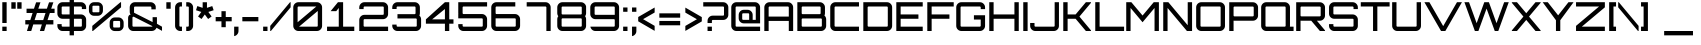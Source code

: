 SplineFontDB: 3.0
FontName: Orbitron-Medium
FullName: Orbitron-Medium
FamilyName: Orbitron
Weight: Medium
Copyright: Generated in 2009 by FontLab Studio. Copyright info pending.
Version: 1.000
ItalicAngle: 0
UnderlinePosition: -102.4
UnderlineWidth: 51.2
Ascent: 768
Descent: 256
InvalidEm: 0
sfntRevision: 0x00010000
LayerCount: 2
Layer: 0 1 "Back" 1
Layer: 1 1 "Fore" 0
XUID: [1021 720 -2080188286 3004]
StyleMap: 0x0000
FSType: 4
OS2Version: 2
OS2_WeightWidthSlopeOnly: 0
OS2_UseTypoMetrics: 0
CreationTime: 1259834326
ModificationTime: 1451335552
PfmFamily: 17
TTFWeight: 500
TTFWidth: 5
LineGap: 0
VLineGap: 0
Panose: 2 0 0 0 0 0 0 0 0 0
OS2TypoAscent: 768
OS2TypoAOffset: 0
OS2TypoDescent: -256
OS2TypoDOffset: 0
OS2TypoLinegap: 0
OS2WinAscent: 1013
OS2WinAOffset: 0
OS2WinDescent: 236
OS2WinDOffset: 0
HheadAscent: 768
HheadAOffset: 0
HheadDescent: -256
HheadDOffset: 0
OS2SubXSize: 717
OS2SubYSize: 666
OS2SubXOff: 0
OS2SubYOff: 143
OS2SupXSize: 717
OS2SupYSize: 666
OS2SupXOff: 0
OS2SupYOff: 488
OS2StrikeYSize: 51
OS2StrikeYPos: 256
OS2CapHeight: 721
OS2XHeight: 580
OS2Vendor: 'pyrs'
OS2CodePages: 00000001.00000000
OS2UnicodeRanges: 80000027.10000042.00000000.00000000
Lookup: 1 0 0 "'aalt' Access All Alternates in Latin lookup 0" { "'aalt' Access All Alternates in Latin lookup 0 subtable"  } ['aalt' ('latn' <'dflt' > ) ]
Lookup: 3 0 0 "'aalt' Access All Alternates in Latin lookup 1" { "'aalt' Access All Alternates in Latin lookup 1 subtable"  } ['aalt' ('latn' <'dflt' > ) ]
Lookup: 1 0 0 "'salt' Stylistic Alternatives in Latin lookup 2" { "'salt' Stylistic Alternatives in Latin lookup 2 subtable"  } ['salt' ('latn' <'dflt' > ) ]
Lookup: 1 0 0 "'smcp' Lowercase to Small Capitals in Latin lookup 3" { "'smcp' Lowercase to Small Capitals in Latin lookup 3 subtable"  } ['smcp' ('latn' <'dflt' > ) ]
Lookup: 1 0 0 "'ss01' Style Set 1 in Latin lookup 4" { "'ss01' Style Set 1 in Latin lookup 4 subtable"  } ['ss01' ('latn' <'dflt' > ) ]
Lookup: 1 0 0 "'ss02' Style Set 2 in Latin lookup 5" { "'ss02' Style Set 2 in Latin lookup 5 subtable"  } ['ss02' ('latn' <'dflt' > ) ]
Lookup: 1 0 0 "'ss03' Style Set 3 in Latin lookup 6" { "'ss03' Style Set 3 in Latin lookup 6 subtable"  } ['ss03' ('latn' <'dflt' > ) ]
Lookup: 258 0 0 "'kern' Horizontal Kerning in Latin lookup 0" { "'kern' Horizontal Kerning in Latin lookup 0 subtable"  } ['kern' ('latn' <'dflt' > ) ]
MarkAttachClasses: 1
DEI: 91125
ShortTable: maxp 16
  1
  0
  250
  70
  5
  0
  0
  2
  0
  1
  1
  0
  64
  0
  0
  0
EndShort
LangName: 1033 "" "" "Regular" "MattMcInerney: Orbitron Medium: 2009" "" "1.000" "" "" "Matt McInerney" "Matt McInerney" "" "http://theleagueofmoveabletype.com" "http://pixelspread.com" "" "" "" "Orbitron" "Medium" "Orbitron"
GaspTable: 1 65535 2 0
Encoding: UnicodeBmp
UnicodeInterp: none
NameList: AGL For New Fonts
DisplaySize: -48
AntiAlias: 1
FitToEm: 0
WinInfo: 0 16 7
BeginPrivate: 0
EndPrivate
BeginChars: 65590 251

StartChar: .notdef
Encoding: 65536 -1 0
Width: 0
Flags: W
LayerCount: 2
Fore
Validated: 1
EndChar

StartChar: .null
Encoding: 65537 -1 1
Width: 0
GlyphClass: 2
Flags: W
LayerCount: 2
Fore
Validated: 1
EndChar

StartChar: nonmarkingreturn
Encoding: 65538 -1 2
Width: 340
GlyphClass: 2
Flags: W
LayerCount: 2
Fore
Validated: 1
EndChar

StartChar: space
Encoding: 32 32 3
Width: 296
GlyphClass: 2
Flags: W
LayerCount: 2
Fore
Validated: 1
Kerns2: 67 40 "'kern' Horizontal Kerning in Latin lookup 0 subtable"
EndChar

StartChar: exclam
Encoding: 33 33 4
Width: 225
GlyphClass: 2
Flags: W
LayerCount: 2
Fore
SplineSet
170 0 m 1,0,-1
 59 0 l 1,1,-1
 59 111 l 1,2,-1
 170 111 l 1,3,-1
 170 0 l 1,0,-1
59 205 m 1,4,-1
 59 737 l 1,5,-1
 170 737 l 1,6,-1
 170 205 l 1,7,-1
 59 205 l 1,4,-1
EndSplineSet
Validated: 1
EndChar

StartChar: quotedbl
Encoding: 34 34 5
Width: 380
GlyphClass: 2
Flags: W
LayerCount: 2
Fore
SplineSet
171 736 m 1,0,-1
 171 570 l 1,1,-1
 60 570 l 1,2,-1
 60 736 l 1,3,-1
 171 736 l 1,0,-1
322 736 m 1,4,-1
 322 570 l 1,5,-1
 211 570 l 1,6,-1
 211 736 l 1,7,-1
 322 736 l 1,4,-1
EndSplineSet
Validated: 1
EndChar

StartChar: numbersign
Encoding: 35 35 6
Width: 816
GlyphClass: 2
Flags: W
LayerCount: 2
Fore
SplineSet
783 571 m 1,0,-1
 783 461 l 1,1,-1
 662 461 l 1,2,-1
 602 279 l 1,3,-1
 752 279 l 1,4,-1
 752 168 l 1,5,-1
 567 168 l 1,6,-1
 516 0 l 1,7,-1
 406 0 l 1,8,-1
 457 168 l 1,9,-1
 237 168 l 1,10,-1
 185 0 l 1,11,-1
 75 0 l 1,12,-1
 126 168 l 1,13,-1
 33 168 l 1,14,-1
 33 279 l 1,15,-1
 161 279 l 1,16,-1
 220 461 l 1,17,-1
 65 461 l 1,18,-1
 65 571 l 1,19,-1
 255 571 l 1,20,-1
 310 734 l 1,21,-1
 421 734 l 1,22,-1
 366 571 l 1,23,-1
 586 571 l 1,24,-1
 641 734 l 1,25,-1
 752 734 l 1,26,-1
 696 571 l 1,27,-1
 783 571 l 1,0,-1
271 279 m 1,28,-1
 492 279 l 1,29,-1
 551 461 l 1,30,-1
 331 461 l 1,31,-1
 271 279 l 1,28,-1
EndSplineSet
Validated: 1
EndChar

StartChar: dollar
Encoding: 36 36 7
Width: 806
GlyphClass: 2
Flags: W
LayerCount: 2
Fore
SplineSet
772 604 m 2,0,-1
 772 561 l 1,1,-1
 662 561 l 1,2,-1
 662 604 l 2,3,4
 662 613 662 613 655 620 c 128,-1,5
 648 627 648 627 639 627 c 2,6,-1
 459 627 l 1,7,-1
 459 424 l 1,8,-1
 639 424 l 2,9,10
 694 424 694 424 733 385 c 128,-1,11
 772 346 772 346 772 291 c 2,12,-1
 772 133 l 2,13,14
 772 78 772 78 733 39 c 128,-1,15
 694 0 694 0 639 0 c 2,16,-1
 459 0 l 1,17,-1
 459 -111 l 1,18,-1
 348 -111 l 1,19,-1
 348 0 l 1,20,-1
 168 0 l 2,21,22
 113 0 113 0 74 39 c 128,-1,23
 35 78 35 78 35 133 c 2,24,-1
 35 176 l 1,25,-1
 145 176 l 1,26,-1
 145 133 l 2,27,28
 145 124 145 124 152 117.5 c 128,-1,29
 159 111 159 111 168 111 c 2,30,-1
 348 111 l 1,31,-1
 348 313 l 1,32,-1
 168 313 l 2,33,34
 113 313 113 313 74 352 c 128,-1,35
 35 391 35 391 35 446 c 2,36,-1
 35 604 l 2,37,38
 35 659 35 659 74 698 c 128,-1,39
 113 737 113 737 168 737 c 2,40,-1
 348 737 l 1,41,-1
 348 848 l 1,42,-1
 459 848 l 1,43,-1
 459 737 l 1,44,-1
 639 737 l 2,45,46
 694 737 694 737 733 698 c 128,-1,47
 772 659 772 659 772 604 c 2,0,-1
639 313 m 2,48,-1
 459 313 l 1,49,-1
 459 111 l 1,50,-1
 639 111 l 2,51,52
 648 111 648 111 655 117.5 c 128,-1,53
 662 124 662 124 662 133 c 2,54,-1
 662 291 l 2,55,56
 662 300 662 300 655 306.5 c 128,-1,57
 648 313 648 313 639 313 c 2,48,-1
267 424 m 1,58,-1
 348 424 l 1,59,-1
 348 627 l 1,60,-1
 168 627 l 2,61,62
 159 627 159 627 152 620 c 128,-1,63
 145 613 145 613 145 604 c 2,64,-1
 145 446 l 2,65,66
 145 437 145 437 152 430.5 c 128,-1,67
 159 424 159 424 168 424 c 2,68,-1
 267 424 l 1,58,-1
EndSplineSet
Validated: 1
EndChar

StartChar: percent
Encoding: 37 37 8
Width: 989
GlyphClass: 2
Flags: W
LayerCount: 2
Fore
SplineSet
857 737 m 1,0,-1
 872 737 l 1,1,-1
 872 606 l 1,2,-1
 151 0 l 1,3,-1
 135 0 l 1,4,-1
 135 131 l 1,5,-1
 857 737 l 1,0,-1
182 737 m 2,6,-1
 274 737 l 2,7,8
 329 737 329 737 368.5 698 c 128,-1,9
 408 659 408 659 408 604 c 2,10,-1
 408 522 l 2,11,12
 408 467 408 467 369 428 c 128,-1,13
 330 389 330 389 274 389 c 2,14,-1
 182 389 l 2,15,16
 127 389 127 389 88 428 c 128,-1,17
 49 467 49 467 49 522 c 2,18,-1
 49 604 l 2,19,20
 49 659 49 659 88 698 c 128,-1,21
 127 737 127 737 182 737 c 2,6,-1
162 479 m 2,22,-1
 295 479 l 2,23,24
 304 479 304 479 310.5 486 c 128,-1,25
 317 493 317 493 317 502 c 2,26,-1
 317 625 l 2,27,28
 317 634 317 634 310.5 640.5 c 128,-1,29
 304 647 304 647 295 647 c 2,30,-1
 162 647 l 2,31,32
 153 647 153 647 146 640.5 c 128,-1,33
 139 634 139 634 139 625 c 2,34,-1
 139 502 l 2,35,36
 139 493 139 493 146 486 c 128,-1,37
 153 479 153 479 162 479 c 2,22,-1
713 347 m 2,38,-1
 805 347 l 2,39,40
 860 347 860 347 899 308 c 128,-1,41
 938 269 938 269 938 214 c 2,42,-1
 938 132 l 2,43,44
 938 77 938 77 899 38 c 128,-1,45
 860 -1 860 -1 805 -1 c 2,46,-1
 713 -1 l 2,47,48
 658 -1 658 -1 619 38 c 128,-1,49
 580 77 580 77 580 132 c 2,50,-1
 580 214 l 2,51,52
 580 269 580 269 619 308 c 128,-1,53
 658 347 658 347 713 347 c 2,38,-1
692 89 m 2,54,-1
 825 89 l 2,55,56
 834 89 834 89 841 95.5 c 128,-1,57
 848 102 848 102 848 112 c 2,58,-1
 848 234 l 2,59,60
 848 243 848 243 841.5 250 c 128,-1,61
 835 257 835 257 825 257 c 2,62,-1
 692 257 l 2,63,64
 683 257 683 257 676.5 250.5 c 128,-1,65
 670 244 670 244 670 234 c 2,66,-1
 670 112 l 2,67,68
 670 103 670 103 676.5 96 c 128,-1,69
 683 89 683 89 692 89 c 2,54,-1
EndSplineSet
Validated: 1
EndChar

StartChar: ampersand
Encoding: 38 38 9
Width: 960
GlyphClass: 2
Flags: W
LayerCount: 2
Fore
SplineSet
792 185 m 1,0,-1
 922 110 l 1,1,-1
 922 3 l 1,2,-1
 781 83 l 1,3,4
 767 46 767 46 733.5 23 c 128,-1,5
 700 0 700 0 658 0 c 2,6,-1
 187 0 l 2,7,8
 132 0 132 0 93 39 c 128,-1,9
 54 78 54 78 54 133 c 2,10,-1
 54 342 l 2,11,12
 54 368 54 368 72.5 394 c 128,-1,13
 91 420 91 420 121 420 c 1,14,15
 95 439 95 439 95 498 c 2,16,-1
 95 604 l 2,17,18
 95 659 95 659 134 698 c 128,-1,19
 173 737 173 737 228 737 c 2,20,-1
 628 737 l 2,21,22
 677 737 677 737 715 705.5 c 128,-1,23
 753 674 753 674 761 627 c 1,24,-1
 761 554 l 1,25,-1
 650 554 l 1,26,-1
 650 603 l 2,27,28
 650 612 650 612 643.5 619 c 128,-1,29
 637 626 637 626 628 626 c 2,30,-1
 228 626 l 2,31,32
 219 626 219 626 212.5 619 c 128,-1,33
 206 612 206 612 206 603 c 2,34,-1
 206 468 l 1,35,-1
 681 228 l 1,36,-1
 681 354 l 1,37,-1
 792 354 l 1,38,-1
 792 185 l 1,0,-1
187 111 m 2,39,-1
 658 111 l 2,40,41
 672 111 672 111 678 123 c 1,42,-1
 199 365 l 1,43,-1
 187 365 l 2,44,45
 178 365 178 365 171.5 358 c 128,-1,46
 165 351 165 351 165 342 c 2,47,-1
 165 133 l 2,48,49
 165 124 165 124 171.5 117.5 c 128,-1,50
 178 111 178 111 187 111 c 2,39,-1
EndSplineSet
Validated: 1
EndChar

StartChar: quotesingle
Encoding: 39 39 10
Width: 229
GlyphClass: 2
Flags: W
LayerCount: 2
Fore
SplineSet
171 736 m 1,0,-1
 171 570 l 1,1,-1
 60 570 l 1,2,-1
 60 736 l 1,3,-1
 171 736 l 1,0,-1
EndSplineSet
Validated: 1
EndChar

StartChar: parenleft
Encoding: 40 40 11
Width: 283
GlyphClass: 2
Flags: W
LayerCount: 2
Fore
SplineSet
186 111 m 2,0,-1
 229 111 l 1,1,-1
 229 0 l 1,2,-1
 186 0 l 2,3,4
 131 0 131 0 92 39 c 128,-1,5
 53 78 53 78 53 133 c 2,6,-1
 53 604 l 2,7,8
 53 659 53 659 92 698 c 128,-1,9
 131 737 131 737 186 737 c 2,10,-1
 229 737 l 1,11,-1
 229 627 l 1,12,-1
 186 627 l 2,13,14
 177 627 177 627 170.5 620 c 128,-1,15
 164 613 164 613 164 604 c 2,16,-1
 164 133 l 2,17,18
 164 124 164 124 170.5 117.5 c 128,-1,19
 177 111 177 111 186 111 c 2,0,-1
EndSplineSet
Validated: 1
EndChar

StartChar: parenright
Encoding: 41 41 12
Width: 284
GlyphClass: 2
Flags: W
LayerCount: 2
Fore
SplineSet
57 0 m 1,0,-1
 57 111 l 1,1,-1
 100 111 l 2,2,3
 109 111 109 111 116 117.5 c 128,-1,4
 123 124 123 124 123 133 c 2,5,-1
 123 604 l 2,6,7
 123 613 123 613 116.5 620 c 128,-1,8
 110 627 110 627 100 627 c 2,9,-1
 57 627 l 1,10,-1
 57 737 l 1,11,-1
 100 737 l 2,12,13
 154 737 154 737 193.5 698 c 128,-1,14
 233 659 233 659 233 604 c 2,15,-1
 233 133 l 2,16,17
 233 78 233 78 194 39 c 128,-1,18
 155 0 155 0 100 0 c 2,19,-1
 57 0 l 1,0,-1
EndSplineSet
Validated: 1
EndChar

StartChar: asterisk
Encoding: 42 42 13
Width: 502
GlyphClass: 2
Flags: W
LayerCount: 2
Fore
SplineSet
442 638 m 1,0,-1
 477 532 l 1,1,-1
 341 488 l 1,2,-1
 425 372 l 1,3,-1
 336 307 l 1,4,-1
 251 423 l 1,5,-1
 167 307 l 1,6,-1
 78 372 l 1,7,-1
 162 488 l 1,8,-1
 26 532 l 1,9,-1
 59 638 l 1,10,-1
 196 593 l 1,11,-1
 196 736 l 1,12,-1
 306 736 l 1,13,-1
 306 593 l 1,14,-1
 442 638 l 1,0,-1
EndSplineSet
Validated: 1
EndChar

StartChar: plus
Encoding: 43 43 14
Width: 443
GlyphClass: 2
Flags: W
LayerCount: 2
Fore
SplineSet
165 507 m 1,0,-1
 275 507 l 1,1,-1
 275 358 l 1,2,-1
 427 358 l 1,3,-1
 427 248 l 1,4,-1
 275 248 l 1,5,-1
 275 97 l 1,6,-1
 165 97 l 1,7,-1
 165 248 l 1,8,-1
 17 248 l 1,9,-1
 17 358 l 1,10,-1
 165 358 l 1,11,-1
 165 507 l 1,0,-1
EndSplineSet
Validated: 1
EndChar

StartChar: comma
Encoding: 44 44 15
Width: 197
GlyphClass: 2
Flags: W
LayerCount: 2
Fore
SplineSet
55 111 m 1,0,-1
 166 111 l 1,1,-1
 166 0 l 2,2,3
 166 -49 166 -49 134 -86 c 128,-1,4
 102 -123 102 -123 55 -131 c 1,5,-1
 55 111 l 1,0,-1
EndSplineSet
Validated: 1
EndChar

StartChar: hyphen
Encoding: 45 45 16
Width: 529
GlyphClass: 2
Flags: W
LayerCount: 2
Fore
SplineSet
470 358 m 1,0,-1
 470 248 l 1,1,-1
 60 248 l 1,2,-1
 60 358 l 1,3,-1
 470 358 l 1,0,-1
EndSplineSet
Validated: 1
EndChar

StartChar: period
Encoding: 46 46 17
Width: 219
GlyphClass: 2
Flags: W
LayerCount: 2
Fore
SplineSet
166 111 m 1,0,-1
 166 0 l 1,1,-1
 55 0 l 1,2,-1
 55 111 l 1,3,-1
 166 111 l 1,0,-1
EndSplineSet
Validated: 1
EndChar

StartChar: slash
Encoding: 47 47 18
Width: 533
GlyphClass: 2
Flags: W
LayerCount: 2
Fore
SplineSet
6 131 m 1,0,-1
 513 737 l 1,1,-1
 528 737 l 1,2,-1
 528 606 l 1,3,-1
 22 0 l 1,4,-1
 6 0 l 1,5,-1
 6 131 l 1,0,-1
EndSplineSet
Validated: 1
EndChar

StartChar: zero
Encoding: 48 48 19
Width: 854
GlyphClass: 2
Flags: W
LayerCount: 2
Fore
SplineSet
191 737 m 2,0,-1
 663 737 l 2,1,2
 718 737 718 737 757 698 c 128,-1,3
 796 659 796 659 796 604 c 2,4,-1
 796 133 l 2,5,6
 796 78 796 78 757 39 c 128,-1,7
 718 0 718 0 663 0 c 2,8,-1
 191 0 l 2,9,10
 136 0 136 0 97 39 c 128,-1,11
 58 78 58 78 58 133 c 2,12,-1
 58 604 l 2,13,14
 58 659 58 659 97 698 c 128,-1,15
 136 737 136 737 191 737 c 2,0,-1
648 627 m 1,16,-1
 191 627 l 2,17,18
 182 627 182 627 175.5 620 c 128,-1,19
 169 613 169 613 169 604 c 2,20,-1
 169 224 l 1,21,-1
 648 627 l 1,16,-1
206 111 m 1,22,-1
 663 111 l 2,23,24
 672 111 672 111 678.5 117.5 c 128,-1,25
 685 124 685 124 685 133 c 2,26,-1
 685 513 l 1,27,-1
 206 111 l 1,22,-1
EndSplineSet
Validated: 1
EndChar

StartChar: one
Encoding: 49 49 20
Width: 854
GlyphClass: 2
Flags: WO
LayerCount: 2
Fore
SplineSet
169 508 m 1,0,-1
 357 737 l 1,1,-1
 489 737 l 1,2,-1
 489 111 l 1,3,-1
 775 111 l 1,4,-1
 775 0 l 1,5,-1
 78 0 l 1,6,-1
 78 111 l 1,7,-1
 378 111 l 1,8,-1
 378 590 l 1,9,-1
 313 508 l 1,10,-1
 169 508 l 1,0,-1
EndSplineSet
Validated: 1
EndChar

StartChar: two
Encoding: 50 50 21
Width: 854
GlyphClass: 2
Flags: W
LayerCount: 2
Fore
SplineSet
191 737 m 2,0,-1
 663 737 l 2,1,2
 718 737 718 737 757 698 c 128,-1,3
 796 659 796 659 796 604 c 2,4,-1
 796 436 l 2,5,6
 796 381 796 381 757 342 c 128,-1,7
 718 303 718 303 663 303 c 2,8,-1
 191 303 l 2,9,10
 182 303 182 303 175.5 296.5 c 128,-1,11
 169 290 169 290 169 281 c 2,12,-1
 169 133 l 2,13,14
 169 124 169 124 175.5 117.5 c 128,-1,15
 182 111 182 111 191 111 c 2,16,-1
 796 111 l 1,17,-1
 796 0 l 5,18,-1
 58 0 l 5,19,-1
 58 281 l 2,20,21
 58 336 58 336 97 375 c 128,-1,22
 136 414 136 414 191 414 c 2,23,-1
 663 414 l 2,24,25
 672 414 672 414 678.5 420.5 c 128,-1,26
 685 427 685 427 685 436 c 2,27,-1
 685 604 l 2,28,29
 685 613 685 613 678.5 620 c 128,-1,30
 672 627 672 627 663 627 c 2,31,-1
 191 627 l 2,32,33
 182 627 182 627 175.5 620 c 128,-1,34
 169 613 169 613 169 604 c 2,35,-1
 169 561 l 1,36,-1
 58 561 l 1,37,-1
 58 604 l 2,38,39
 58 659 58 659 97 698 c 128,-1,40
 136 737 136 737 191 737 c 2,0,-1
EndSplineSet
Validated: 1
Substitution2: "'ss03' Style Set 3 in Latin lookup 6 subtable" two.alt
Substitution2: "'aalt' Access All Alternates in Latin lookup 0 subtable" two.alt
EndChar

StartChar: three
Encoding: 51 51 22
Width: 854
GlyphClass: 2
Flags: W
LayerCount: 2
Fore
SplineSet
752 396 m 1,0,1
 796 357 796 357 796 298 c 2,2,-1
 796 133 l 2,3,4
 796 78 796 78 757 39 c 128,-1,5
 718 0 718 0 663 0 c 2,6,-1
 191 0 l 2,7,8
 136 0 136 0 97 39 c 128,-1,9
 58 78 58 78 58 133 c 2,10,-1
 58 164 l 1,11,-1
 169 164 l 1,12,-1
 169 133 l 2,13,14
 169 124 169 124 175.5 117.5 c 128,-1,15
 182 111 182 111 191 111 c 2,16,-1
 663 111 l 2,17,18
 672 111 672 111 678.5 117.5 c 128,-1,19
 685 124 685 124 685 133 c 2,20,-1
 685 298 l 2,21,22
 685 307 685 307 678.5 314 c 128,-1,23
 672 321 672 321 663 321 c 2,24,-1
 191 321 l 1,25,-1
 191 431 l 1,26,-1
 632 431 l 2,27,28
 641 431 641 431 647.5 437.5 c 128,-1,29
 654 444 654 444 654 454 c 2,30,-1
 654 604 l 2,31,32
 654 613 654 613 647.5 620 c 128,-1,33
 641 627 641 627 632 627 c 2,34,-1
 191 627 l 2,35,36
 182 627 182 627 175.5 620 c 128,-1,37
 169 613 169 613 169 604 c 2,38,-1
 169 563 l 1,39,-1
 58 563 l 1,40,-1
 58 604 l 2,41,42
 58 659 58 659 97 698 c 128,-1,43
 136 737 136 737 191 737 c 2,44,-1
 632 737 l 2,45,46
 687 737 687 737 726 698 c 128,-1,47
 765 659 765 659 765 604 c 2,48,-1
 765 454 l 2,49,50
 765 425 765 425 752 396 c 1,0,1
EndSplineSet
Validated: 1
EndChar

StartChar: four
Encoding: 52 52 23
Width: 854
GlyphClass: 2
Flags: W
LayerCount: 2
Fore
SplineSet
672 298 m 1,0,-1
 780 298 l 1,1,-1
 780 187 l 1,2,-1
 672 187 l 1,3,-1
 672 0 l 1,4,-1
 561 0 l 1,5,-1
 561 187 l 1,6,-1
 74 187 l 1,7,-1
 74 298 l 1,8,-1
 561 737 l 1,9,-1
 672 737 l 1,10,-1
 672 298 l 1,0,-1
561 563 m 1,11,-1
 234 298 l 1,12,-1
 561 298 l 1,13,-1
 561 563 l 1,11,-1
EndSplineSet
Validated: 1
Substitution2: "'ss03' Style Set 3 in Latin lookup 6 subtable" four.alt
Substitution2: "'aalt' Access All Alternates in Latin lookup 0 subtable" four.alt
EndChar

StartChar: five
Encoding: 53 53 24
Width: 854
GlyphClass: 2
Flags: W
LayerCount: 2
Fore
SplineSet
169 604 m 2,0,-1
 169 457 l 2,1,2
 169 448 169 448 175.5 441 c 128,-1,3
 182 434 182 434 191 434 c 2,4,-1
 663 434 l 2,5,6
 718 434 718 434 757 395 c 128,-1,7
 796 356 796 356 796 301 c 2,8,-1
 796 133 l 2,9,10
 796 78 796 78 757 39 c 128,-1,11
 718 0 718 0 663 0 c 2,12,-1
 191 0 l 2,13,14
 136 0 136 0 97 39 c 128,-1,15
 58 78 58 78 58 133 c 2,16,-1
 58 176 l 1,17,-1
 169 176 l 1,18,-1
 169 133 l 2,19,20
 169 124 169 124 175.5 117.5 c 128,-1,21
 182 111 182 111 191 111 c 2,22,-1
 663 111 l 2,23,24
 672 111 672 111 678.5 117.5 c 128,-1,25
 685 124 685 124 685 133 c 2,26,-1
 685 301 l 2,27,28
 685 310 685 310 678.5 317 c 128,-1,29
 672 324 672 324 663 324 c 2,30,-1
 58 324 l 1,31,-1
 58 434 l 1,32,-1
 60 434 l 1,33,34
 58 448 58 448 58 457 c 2,35,-1
 58 737 l 1,36,-1
 796 737 l 1,37,-1
 796 627 l 1,38,-1
 191 627 l 2,39,40
 182 627 182 627 175.5 620 c 128,-1,41
 169 613 169 613 169 604 c 2,0,-1
EndSplineSet
Validated: 1
EndChar

StartChar: six
Encoding: 54 54 25
Width: 854
GlyphClass: 2
Flags: W
LayerCount: 2
Fore
SplineSet
540 434 m 1,0,-1
 663 434 l 2,1,2
 718 434 718 434 757 395 c 128,-1,3
 796 356 796 356 796 301 c 2,4,-1
 796 133 l 2,5,6
 796 78 796 78 757 39 c 128,-1,7
 718 0 718 0 663 0 c 2,8,-1
 191 0 l 2,9,10
 136 0 136 0 97 39 c 128,-1,11
 58 78 58 78 58 133 c 2,12,-1
 58 604 l 2,13,14
 58 659 58 659 97 698 c 128,-1,15
 136 737 136 737 191 737 c 2,16,-1
 673 737 l 1,17,-1
 673 627 l 1,18,-1
 191 627 l 2,19,20
 182 627 182 627 175.5 620 c 128,-1,21
 169 613 169 613 169 604 c 2,22,-1
 169 457 l 2,23,24
 169 448 169 448 175.5 441 c 128,-1,25
 182 434 182 434 191 434 c 2,26,-1
 540 434 l 1,0,-1
685 133 m 2,27,-1
 685 301 l 2,28,29
 685 310 685 310 678.5 317 c 128,-1,30
 672 324 672 324 663 324 c 2,31,-1
 169 324 l 1,32,-1
 169 133 l 2,33,34
 169 124 169 124 175.5 117.5 c 128,-1,35
 182 111 182 111 191 111 c 2,36,-1
 663 111 l 2,37,38
 672 111 672 111 678.5 117.5 c 128,-1,39
 685 124 685 124 685 133 c 2,27,-1
EndSplineSet
Validated: 1
EndChar

StartChar: seven
Encoding: 55 55 26
Width: 854
GlyphClass: 2
Flags: W
LayerCount: 2
Fore
SplineSet
130 737 m 1,0,-1
 601 737 l 2,1,2
 656 737 656 737 695 698 c 128,-1,3
 734 659 734 659 734 604 c 2,4,-1
 734 0 l 1,5,-1
 624 0 l 1,6,-1
 624 604 l 2,7,8
 624 613 624 613 617 620 c 128,-1,9
 610 627 610 627 601 627 c 2,10,-1
 120 627 l 1,11,-1
 120 737 l 1,12,-1
 130 737 l 1,0,-1
EndSplineSet
Validated: 1
Substitution2: "'ss03' Style Set 3 in Latin lookup 6 subtable" seven.alt
Substitution2: "'aalt' Access All Alternates in Latin lookup 0 subtable" seven.alt
EndChar

StartChar: eight
Encoding: 56 56 27
Width: 854
GlyphClass: 2
Flags: W
LayerCount: 2
Fore
SplineSet
796 627 m 1,0,-1
 796 457 l 2,1,2
 796 413 796 413 770 379 c 1,3,4
 796 345 796 345 796 301 c 2,5,-1
 796 133 l 2,6,7
 796 78 796 78 757 39 c 128,-1,8
 718 0 718 0 663 0 c 2,9,-1
 191 0 l 2,10,11
 136 0 136 0 97 39 c 128,-1,12
 58 78 58 78 58 133 c 2,13,-1
 58 301 l 2,14,15
 58 345 58 345 84 379 c 1,16,17
 58 413 58 413 58 457 c 2,18,-1
 58 604 l 2,19,20
 58 659 58 659 97 698 c 128,-1,21
 136 737 136 737 191 737 c 2,22,-1
 663 737 l 2,23,24
 712 737 712 737 750 705.5 c 128,-1,25
 788 674 788 674 796 627 c 1,0,-1
685 133 m 2,26,-1
 685 301 l 2,27,28
 685 310 685 310 678.5 317 c 128,-1,29
 672 324 672 324 663 324 c 2,30,-1
 191 324 l 2,31,32
 182 324 182 324 175.5 317 c 128,-1,33
 169 310 169 310 169 301 c 2,34,-1
 169 133 l 2,35,36
 169 124 169 124 175.5 117.5 c 128,-1,37
 182 111 182 111 191 111 c 2,38,-1
 663 111 l 2,39,40
 672 111 672 111 678.5 117.5 c 128,-1,41
 685 124 685 124 685 133 c 2,26,-1
685 445 m 2,42,-1
 685 603 l 2,43,44
 685 612 685 612 678.5 619 c 128,-1,45
 672 626 672 626 663 626 c 2,46,-1
 191 626 l 2,47,48
 182 626 182 626 175.5 619 c 128,-1,49
 169 612 169 612 169 603 c 2,50,-1
 169 445 l 2,51,52
 169 436 169 436 175.5 429.5 c 128,-1,53
 182 423 182 423 191 423 c 2,54,-1
 663 423 l 2,55,56
 672 423 672 423 678.5 429.5 c 128,-1,57
 685 436 685 436 685 445 c 2,42,-1
EndSplineSet
Validated: 1
EndChar

StartChar: nine
Encoding: 57 57 28
Width: 854
GlyphClass: 2
Flags: W
LayerCount: 2
Fore
SplineSet
314 303 m 1,0,-1
 191 303 l 2,1,2
 136 303 136 303 97 342 c 128,-1,3
 58 381 58 381 58 436 c 2,4,-1
 58 604 l 2,5,6
 58 659 58 659 97 698 c 128,-1,7
 136 737 136 737 191 737 c 2,8,-1
 663 737 l 2,9,10
 718 737 718 737 757 698 c 128,-1,11
 796 659 796 659 796 604 c 2,12,-1
 796 133 l 2,13,14
 796 78 796 78 757 39 c 128,-1,15
 718 0 718 0 663 0 c 2,16,-1
 191 0 l 2,17,18
 142 0 142 0 105.5 31.5 c 128,-1,19
 69 63 69 63 60 111 c 1,20,-1
 663 111 l 2,21,22
 672 111 672 111 678.5 117.5 c 128,-1,23
 685 124 685 124 685 133 c 2,24,-1
 685 281 l 2,25,26
 685 290 685 290 678.5 296.5 c 128,-1,27
 672 303 672 303 663 303 c 2,28,-1
 314 303 l 1,0,-1
169 604 m 2,29,-1
 169 436 l 2,30,31
 169 427 169 427 175.5 420.5 c 128,-1,32
 182 414 182 414 191 414 c 2,33,-1
 685 414 l 1,34,-1
 685 604 l 2,35,36
 685 613 685 613 678.5 620 c 128,-1,37
 672 627 672 627 663 627 c 2,38,-1
 191 627 l 2,39,40
 182 627 182 627 175.5 620 c 128,-1,41
 169 613 169 613 169 604 c 2,29,-1
EndSplineSet
Validated: 1
Substitution2: "'ss03' Style Set 3 in Latin lookup 6 subtable" nine.alt
Substitution2: "'aalt' Access All Alternates in Latin lookup 0 subtable" nine.alt
EndChar

StartChar: colon
Encoding: 58 58 29
Width: 219
GlyphClass: 2
Flags: W
LayerCount: 2
Fore
SplineSet
55 111 m 1,0,-1
 166 111 l 1,1,-1
 166 0 l 1,2,-1
 55 0 l 1,3,-1
 55 111 l 1,0,-1
166 602 m 1,4,-1
 166 492 l 1,5,-1
 55 492 l 1,6,-1
 55 602 l 1,7,-1
 166 602 l 1,4,-1
EndSplineSet
Validated: 1
EndChar

StartChar: semicolon
Encoding: 59 59 30
Width: 197
GlyphClass: 2
Flags: W
LayerCount: 2
Fore
SplineSet
163 602 m 1,0,-1
 163 492 l 1,1,-1
 52 492 l 1,2,-1
 52 602 l 1,3,-1
 163 602 l 1,0,-1
52 111 m 1,4,-1
 163 111 l 1,5,-1
 163 0 l 2,6,7
 163 -49 163 -49 131 -86 c 128,-1,8
 99 -123 99 -123 52 -131 c 1,9,-1
 52 111 l 1,4,-1
EndSplineSet
Validated: 1
EndChar

StartChar: less
Encoding: 60 60 31
Width: 484
GlyphClass: 2
Flags: W
LayerCount: 2
Fore
SplineSet
130 303 m 1,0,-1
 426 132 l 1,1,-1
 426 4 l 1,2,-1
 5 248 l 1,3,-1
 5 358 l 1,4,-1
 426 601 l 1,5,-1
 426 473 l 1,6,-1
 130 303 l 1,0,-1
EndSplineSet
Validated: 1
EndChar

StartChar: equal
Encoding: 61 61 32
Width: 653
GlyphClass: 2
Flags: W
LayerCount: 2
Fore
SplineSet
593 257 m 1,0,-1
 593 146 l 1,1,-1
 60 146 l 1,2,-1
 60 257 l 1,3,-1
 593 257 l 1,0,-1
593 452 m 1,4,-1
 593 341 l 1,5,-1
 60 341 l 1,6,-1
 60 452 l 1,7,-1
 593 452 l 1,4,-1
EndSplineSet
Validated: 1
EndChar

StartChar: greater
Encoding: 62 62 33
Width: 486
GlyphClass: 2
Flags: W
LayerCount: 2
Fore
SplineSet
60 2 m 1,0,-1
 60 130 l 1,1,-1
 356 301 l 1,2,-1
 60 471 l 1,3,-1
 60 599 l 1,4,-1
 481 356 l 1,5,-1
 481 246 l 1,6,-1
 60 2 l 1,0,-1
EndSplineSet
Validated: 1
EndChar

StartChar: question
Encoding: 63 63 34
Width: 694
GlyphClass: 2
Flags: W
LayerCount: 2
Fore
SplineSet
32 737 m 1,0,-1
 541 737 l 2,1,2
 596 737 596 737 635 698 c 128,-1,3
 674 659 674 659 674 604 c 2,4,-1
 674 416 l 2,5,6
 674 361 674 361 635 322 c 128,-1,7
 596 283 596 283 541 283 c 2,8,-1
 275 283 l 2,9,10
 266 283 266 283 259.5 276 c 128,-1,11
 253 269 253 269 253 260 c 2,12,-1
 253 204 l 1,13,-1
 142 204 l 1,14,-1
 142 260 l 2,15,16
 142 315 142 315 181 354 c 128,-1,17
 220 393 220 393 275 393 c 2,18,-1
 541 393 l 2,19,20
 550 393 550 393 556.5 400 c 128,-1,21
 563 407 563 407 563 416 c 2,22,-1
 563 604 l 2,23,24
 563 613 563 613 556.5 620 c 128,-1,25
 550 627 550 627 541 627 c 2,26,-1
 32 627 l 1,27,-1
 32 737 l 1,0,-1
253 0 m 1,28,-1
 142 0 l 1,29,-1
 142 111 l 1,30,-1
 253 111 l 1,31,-1
 253 0 l 1,28,-1
EndSplineSet
Validated: 1
Substitution2: "'salt' Stylistic Alternatives in Latin lookup 2 subtable" question.alt
Substitution2: "'aalt' Access All Alternates in Latin lookup 0 subtable" question.alt
EndChar

StartChar: at
Encoding: 64 64 35
Width: 850
GlyphClass: 2
Flags: W
LayerCount: 2
Fore
SplineSet
381 543 m 2,0,-1
 473 543 l 2,1,2
 528 543 528 543 567 504 c 128,-1,3
 606 465 606 465 606 410 c 2,4,-1
 606 285 l 1,5,-1
 685 285 l 1,6,-1
 685 604 l 2,7,8
 685 613 685 613 678.5 620 c 128,-1,9
 672 627 672 627 663 627 c 2,10,-1
 191 627 l 2,11,12
 182 627 182 627 175.5 620 c 128,-1,13
 169 613 169 613 169 604 c 2,14,-1
 169 133 l 2,15,16
 169 124 169 124 175.5 117.5 c 128,-1,17
 182 111 182 111 191 111 c 2,18,-1
 796 111 l 1,19,-1
 796 0 l 1,20,-1
 191 0 l 2,21,22
 136 0 136 0 97 39 c 128,-1,23
 58 78 58 78 58 133 c 2,24,-1
 58 604 l 2,25,26
 58 659 58 659 97 698 c 128,-1,27
 136 737 136 737 191 737 c 2,28,-1
 663 737 l 2,29,30
 718 737 718 737 757 698 c 128,-1,31
 796 659 796 659 796 604 c 2,32,-1
 796 195 l 1,33,-1
 381 195 l 2,34,35
 326 195 326 195 287 233.5 c 128,-1,36
 248 272 248 272 248 328 c 2,37,-1
 248 410 l 2,38,39
 248 465 248 465 287 504 c 128,-1,40
 326 543 326 543 381 543 c 2,0,-1
360 285 m 2,41,-1
 516 285 l 1,42,-1
 516 430 l 2,43,44
 516 439 516 439 509.5 446 c 128,-1,45
 503 453 503 453 494 453 c 2,46,-1
 360 453 l 2,47,48
 351 453 351 453 344.5 446 c 128,-1,49
 338 439 338 439 338 430 c 2,50,-1
 338 307 l 2,51,52
 338 298 338 298 344.5 291.5 c 128,-1,53
 351 285 351 285 360 285 c 2,41,-1
EndSplineSet
Validated: 1
EndChar

StartChar: A
Encoding: 65 65 36
Width: 856
GlyphClass: 2
Flags: W
LayerCount: 2
Fore
SplineSet
193 737 m 2,0,-1
 664 737 l 2,1,2
 719 737 719 737 758 698 c 128,-1,3
 797 659 797 659 797 604 c 2,4,-1
 797 0 l 1,5,-1
 686 0 l 1,6,-1
 686 258 l 1,7,-1
 170 258 l 1,8,-1
 170 0 l 1,9,-1
 59 0 l 1,10,-1
 59 604 l 2,11,12
 59 659 59 659 98.5 698 c 128,-1,13
 138 737 138 737 193 737 c 2,0,-1
170 369 m 1,14,-1
 686 369 l 1,15,-1
 686 604 l 2,16,17
 686 613 686 613 679.5 620 c 128,-1,18
 673 627 673 627 664 627 c 2,19,-1
 193 627 l 2,20,21
 184 627 184 627 177 620 c 128,-1,22
 170 613 170 613 170 604 c 2,23,-1
 170 369 l 1,14,-1
EndSplineSet
Validated: 1
Kerns2: 60 -10 "'kern' Horizontal Kerning in Latin lookup 0 subtable" 58 -5 "'kern' Horizontal Kerning in Latin lookup 0 subtable"
Substitution2: "'ss02' Style Set 2 in Latin lookup 5 subtable" A.alt2
Substitution2: "'ss01' Style Set 1 in Latin lookup 4 subtable" A.alt
AlternateSubs2: "'aalt' Access All Alternates in Latin lookup 1 subtable" A.alt A.alt2
EndChar

StartChar: B
Encoding: 66 66 37
Width: 851
GlyphClass: 2
Flags: W
LayerCount: 2
Fore
SplineSet
754 396 m 1,0,1
 798 357 798 357 798 298 c 2,2,-1
 798 133 l 2,3,4
 798 78 798 78 759 39 c 128,-1,5
 720 0 720 0 665 0 c 2,6,-1
 60 0 l 1,7,-1
 60 737 l 1,8,-1
 634 737 l 2,9,10
 689 737 689 737 728 698 c 128,-1,11
 767 659 767 659 767 604 c 2,12,-1
 767 454 l 2,13,14
 767 425 767 425 754 396 c 1,0,1
634 627 m 2,15,-1
 194 627 l 2,16,17
 185 627 185 627 178 620 c 128,-1,18
 171 613 171 613 171 604 c 2,19,-1
 171 454 l 2,20,21
 171 445 171 445 177.5 438 c 128,-1,22
 184 431 184 431 194 431 c 2,23,-1
 634 431 l 2,24,25
 643 431 643 431 649.5 437.5 c 128,-1,26
 656 444 656 444 656 454 c 2,27,-1
 656 604 l 2,28,29
 656 613 656 613 649.5 620 c 128,-1,30
 643 627 643 627 634 627 c 2,15,-1
687 133 m 2,31,-1
 687 298 l 2,32,33
 687 307 687 307 680.5 314 c 128,-1,34
 674 321 674 321 665 321 c 2,35,-1
 194 321 l 2,36,37
 185 321 185 321 178 314 c 128,-1,38
 171 307 171 307 171 298 c 2,39,-1
 171 133 l 2,40,41
 171 124 171 124 177.5 117.5 c 128,-1,42
 184 111 184 111 194 111 c 2,43,-1
 665 111 l 2,44,45
 674 111 674 111 680.5 117.5 c 128,-1,46
 687 124 687 124 687 133 c 2,31,-1
EndSplineSet
Validated: 1
Kerns2: 60 -36 "'kern' Horizontal Kerning in Latin lookup 0 subtable" 57 -51 "'kern' Horizontal Kerning in Latin lookup 0 subtable"
EndChar

StartChar: C
Encoding: 67 67 38
Width: 841
GlyphClass: 2
Flags: W
LayerCount: 2
Fore
SplineSet
793 627 m 1,0,-1
 190 627 l 2,1,2
 181 627 181 627 174.5 620 c 128,-1,3
 168 613 168 613 168 604 c 2,4,-1
 168 133 l 2,5,6
 168 124 168 124 174.5 117.5 c 128,-1,7
 181 111 181 111 190 111 c 2,8,-1
 793 111 l 1,9,-1
 793 0 l 1,10,-1
 190 0 l 2,11,12
 135 0 135 0 96 39 c 128,-1,13
 57 78 57 78 57 133 c 2,14,-1
 57 604 l 2,15,16
 57 659 57 659 96 698 c 128,-1,17
 135 737 135 737 190 737 c 2,18,-1
 793 737 l 1,19,-1
 793 627 l 1,0,-1
EndSplineSet
Validated: 1
Kerns2: 60 4 "'kern' Horizontal Kerning in Latin lookup 0 subtable"
Substitution2: "'salt' Stylistic Alternatives in Latin lookup 2 subtable" C.alt
Substitution2: "'aalt' Access All Alternates in Latin lookup 0 subtable" C.alt
EndChar

StartChar: D
Encoding: 68 68 39
Width: 854
GlyphClass: 2
Flags: W
LayerCount: 2
Fore
SplineSet
59 737 m 1,0,-1
 664 737 l 2,1,2
 719 737 719 737 758 698 c 128,-1,3
 797 659 797 659 797 604 c 2,4,-1
 797 133 l 2,5,6
 797 78 797 78 758 39 c 128,-1,7
 719 0 719 0 664 0 c 2,8,-1
 59 0 l 1,9,-1
 59 737 l 1,0,-1
686 133 m 2,10,-1
 686 604 l 2,11,12
 686 613 686 613 679.5 620 c 128,-1,13
 673 627 673 627 664 627 c 2,14,-1
 193 627 l 2,15,16
 184 627 184 627 177 620 c 128,-1,17
 170 613 170 613 170 604 c 2,18,-1
 170 133 l 2,19,20
 170 124 170 124 176.5 117.5 c 128,-1,21
 183 111 183 111 193 111 c 2,22,-1
 664 111 l 2,23,24
 673 111 673 111 679.5 117.5 c 128,-1,25
 686 124 686 124 686 133 c 2,10,-1
EndSplineSet
Validated: 1
Kerns2: 61 -2 "'kern' Horizontal Kerning in Latin lookup 0 subtable" 57 -16 "'kern' Horizontal Kerning in Latin lookup 0 subtable"
EndChar

StartChar: E
Encoding: 69 69 40
Width: 784
GlyphClass: 2
Flags: W
LayerCount: 2
Fore
SplineSet
735 737 m 1,0,-1
 735 627 l 1,1,-1
 170 627 l 1,2,-1
 170 424 l 1,3,-1
 625 424 l 1,4,-1
 625 313 l 1,5,-1
 170 313 l 1,6,-1
 170 111 l 1,7,-1
 735 111 l 1,8,-1
 735 0 l 1,9,-1
 59 0 l 1,10,-1
 59 737 l 1,11,-1
 735 737 l 1,0,-1
EndSplineSet
Validated: 1
Kerns2: 50 -3 "'kern' Horizontal Kerning in Latin lookup 0 subtable" 48 -3 "'kern' Horizontal Kerning in Latin lookup 0 subtable"
EndChar

StartChar: F
Encoding: 70 70 41
Width: 740
GlyphClass: 2
Flags: W
LayerCount: 2
Fore
SplineSet
59 737 m 1,0,-1
 735 737 l 1,1,-1
 735 627 l 1,2,-1
 170 627 l 1,3,-1
 170 424 l 1,4,-1
 625 424 l 1,5,-1
 625 313 l 1,6,-1
 170 313 l 1,7,-1
 170 0 l 1,8,-1
 59 0 l 1,9,-1
 59 737 l 1,0,-1
EndSplineSet
Validated: 1
Kerns2: 55 41 "'kern' Horizontal Kerning in Latin lookup 0 subtable" 45 -92 "'kern' Horizontal Kerning in Latin lookup 0 subtable" 42 10 "'kern' Horizontal Kerning in Latin lookup 0 subtable"
EndChar

StartChar: G
Encoding: 71 71 42
Width: 849
GlyphClass: 2
Flags: W
LayerCount: 2
Fore
SplineSet
795 604 m 2,0,-1
 795 560 l 1,1,-1
 684 560 l 1,2,-1
 684 604 l 2,3,4
 684 613 684 613 677.5 620 c 128,-1,5
 671 627 671 627 662 627 c 2,6,-1
 190 627 l 2,7,8
 181 627 181 627 174.5 620 c 128,-1,9
 168 613 168 613 168 604 c 2,10,-1
 168 133 l 2,11,12
 168 124 168 124 174.5 117.5 c 128,-1,13
 181 111 181 111 190 111 c 2,14,-1
 662 111 l 2,15,16
 671 111 671 111 677.5 117.5 c 128,-1,17
 684 124 684 124 684 133 c 2,18,-1
 684 293 l 1,19,-1
 510 293 l 1,20,-1
 510 403 l 1,21,-1
 795 403 l 1,22,-1
 795 133 l 2,23,24
 795 78 795 78 756 39 c 128,-1,25
 717 0 717 0 662 0 c 2,26,-1
 190 0 l 2,27,28
 135 0 135 0 96 39 c 128,-1,29
 57 78 57 78 57 133 c 2,30,-1
 57 604 l 2,31,32
 57 659 57 659 96 698 c 128,-1,33
 135 737 135 737 190 737 c 2,34,-1
 662 737 l 2,35,36
 717 737 717 737 756 698 c 128,-1,37
 795 659 795 659 795 604 c 2,0,-1
EndSplineSet
Validated: 1
Kerns2: 60 -4 "'kern' Horizontal Kerning in Latin lookup 0 subtable" 58 -20 "'kern' Horizontal Kerning in Latin lookup 0 subtable"
EndChar

StartChar: H
Encoding: 72 72 43
Width: 871
GlyphClass: 2
Flags: W
LayerCount: 2
Fore
SplineSet
702 737 m 1,0,-1
 813 737 l 1,1,-1
 813 0 l 1,2,-1
 702 0 l 1,3,-1
 702 313 l 1,4,-1
 169 313 l 1,5,-1
 169 0 l 1,6,-1
 58 0 l 1,7,-1
 58 737 l 1,8,-1
 169 737 l 1,9,-1
 169 424 l 1,10,-1
 702 424 l 1,11,-1
 702 737 l 1,0,-1
EndSplineSet
Validated: 1
EndChar

StartChar: I
Encoding: 73 73 44
Width: 225
GlyphClass: 2
Flags: W
LayerCount: 2
Fore
SplineSet
58 0 m 1,0,-1
 58 737 l 1,1,-1
 169 737 l 1,2,-1
 169 0 l 1,3,-1
 58 0 l 1,0,-1
EndSplineSet
Validated: 1
Substitution2: "'salt' Stylistic Alternatives in Latin lookup 2 subtable" I.alt
Substitution2: "'aalt' Access All Alternates in Latin lookup 0 subtable" I.alt
EndChar

StartChar: J
Encoding: 74 74 45
Width: 798
GlyphClass: 2
Flags: W
LayerCount: 2
Fore
SplineSet
631 133 m 2,0,-1
 631 737 l 1,1,-1
 741 737 l 1,2,-1
 741 133 l 2,3,4
 741 78 741 78 702.5 39 c 128,-1,5
 664 0 664 0 608 0 c 2,6,-1
 137 0 l 2,7,8
 82 0 82 0 43 39 c 128,-1,9
 4 78 4 78 4 133 c 2,10,-1
 4 205 l 1,11,-1
 115 205 l 1,12,-1
 115 133 l 2,13,14
 115 124 115 124 121.5 117.5 c 128,-1,15
 128 111 128 111 137 111 c 2,16,-1
 608 111 l 2,17,18
 617 111 617 111 624 117.5 c 128,-1,19
 631 124 631 124 631 133 c 2,0,-1
EndSplineSet
Validated: 1
Substitution2: "'salt' Stylistic Alternatives in Latin lookup 2 subtable" J.alt
Substitution2: "'aalt' Access All Alternates in Latin lookup 0 subtable" J.alt
EndChar

StartChar: K
Encoding: 75 75 46
Width: 816
GlyphClass: 2
Flags: W
LayerCount: 2
Fore
SplineSet
637 737 m 1,0,-1
 768 737 l 1,1,-1
 768 722 l 1,2,-1
 472 369 l 1,3,-1
 768 15 l 1,4,-1
 768 0 l 1,5,-1
 637 0 l 1,6,-1
 374 313 l 1,7,-1
 169 313 l 1,8,-1
 169 0 l 1,9,-1
 58 0 l 1,10,-1
 58 737 l 1,11,-1
 169 737 l 1,12,-1
 169 424 l 1,13,-1
 374 424 l 1,14,-1
 637 737 l 1,0,-1
EndSplineSet
Validated: 1
Kerns2: 43 -20 "'kern' Horizontal Kerning in Latin lookup 0 subtable" 36 -5 "'kern' Horizontal Kerning in Latin lookup 0 subtable"
Substitution2: "'salt' Stylistic Alternatives in Latin lookup 2 subtable" K.alt
Substitution2: "'aalt' Access All Alternates in Latin lookup 0 subtable" K.alt
EndChar

StartChar: L
Encoding: 76 76 47
Width: 797
GlyphClass: 2
Flags: W
LayerCount: 2
Fore
SplineSet
58 0 m 1,0,-1
 58 738 l 1,1,-1
 169 738 l 1,2,-1
 169 111 l 1,3,-1
 796 111 l 1,4,-1
 796 0 l 1,5,-1
 58 0 l 1,0,-1
EndSplineSet
Validated: 1
Kerns2: 61 10 "'kern' Horizontal Kerning in Latin lookup 0 subtable" 60 -133 "'kern' Horizontal Kerning in Latin lookup 0 subtable" 58 -154 "'kern' Horizontal Kerning in Latin lookup 0 subtable" 57 -156 "'kern' Horizontal Kerning in Latin lookup 0 subtable" 48 4 "'kern' Horizontal Kerning in Latin lookup 0 subtable" 40 10 "'kern' Horizontal Kerning in Latin lookup 0 subtable"
EndChar

StartChar: M
Encoding: 77 77 48
Width: 950
GlyphClass: 2
Flags: W
LayerCount: 2
Fore
SplineSet
475 396 m 1,0,-1
 761 737 l 1,1,-1
 893 737 l 1,2,-1
 893 0 l 1,3,-1
 782 0 l 1,4,-1
 782 590 l 1,5,-1
 475 224 l 1,6,-1
 168 590 l 1,7,-1
 168 0 l 1,8,-1
 57 0 l 1,9,-1
 57 737 l 1,10,-1
 188 737 l 1,11,-1
 475 396 l 1,0,-1
EndSplineSet
Validated: 1
Kerns2: 69 -10 "'kern' Horizontal Kerning in Latin lookup 0 subtable"
Substitution2: "'salt' Stylistic Alternatives in Latin lookup 2 subtable" M.alt
Substitution2: "'aalt' Access All Alternates in Latin lookup 0 subtable" M.alt
EndChar

StartChar: N
Encoding: 78 78 49
Width: 851
GlyphClass: 2
Flags: W
LayerCount: 2
Fore
SplineSet
684 147 m 1,0,-1
 684 737 l 1,1,-1
 795 737 l 1,2,-1
 795 0 l 1,3,-1
 664 0 l 1,4,-1
 168 590 l 1,5,-1
 168 0 l 1,6,-1
 57 0 l 1,7,-1
 57 737 l 1,8,-1
 188 737 l 1,9,-1
 684 147 l 1,0,-1
EndSplineSet
Validated: 1
Substitution2: "'salt' Stylistic Alternatives in Latin lookup 2 subtable" N.alt
Substitution2: "'aalt' Access All Alternates in Latin lookup 0 subtable" N.alt
EndChar

StartChar: O
Encoding: 79 79 50
Width: 847
GlyphClass: 2
Flags: W
LayerCount: 2
Fore
SplineSet
188 737 m 2,0,-1
 659 737 l 2,1,2
 714 737 714 737 753.5 698 c 128,-1,3
 793 659 793 659 793 604 c 2,4,-1
 793 133 l 2,5,6
 793 78 793 78 754 39 c 128,-1,7
 715 0 715 0 659 0 c 2,8,-1
 188 0 l 2,9,10
 133 0 133 0 94 39 c 128,-1,11
 55 78 55 78 55 133 c 2,12,-1
 55 604 l 2,13,14
 55 659 55 659 94 698 c 128,-1,15
 133 737 133 737 188 737 c 2,0,-1
188 111 m 2,16,-1
 659 111 l 2,17,18
 668 111 668 111 675 117.5 c 128,-1,19
 682 124 682 124 682 133 c 2,20,-1
 682 604 l 2,21,22
 682 613 682 613 675.5 620 c 128,-1,23
 669 627 669 627 659 627 c 2,24,-1
 188 627 l 2,25,26
 179 627 179 627 172.5 620 c 128,-1,27
 166 613 166 613 166 604 c 2,28,-1
 166 133 l 2,29,30
 166 124 166 124 172.5 117.5 c 128,-1,31
 179 111 179 111 188 111 c 2,16,-1
EndSplineSet
Validated: 1
Kerns2: 59 -9 "'kern' Horizontal Kerning in Latin lookup 0 subtable" 58 -41 "'kern' Horizontal Kerning in Latin lookup 0 subtable" 57 -38 "'kern' Horizontal Kerning in Latin lookup 0 subtable"
Substitution2: "'salt' Stylistic Alternatives in Latin lookup 2 subtable" O.alt
Substitution2: "'aalt' Access All Alternates in Latin lookup 0 subtable" O.alt
EndChar

StartChar: P
Encoding: 80 80 51
Width: 809
GlyphClass: 2
Flags: W
LayerCount: 2
Fore
SplineSet
57 736 m 1,0,-1
 662 736 l 2,1,2
 717 736 717 736 756 696.5 c 128,-1,3
 795 657 795 657 795 603 c 2,4,-1
 795 396 l 2,5,6
 795 342 795 342 756 302.5 c 128,-1,7
 717 263 717 263 662 263 c 2,8,-1
 190 263 l 2,9,10
 182 263 182 263 168 265 c 1,11,-1
 168 0 l 1,12,-1
 57 0 l 1,13,-1
 57 736 l 1,0,-1
684 396 m 2,14,-1
 684 603 l 2,15,16
 684 612 684 612 677.5 619 c 128,-1,17
 671 626 671 626 662 626 c 2,18,-1
 190 626 l 2,19,20
 181 626 181 626 174.5 619 c 128,-1,21
 168 612 168 612 168 603 c 2,22,-1
 168 396 l 2,23,24
 168 387 168 387 174.5 380.5 c 128,-1,25
 181 374 181 374 190 374 c 2,26,-1
 662 374 l 2,27,28
 671 374 671 374 677.5 380.5 c 128,-1,29
 684 387 684 387 684 396 c 2,14,-1
EndSplineSet
Validated: 1
Kerns2: 45 -82 "'kern' Horizontal Kerning in Latin lookup 0 subtable"
EndChar

StartChar: Q
Encoding: 81 81 52
Width: 905
GlyphClass: 2
Flags: W
LayerCount: 2
Fore
SplineSet
791 111 m 1,0,-1
 885 111 l 1,1,-1
 885 0 l 1,2,-1
 188 0 l 2,3,4
 133 0 133 0 94 39 c 128,-1,5
 55 78 55 78 55 133 c 2,6,-1
 55 604 l 2,7,8
 55 659 55 659 94 698 c 128,-1,9
 133 737 133 737 188 737 c 2,10,-1
 659 737 l 2,11,12
 714 737 714 737 753.5 698 c 128,-1,13
 793 659 793 659 793 604 c 2,14,-1
 793 133 l 2,15,16
 793 125 793 125 791 111 c 1,0,-1
188 111 m 2,17,-1
 659 111 l 2,18,19
 668 111 668 111 675 117.5 c 128,-1,20
 682 124 682 124 682 133 c 2,21,-1
 682 604 l 2,22,23
 682 613 682 613 675.5 620 c 128,-1,24
 669 627 669 627 659 627 c 2,25,-1
 188 627 l 2,26,27
 179 627 179 627 172.5 620 c 128,-1,28
 166 613 166 613 166 604 c 2,29,-1
 166 133 l 2,30,31
 166 124 166 124 172.5 117.5 c 128,-1,32
 179 111 179 111 188 111 c 2,17,-1
EndSplineSet
Validated: 1
Substitution2: "'salt' Stylistic Alternatives in Latin lookup 2 subtable" Q.alt
Substitution2: "'aalt' Access All Alternates in Latin lookup 0 subtable" Q.alt
EndChar

StartChar: R
Encoding: 82 82 53
Width: 844
GlyphClass: 2
Flags: W
LayerCount: 2
Fore
SplineSet
794 603 m 2,0,-1
 794 396 l 2,1,2
 794 342 794 342 755 302.5 c 128,-1,3
 716 263 716 263 660 263 c 2,4,-1
 586 263 l 1,5,-1
 794 15 l 1,6,-1
 794 0 l 1,7,-1
 663 0 l 1,8,-1
 441 263 l 1,9,-1
 189 263 l 2,10,11
 181 263 181 263 167 265 c 1,12,-1
 167 0 l 1,13,-1
 56 0 l 1,14,-1
 56 736 l 1,15,-1
 660 736 l 2,16,17
 715 736 715 736 754.5 696.5 c 128,-1,18
 794 657 794 657 794 603 c 2,0,-1
189 374 m 2,19,-1
 660 374 l 2,20,21
 669 374 669 374 676 380.5 c 128,-1,22
 683 387 683 387 683 396 c 2,23,-1
 683 603 l 2,24,25
 683 612 683 612 676.5 619 c 128,-1,26
 670 626 670 626 660 626 c 2,27,-1
 189 626 l 2,28,29
 180 626 180 626 173.5 619 c 128,-1,30
 167 612 167 612 167 603 c 2,31,-1
 167 396 l 2,32,33
 167 387 167 387 173.5 380.5 c 128,-1,34
 180 374 180 374 189 374 c 2,19,-1
EndSplineSet
Validated: 1
Kerns2: 58 -4 "'kern' Horizontal Kerning in Latin lookup 0 subtable" 57 -31 "'kern' Horizontal Kerning in Latin lookup 0 subtable"
Substitution2: "'salt' Stylistic Alternatives in Latin lookup 2 subtable" R.alt
Substitution2: "'aalt' Access All Alternates in Latin lookup 0 subtable" R.alt
EndChar

StartChar: S
Encoding: 83 83 54
Width: 841
GlyphClass: 2
Flags: W
LayerCount: 2
Fore
SplineSet
790 604 m 2,0,-1
 790 561 l 1,1,-1
 679 561 l 1,2,-1
 679 604 l 2,3,4
 679 613 679 613 672.5 620 c 128,-1,5
 666 627 666 627 656 627 c 2,6,-1
 185 627 l 2,7,8
 176 627 176 627 169.5 620 c 128,-1,9
 163 613 163 613 163 604 c 2,10,-1
 163 446 l 2,11,12
 163 437 163 437 169.5 430.5 c 128,-1,13
 176 424 176 424 185 424 c 2,14,-1
 656 424 l 2,15,16
 711 424 711 424 750.5 385 c 128,-1,17
 790 346 790 346 790 291 c 2,18,-1
 790 133 l 2,19,20
 790 78 790 78 751 39 c 128,-1,21
 712 0 712 0 656 0 c 2,22,-1
 185 0 l 2,23,24
 130 0 130 0 91 39 c 128,-1,25
 52 78 52 78 52 133 c 2,26,-1
 52 176 l 1,27,-1
 163 176 l 1,28,-1
 163 133 l 2,29,30
 163 124 163 124 169.5 117.5 c 128,-1,31
 176 111 176 111 185 111 c 2,32,-1
 656 111 l 2,33,34
 665 111 665 111 672 117.5 c 128,-1,35
 679 124 679 124 679 133 c 2,36,-1
 679 291 l 2,37,38
 679 300 679 300 672.5 306.5 c 128,-1,39
 666 313 666 313 656 313 c 2,40,-1
 185 313 l 2,41,42
 130 313 130 313 91 352 c 128,-1,43
 52 391 52 391 52 446 c 2,44,-1
 52 604 l 2,45,46
 52 659 52 659 91 698 c 128,-1,47
 130 737 130 737 185 737 c 2,48,-1
 656 737 l 2,49,50
 711 737 711 737 750.5 698 c 128,-1,51
 790 659 790 659 790 604 c 2,0,-1
EndSplineSet
Validated: 1
Kerns2: 83 10 "'kern' Horizontal Kerning in Latin lookup 0 subtable" 58 -10 "'kern' Horizontal Kerning in Latin lookup 0 subtable" 49 4 "'kern' Horizontal Kerning in Latin lookup 0 subtable"
Substitution2: "'salt' Stylistic Alternatives in Latin lookup 2 subtable" S.alt
Substitution2: "'aalt' Access All Alternates in Latin lookup 0 subtable" S.alt
EndChar

StartChar: T
Encoding: 84 84 55
Width: 777
GlyphClass: 2
Flags: W
LayerCount: 2
Fore
SplineSet
20 737 m 1,0,-1
 758 737 l 1,1,-1
 758 627 l 1,2,-1
 444 627 l 1,3,-1
 444 0 l 1,4,-1
 334 0 l 1,5,-1
 334 627 l 1,6,-1
 20 627 l 1,7,-1
 20 737 l 1,0,-1
EndSplineSet
Validated: 1
Kerns2: 92 -10 "'kern' Horizontal Kerning in Latin lookup 0 subtable" 91 -10 "'kern' Horizontal Kerning in Latin lookup 0 subtable" 89 -10 "'kern' Horizontal Kerning in Latin lookup 0 subtable" 87 -20 "'kern' Horizontal Kerning in Latin lookup 0 subtable" 85 -31 "'kern' Horizontal Kerning in Latin lookup 0 subtable" 81 -20 "'kern' Horizontal Kerning in Latin lookup 0 subtable" 60 7 "'kern' Horizontal Kerning in Latin lookup 0 subtable" 55 6 "'kern' Horizontal Kerning in Latin lookup 0 subtable" 43 10 "'kern' Horizontal Kerning in Latin lookup 0 subtable"
EndChar

StartChar: U
Encoding: 85 85 56
Width: 847
GlyphClass: 2
Flags: W
LayerCount: 2
Fore
SplineSet
682 133 m 2,0,-1
 682 737 l 1,1,-1
 793 737 l 1,2,-1
 793 133 l 2,3,4
 793 78 793 78 754 39 c 128,-1,5
 715 0 715 0 659 0 c 2,6,-1
 188 0 l 2,7,8
 133 0 133 0 94 39 c 128,-1,9
 55 78 55 78 55 133 c 2,10,-1
 55 737 l 1,11,-1
 166 737 l 1,12,-1
 166 133 l 2,13,14
 166 124 166 124 172.5 117.5 c 128,-1,15
 179 111 179 111 188 111 c 2,16,-1
 659 111 l 2,17,18
 668 111 668 111 675 117.5 c 128,-1,19
 682 124 682 124 682 133 c 2,0,-1
EndSplineSet
Validated: 1
EndChar

StartChar: V
Encoding: 86 86 57
Width: 1027
GlyphClass: 2
Flags: W
LayerCount: 2
Fore
SplineSet
517 125 m 1,0,-1
 870 737 l 1,1,-1
 997 737 l 1,2,-1
 572 0 l 1,3,-1
 462 0 l 1,4,-1
 36 737 l 1,5,-1
 164 737 l 1,6,-1
 517 125 l 1,0,-1
EndSplineSet
Validated: 1
Kerns2: 85 -20 "'kern' Horizontal Kerning in Latin lookup 0 subtable" 50 -12 "'kern' Horizontal Kerning in Latin lookup 0 subtable" 36 -20 "'kern' Horizontal Kerning in Latin lookup 0 subtable"
Substitution2: "'ss02' Style Set 2 in Latin lookup 5 subtable" V.alt2
Substitution2: "'ss01' Style Set 1 in Latin lookup 4 subtable" V.alt
Substitution2: "'salt' Stylistic Alternatives in Latin lookup 2 subtable" V.alt3
AlternateSubs2: "'aalt' Access All Alternates in Latin lookup 1 subtable" V.alt3 V.alt V.alt2
EndChar

StartChar: W
Encoding: 87 87 58
Width: 1207
GlyphClass: 2
Flags: W
LayerCount: 2
Fore
SplineSet
1054 737 m 1,0,-1
 1171 737 l 1,1,-1
 903 0 l 1,2,-1
 813 0 l 1,3,-1
 603 574 l 1,4,-1
 394 0 l 1,5,-1
 392 1 l 1,6,-1
 393 0 l 1,7,-1
 304 0 l 1,8,-1
 36 737 l 1,9,-1
 154 737 l 1,10,-1
 349 200 l 1,11,-1
 545 737 l 1,12,-1
 663 737 l 1,13,-1
 858 200 l 1,14,-1
 1054 737 l 1,0,-1
EndSplineSet
Validated: 1
Kerns2: 87 -56 "'kern' Horizontal Kerning in Latin lookup 0 subtable" 81 -67 "'kern' Horizontal Kerning in Latin lookup 0 subtable" 75 -5 "'kern' Horizontal Kerning in Latin lookup 0 subtable" 71 -72 "'kern' Horizontal Kerning in Latin lookup 0 subtable" 67 -51 "'kern' Horizontal Kerning in Latin lookup 0 subtable" 50 -4 "'kern' Horizontal Kerning in Latin lookup 0 subtable" 36 -10 "'kern' Horizontal Kerning in Latin lookup 0 subtable"
Substitution2: "'ss02' Style Set 2 in Latin lookup 5 subtable" W.alt2
Substitution2: "'ss01' Style Set 1 in Latin lookup 4 subtable" W.alt
Substitution2: "'salt' Stylistic Alternatives in Latin lookup 2 subtable" W.alt4
AlternateSubs2: "'aalt' Access All Alternates in Latin lookup 1 subtable" W.alt4 W.alt W.alt2
EndChar

StartChar: X
Encoding: 88 88 59
Width: 831
GlyphClass: 2
Flags: W
LayerCount: 2
Fore
SplineSet
653 737 m 1,0,-1
 784 737 l 1,1,-1
 784 722 l 1,2,-1
 487 369 l 1,3,-1
 784 15 l 1,4,-1
 784 0 l 1,5,-1
 653 0 l 1,6,-1
 416 283 l 1,7,-1
 178 0 l 1,8,-1
 47 0 l 1,9,-1
 47 15 l 1,10,-1
 343 369 l 1,11,-1
 47 722 l 1,12,-1
 47 737 l 1,13,-1
 178 737 l 1,14,-1
 416 455 l 1,15,-1
 653 737 l 1,0,-1
EndSplineSet
Validated: 1
Kerns2: 37 -2 "'kern' Horizontal Kerning in Latin lookup 0 subtable"
Substitution2: "'salt' Stylistic Alternatives in Latin lookup 2 subtable" X.alt
Substitution2: "'aalt' Access All Alternates in Latin lookup 0 subtable" X.alt
EndChar

StartChar: Y
Encoding: 89 89 60
Width: 825
GlyphClass: 2
Flags: W
LayerCount: 2
Fore
SplineSet
677 737 m 1,0,-1
 808 737 l 1,1,-1
 468 276 l 1,2,-1
 468 0 l 1,3,-1
 357 0 l 1,4,-1
 357 276 l 1,5,-1
 17 737 l 1,6,-1
 147 737 l 1,7,-1
 413 401 l 1,8,-1
 677 737 l 1,0,-1
EndSplineSet
Validated: 1
Kerns2: 87 -20 "'kern' Horizontal Kerning in Latin lookup 0 subtable" 85 -51 "'kern' Horizontal Kerning in Latin lookup 0 subtable" 82 -20 "'kern' Horizontal Kerning in Latin lookup 0 subtable" 81 -51 "'kern' Horizontal Kerning in Latin lookup 0 subtable" 75 -20 "'kern' Horizontal Kerning in Latin lookup 0 subtable" 71 -41 "'kern' Horizontal Kerning in Latin lookup 0 subtable" 67 -31 "'kern' Horizontal Kerning in Latin lookup 0 subtable" 54 -10 "'kern' Horizontal Kerning in Latin lookup 0 subtable"
Substitution2: "'salt' Stylistic Alternatives in Latin lookup 2 subtable" Y.alt
Substitution2: "'aalt' Access All Alternates in Latin lookup 0 subtable" Y.alt
EndChar

StartChar: Z
Encoding: 90 90 61
Width: 840
GlyphClass: 2
Flags: W
LayerCount: 2
Fore
SplineSet
52 627 m 1,0,-1
 52 737 l 1,1,-1
 790 737 l 1,2,-1
 790 606 l 1,3,-1
 200 111 l 1,4,-1
 790 111 l 1,5,-1
 790 0 l 1,6,-1
 52 0 l 1,7,-1
 52 131 l 1,8,-1
 642 627 l 1,9,-1
 52 627 l 1,0,-1
EndSplineSet
Validated: 1
Kerns2: 60 -3 "'kern' Horizontal Kerning in Latin lookup 0 subtable"
Substitution2: "'salt' Stylistic Alternatives in Latin lookup 2 subtable" Z.alt
Substitution2: "'aalt' Access All Alternates in Latin lookup 0 subtable" Z.alt
EndChar

StartChar: bracketleft
Encoding: 91 91 62
Width: 281
GlyphClass: 2
Flags: W
LayerCount: 2
Fore
SplineSet
55 0 m 1,0,-1
 55 737 l 1,1,-1
 231 737 l 1,2,-1
 231 627 l 1,3,-1
 166 627 l 1,4,-1
 166 111 l 1,5,-1
 231 111 l 1,6,-1
 231 0 l 1,7,-1
 55 0 l 1,0,-1
EndSplineSet
Validated: 1
EndChar

StartChar: backslash
Encoding: 92 92 63
Width: 532
GlyphClass: 2
Flags: W
LayerCount: 2
Fore
SplineSet
5 737 m 1,0,-1
 20 737 l 1,1,-1
 527 131 l 1,2,-1
 527 0 l 1,3,-1
 512 0 l 1,4,-1
 5 606 l 1,5,-1
 5 737 l 1,0,-1
EndSplineSet
Validated: 1
EndChar

StartChar: bracketright
Encoding: 93 93 64
Width: 282
GlyphClass: 2
Flags: W
LayerCount: 2
Fore
SplineSet
52 627 m 1,0,-1
 52 737 l 1,1,-1
 228 737 l 1,2,-1
 228 0 l 1,3,-1
 52 0 l 1,4,-1
 52 111 l 1,5,-1
 118 111 l 1,6,-1
 118 627 l 1,7,-1
 52 627 l 1,0,-1
EndSplineSet
Validated: 1
EndChar

StartChar: underscore
Encoding: 95 95 65
Width: 847
GlyphClass: 2
Flags: W
LayerCount: 2
Fore
SplineSet
793 0 m 1,0,-1
 793 -111 l 1,1,-1
 55 -111 l 1,2,-1
 55 0 l 1,3,-1
 793 0 l 1,0,-1
EndSplineSet
Validated: 1
EndChar

StartChar: grave
Encoding: 96 96 66
Width: 218
GlyphClass: 2
Flags: W
LayerCount: 2
Fore
SplineSet
143 1013 m 1,0,-1
 184 847 l 1,1,-1
 74 847 l 1,2,-1
 33 1013 l 1,3,-1
 143 1013 l 1,0,-1
EndSplineSet
Validated: 1
EndChar

StartChar: a
Encoding: 97 97 67
Width: 710
GlyphClass: 2
Flags: W
LayerCount: 2
Fore
SplineSet
524 594 m 2,0,1
 579 594 579 594 618 555 c 128,-1,2
 657 516 657 516 657 461 c 2,3,-1
 657 0 l 1,4,-1
 186 0 l 2,5,6
 131 0 131 0 92 39 c 128,-1,7
 53 78 53 78 53 133 c 2,8,-1
 53 352 l 1,9,-1
 547 352 l 1,10,-1
 547 461 l 2,11,12
 547 470 547 470 540.5 476.5 c 128,-1,13
 534 483 534 483 524 483 c 2,14,-1
 53 483 l 1,15,-1
 53 594 l 1,16,-1
 524 594 l 2,0,1
547 111 m 1,17,-1
 547 242 l 1,18,-1
 164 242 l 1,19,-1
 164 133 l 2,20,21
 164 124 164 124 170.5 117.5 c 128,-1,22
 177 111 177 111 186 111 c 2,23,-1
 547 111 l 1,17,-1
EndSplineSet
Validated: 1
Kerns2: 92 -8 "'kern' Horizontal Kerning in Latin lookup 0 subtable" 90 -5 "'kern' Horizontal Kerning in Latin lookup 0 subtable" 89 -41 "'kern' Horizontal Kerning in Latin lookup 0 subtable" 88 -41 "'kern' Horizontal Kerning in Latin lookup 0 subtable" 85 -25 "'kern' Horizontal Kerning in Latin lookup 0 subtable" 84 -20 "'kern' Horizontal Kerning in Latin lookup 0 subtable" 80 -20 "'kern' Horizontal Kerning in Latin lookup 0 subtable" 79 -28 "'kern' Horizontal Kerning in Latin lookup 0 subtable" 78 -20 "'kern' Horizontal Kerning in Latin lookup 0 subtable" 76 -5 "'kern' Horizontal Kerning in Latin lookup 0 subtable" 69 -15 "'kern' Horizontal Kerning in Latin lookup 0 subtable" 68 -18 "'kern' Horizontal Kerning in Latin lookup 0 subtable"
Substitution2: "'smcp' Lowercase to Small Capitals in Latin lookup 3 subtable" a.sc
Substitution2: "'salt' Stylistic Alternatives in Latin lookup 2 subtable" a.alt
AlternateSubs2: "'aalt' Access All Alternates in Latin lookup 1 subtable" a.sc a.alt
EndChar

StartChar: b
Encoding: 98 98 68
Width: 683
GlyphClass: 2
Flags: W
LayerCount: 2
Fore
SplineSet
526 594 m 2,0,1
 581 594 581 594 620 555 c 128,-1,2
 659 516 659 516 659 461 c 2,3,-1
 659 133 l 2,4,5
 659 78 659 78 620.5 39 c 128,-1,6
 582 0 582 0 526 0 c 2,7,-1
 55 0 l 1,8,-1
 55 788 l 1,9,-1
 166 788 l 1,10,-1
 166 594 l 1,11,-1
 526 594 l 2,0,1
549 133 m 2,12,-1
 549 461 l 2,13,14
 549 470 549 470 542.5 476.5 c 128,-1,15
 536 483 536 483 526 483 c 2,16,-1
 188 483 l 2,17,18
 179 483 179 483 172.5 476.5 c 128,-1,19
 166 470 166 470 166 461 c 2,20,-1
 166 133 l 2,21,22
 166 124 166 124 172.5 117.5 c 128,-1,23
 179 111 179 111 188 111 c 2,24,-1
 526 111 l 2,25,26
 535 111 535 111 542 117.5 c 128,-1,27
 549 124 549 124 549 133 c 2,12,-1
EndSplineSet
Validated: 1
Kerns2: 89 -15 "'kern' Horizontal Kerning in Latin lookup 0 subtable" 88 -24 "'kern' Horizontal Kerning in Latin lookup 0 subtable" 81 -5 "'kern' Horizontal Kerning in Latin lookup 0 subtable" 70 20 "'kern' Horizontal Kerning in Latin lookup 0 subtable"
Substitution2: "'smcp' Lowercase to Small Capitals in Latin lookup 3 subtable" b.sc
Substitution2: "'aalt' Access All Alternates in Latin lookup 0 subtable" b.sc
EndChar

StartChar: c
Encoding: 99 99 69
Width: 711
GlyphClass: 2
Flags: W
LayerCount: 2
Fore
SplineSet
185 111 m 2,0,-1
 656 111 l 1,1,-1
 656 0 l 1,2,-1
 185 0 l 2,3,4
 130 0 130 0 91 39 c 128,-1,5
 52 78 52 78 52 133 c 2,6,-1
 52 461 l 2,7,8
 52 516 52 516 91 555 c 128,-1,9
 130 594 130 594 185 594 c 2,10,-1
 654 594 l 1,11,-1
 654 483 l 1,12,-1
 185 483 l 2,13,14
 176 483 176 483 169.5 476.5 c 128,-1,15
 163 470 163 470 163 461 c 2,16,-1
 163 133 l 2,17,18
 163 124 163 124 169.5 117.5 c 128,-1,19
 176 111 176 111 185 111 c 2,0,-1
EndSplineSet
Validated: 1
Kerns2: 92 -20 "'kern' Horizontal Kerning in Latin lookup 0 subtable" 88 -15 "'kern' Horizontal Kerning in Latin lookup 0 subtable" 87 -16 "'kern' Horizontal Kerning in Latin lookup 0 subtable" 86 -20 "'kern' Horizontal Kerning in Latin lookup 0 subtable" 77 -15 "'kern' Horizontal Kerning in Latin lookup 0 subtable" 74 -15 "'kern' Horizontal Kerning in Latin lookup 0 subtable" 71 -15 "'kern' Horizontal Kerning in Latin lookup 0 subtable"
Substitution2: "'smcp' Lowercase to Small Capitals in Latin lookup 3 subtable" c.sc
Substitution2: "'aalt' Access All Alternates in Latin lookup 0 subtable" c.sc
EndChar

StartChar: d
Encoding: 100 100 70
Width: 683
GlyphClass: 2
Flags: W
LayerCount: 2
Fore
SplineSet
517 788 m 1,0,-1
 628 788 l 1,1,-1
 628 0 l 1,2,-1
 157 0 l 2,3,4
 102 0 102 0 63 39 c 128,-1,5
 24 78 24 78 24 133 c 2,6,-1
 24 461 l 2,7,8
 24 516 24 516 62.5 555 c 128,-1,9
 101 594 101 594 157 594 c 2,10,-1
 517 594 l 1,11,-1
 517 788 l 1,0,-1
157 111 m 2,12,-1
 495 111 l 2,13,14
 504 111 504 111 510.5 117.5 c 128,-1,15
 517 124 517 124 517 133 c 2,16,-1
 517 461 l 2,17,18
 517 470 517 470 510.5 476.5 c 128,-1,19
 504 483 504 483 495 483 c 2,20,-1
 157 483 l 2,21,22
 148 483 148 483 141 476.5 c 128,-1,23
 134 470 134 470 134 461 c 2,24,-1
 134 133 l 2,25,26
 134 124 134 124 141 117.5 c 128,-1,27
 148 111 148 111 157 111 c 2,12,-1
EndSplineSet
Validated: 1
Kerns2: 88 -5 "'kern' Horizontal Kerning in Latin lookup 0 subtable" 87 -25 "'kern' Horizontal Kerning in Latin lookup 0 subtable" 81 -25 "'kern' Horizontal Kerning in Latin lookup 0 subtable" 71 -15 "'kern' Horizontal Kerning in Latin lookup 0 subtable"
Substitution2: "'smcp' Lowercase to Small Capitals in Latin lookup 3 subtable" d.sc
Substitution2: "'aalt' Access All Alternates in Latin lookup 0 subtable" d.sc
EndChar

StartChar: e
Encoding: 101 101 71
Width: 708
GlyphClass: 2
Flags: W
LayerCount: 2
Fore
SplineSet
523 594 m 2,0,1
 578 594 578 594 617 555 c 128,-1,2
 656 516 656 516 656 461 c 2,3,-1
 656 242 l 1,4,-1
 163 242 l 1,5,-1
 163 133 l 2,6,7
 163 124 163 124 169.5 117.5 c 128,-1,8
 176 111 176 111 185 111 c 2,9,-1
 656 111 l 1,10,-1
 656 0 l 1,11,-1
 185 0 l 2,12,13
 130 0 130 0 91 39 c 128,-1,14
 52 78 52 78 52 133 c 2,15,-1
 52 461 l 2,16,17
 52 516 52 516 91 555 c 128,-1,18
 130 594 130 594 185 594 c 2,19,-1
 523 594 l 2,0,1
163 352 m 1,20,-1
 546 352 l 1,21,-1
 546 461 l 2,22,23
 546 470 546 470 539 476.5 c 128,-1,24
 532 483 532 483 523 483 c 2,25,-1
 185 483 l 2,26,27
 176 483 176 483 169.5 476.5 c 128,-1,28
 163 470 163 470 163 461 c 2,29,-1
 163 352 l 1,20,-1
EndSplineSet
Validated: 1
Kerns2: 90 -15 "'kern' Horizontal Kerning in Latin lookup 0 subtable" 89 -41 "'kern' Horizontal Kerning in Latin lookup 0 subtable" 88 -48 "'kern' Horizontal Kerning in Latin lookup 0 subtable" 84 -20 "'kern' Horizontal Kerning in Latin lookup 0 subtable" 78 -5 "'kern' Horizontal Kerning in Latin lookup 0 subtable" 76 -3 "'kern' Horizontal Kerning in Latin lookup 0 subtable" 71 -20 "'kern' Horizontal Kerning in Latin lookup 0 subtable" 69 -10 "'kern' Horizontal Kerning in Latin lookup 0 subtable"
Substitution2: "'smcp' Lowercase to Small Capitals in Latin lookup 3 subtable" e.sc
Substitution2: "'aalt' Access All Alternates in Latin lookup 0 subtable" e.sc
EndChar

StartChar: f
Encoding: 102 102 72
Width: 416
GlyphClass: 2
Flags: W
LayerCount: 2
Fore
SplineSet
187 678 m 2,0,1
 178 678 178 678 171.5 671.5 c 128,-1,2
 165 665 165 665 165 655 c 2,3,-1
 165 594 l 1,4,-1
 409 594 l 1,5,-1
 409 483 l 1,6,-1
 165 483 l 1,7,-1
 165 0 l 1,8,-1
 54 0 l 1,9,-1
 54 328 l 1,10,-1
 54 655 l 2,11,12
 54 710 54 710 93 749 c 128,-1,13
 132 788 132 788 187 788 c 2,14,-1
 409 788 l 1,15,-1
 409 678 l 1,16,-1
 187 678 l 2,0,1
EndSplineSet
Validated: 1
Kerns2: 91 8 "'kern' Horizontal Kerning in Latin lookup 0 subtable" 84 3 "'kern' Horizontal Kerning in Latin lookup 0 subtable" 75 5 "'kern' Horizontal Kerning in Latin lookup 0 subtable" 73 3 "'kern' Horizontal Kerning in Latin lookup 0 subtable" 68 14 "'kern' Horizontal Kerning in Latin lookup 0 subtable" 15 -71 "'kern' Horizontal Kerning in Latin lookup 0 subtable"
Substitution2: "'smcp' Lowercase to Small Capitals in Latin lookup 3 subtable" f.sc
Substitution2: "'aalt' Access All Alternates in Latin lookup 0 subtable" f.sc
EndChar

StartChar: g
Encoding: 103 103 73
Width: 699
GlyphClass: 2
Flags: W
LayerCount: 2
Fore
SplineSet
646 226 m 1,0,-1
 646 225 l 1,1,-1
 646 -102 l 2,2,3
 646 -157 646 -157 607 -196.5 c 128,-1,4
 568 -236 568 -236 513 -236 c 2,5,-1
 146 -236 l 1,6,-1
 146 -125 l 1,7,-1
 513 -125 l 2,8,9
 522 -125 522 -125 529 -118.5 c 128,-1,10
 536 -112 536 -112 536 -102 c 2,11,-1
 536 0 l 1,12,-1
 175 0 l 2,13,14
 120 0 120 0 81 39 c 128,-1,15
 42 78 42 78 42 133 c 2,16,-1
 42 461 l 2,17,18
 42 516 42 516 81 555 c 128,-1,19
 120 594 120 594 175 594 c 2,20,-1
 513 594 l 2,21,22
 568 594 568 594 607 555 c 128,-1,23
 646 516 646 516 646 461 c 2,24,-1
 646 226 l 1,0,-1
175 111 m 2,25,-1
 513 111 l 2,26,27
 522 111 522 111 529 117.5 c 128,-1,28
 536 124 536 124 536 133 c 2,29,-1
 536 461 l 2,30,31
 536 470 536 470 529 476.5 c 128,-1,32
 522 483 522 483 513 483 c 2,33,-1
 175 483 l 2,34,35
 166 483 166 483 159.5 476.5 c 128,-1,36
 153 470 153 470 153 461 c 2,37,-1
 153 133 l 2,38,39
 153 124 153 124 159.5 117.5 c 128,-1,40
 166 111 166 111 175 111 c 2,25,-1
EndSplineSet
Validated: 1
Kerns2: 89 -56 "'kern' Horizontal Kerning in Latin lookup 0 subtable" 87 -16 "'kern' Horizontal Kerning in Latin lookup 0 subtable" 85 -16 "'kern' Horizontal Kerning in Latin lookup 0 subtable" 84 -16 "'kern' Horizontal Kerning in Latin lookup 0 subtable" 81 -10 "'kern' Horizontal Kerning in Latin lookup 0 subtable" 76 184 "'kern' Horizontal Kerning in Latin lookup 0 subtable" 71 -8 "'kern' Horizontal Kerning in Latin lookup 0 subtable" 69 -16 "'kern' Horizontal Kerning in Latin lookup 0 subtable" 67 -5 "'kern' Horizontal Kerning in Latin lookup 0 subtable"
Substitution2: "'smcp' Lowercase to Small Capitals in Latin lookup 3 subtable" g.sc
Substitution2: "'aalt' Access All Alternates in Latin lookup 0 subtable" g.sc
EndChar

StartChar: h
Encoding: 104 104 74
Width: 684
GlyphClass: 2
Flags: W
LayerCount: 2
Fore
SplineSet
526 594 m 2,0,1
 580 594 580 594 619.5 555 c 128,-1,2
 659 516 659 516 659 461 c 2,3,-1
 659 0 l 1,4,-1
 549 0 l 1,5,-1
 549 461 l 2,6,7
 549 470 549 470 542.5 476.5 c 128,-1,8
 536 483 536 483 526 483 c 2,9,-1
 188 483 l 2,10,11
 179 483 179 483 172.5 476.5 c 128,-1,12
 166 470 166 470 166 461 c 2,13,-1
 166 0 l 1,14,-1
 55 0 l 1,15,-1
 55 788 l 1,16,-1
 166 788 l 1,17,-1
 166 594 l 1,18,-1
 526 594 l 2,0,1
EndSplineSet
Validated: 1
Substitution2: "'smcp' Lowercase to Small Capitals in Latin lookup 3 subtable" h.sc
Substitution2: "'aalt' Access All Alternates in Latin lookup 0 subtable" h.sc
EndChar

StartChar: i
Encoding: 105 105 75
Width: 212
GlyphClass: 2
Flags: W
LayerCount: 2
Fore
SplineSet
53 0 m 1,0,-1
 53 594 l 1,1,-1
 164 594 l 1,2,-1
 164 0 l 1,3,-1
 53 0 l 1,0,-1
53 788 m 1,4,-1
 164 788 l 1,5,-1
 164 678 l 1,6,-1
 53 678 l 1,7,-1
 53 788 l 1,4,-1
EndSplineSet
Validated: 1
Kerns2: 90 2 "'kern' Horizontal Kerning in Latin lookup 0 subtable" 83 20 "'kern' Horizontal Kerning in Latin lookup 0 subtable" 82 -16 "'kern' Horizontal Kerning in Latin lookup 0 subtable" 80 -15 "'kern' Horizontal Kerning in Latin lookup 0 subtable" 72 1 "'kern' Horizontal Kerning in Latin lookup 0 subtable" 67 2 "'kern' Horizontal Kerning in Latin lookup 0 subtable"
Substitution2: "'smcp' Lowercase to Small Capitals in Latin lookup 3 subtable" i.sc
Substitution2: "'aalt' Access All Alternates in Latin lookup 0 subtable" i.sc
EndChar

StartChar: j
Encoding: 106 106 76
Width: 244
GlyphClass: 2
Flags: W
LayerCount: 2
Fore
SplineSet
85 788 m 1,0,-1
 196 788 l 1,1,-1
 196 678 l 1,2,-1
 85 678 l 1,3,-1
 85 788 l 1,0,-1
196 592 m 1,4,-1
 196 225 l 1,5,-1
 196 -102 l 2,6,7
 196 -157 196 -157 157 -196.5 c 128,-1,8
 118 -236 118 -236 62 -236 c 2,9,-1
 -191 -236 l 1,10,-1
 -191 -125 l 1,11,-1
 62 -125 l 2,12,13
 71 -125 71 -125 78 -118.5 c 128,-1,14
 85 -112 85 -112 85 -102 c 2,15,-1
 85 592 l 1,16,-1
 196 592 l 1,4,-1
EndSplineSet
Validated: 1
Kerns2: 76 176 "'kern' Horizontal Kerning in Latin lookup 0 subtable" 71 -10 "'kern' Horizontal Kerning in Latin lookup 0 subtable"
Substitution2: "'smcp' Lowercase to Small Capitals in Latin lookup 3 subtable" j.sc
Substitution2: "'aalt' Access All Alternates in Latin lookup 0 subtable" j.sc
EndChar

StartChar: k
Encoding: 107 107 77
Width: 661
GlyphClass: 2
Flags: W
LayerCount: 2
Fore
SplineSet
521 594 m 1,0,-1
 652 594 l 1,1,-1
 652 579 l 1,2,-1
 397 297 l 1,3,-1
 652 15 l 1,4,-1
 652 0 l 1,5,-1
 521 0 l 1,6,-1
 299 242 l 1,7,-1
 166 242 l 1,8,-1
 166 0 l 1,9,-1
 55 0 l 1,10,-1
 55 788 l 1,11,-1
 166 788 l 1,12,-1
 166 352 l 1,13,-1
 299 352 l 1,14,-1
 521 594 l 1,0,-1
EndSplineSet
Validated: 1
Kerns2: 88 2 "'kern' Horizontal Kerning in Latin lookup 0 subtable" 78 1 "'kern' Horizontal Kerning in Latin lookup 0 subtable" 71 -26 "'kern' Horizontal Kerning in Latin lookup 0 subtable"
Substitution2: "'smcp' Lowercase to Small Capitals in Latin lookup 3 subtable" k.sc
Substitution2: "'salt' Stylistic Alternatives in Latin lookup 2 subtable" k.alt
AlternateSubs2: "'aalt' Access All Alternates in Latin lookup 1 subtable" k.sc k.alt
EndChar

StartChar: l
Encoding: 108 108 78
Width: 309
GlyphClass: 2
Flags: W
LayerCount: 2
Fore
SplineSet
53 461 m 1,0,-1
 53 788 l 1,1,-1
 164 788 l 1,2,-1
 164 133 l 2,3,4
 164 124 164 124 170.5 117.5 c 128,-1,5
 177 111 177 111 186 111 c 2,6,-1
 297 111 l 1,7,-1
 297 0 l 1,8,-1
 186 0 l 2,9,10
 131 0 131 0 92 39 c 128,-1,11
 53 78 53 78 53 133 c 2,12,-1
 53 461 l 1,0,-1
EndSplineSet
Validated: 1
Kerns2: 181 -10 "'kern' Horizontal Kerning in Latin lookup 0 subtable" 91 -15 "'kern' Horizontal Kerning in Latin lookup 0 subtable" 89 -104 "'kern' Horizontal Kerning in Latin lookup 0 subtable" 88 -20 "'kern' Horizontal Kerning in Latin lookup 0 subtable" 87 14 "'kern' Horizontal Kerning in Latin lookup 0 subtable" 75 10 "'kern' Horizontal Kerning in Latin lookup 0 subtable" 70 5 "'kern' Horizontal Kerning in Latin lookup 0 subtable"
Substitution2: "'smcp' Lowercase to Small Capitals in Latin lookup 3 subtable" l.sc
Substitution2: "'aalt' Access All Alternates in Latin lookup 0 subtable" l.sc
EndChar

StartChar: m
Encoding: 109 109 79
Width: 1001
GlyphClass: 2
Flags: W
LayerCount: 2
Fore
SplineSet
814 594 m 2,0,1
 869 594 869 594 908 555 c 128,-1,2
 947 516 947 516 947 461 c 2,3,-1
 947 0 l 1,4,-1
 838 0 l 1,5,-1
 838 461 l 2,6,7
 838 470 838 470 831 476.5 c 128,-1,8
 824 483 824 483 814 483 c 2,9,-1
 580 483 l 2,10,11
 571 483 571 483 564 476.5 c 128,-1,12
 557 470 557 470 557 461 c 2,13,-1
 557 0 l 1,14,-1
 446 0 l 1,15,-1
 446 461 l 2,16,17
 446 470 446 470 439.5 476.5 c 128,-1,18
 433 483 433 483 424 483 c 2,19,-1
 188 483 l 2,20,21
 179 483 179 483 172.5 476.5 c 128,-1,22
 166 470 166 470 166 461 c 2,23,-1
 166 0 l 1,24,-1
 55 0 l 1,25,-1
 55 594 l 1,26,-1
 814 594 l 2,0,1
EndSplineSet
Validated: 1
Kerns2: 89 -5 "'kern' Horizontal Kerning in Latin lookup 0 subtable" 82 -10 "'kern' Horizontal Kerning in Latin lookup 0 subtable" 79 -32 "'kern' Horizontal Kerning in Latin lookup 0 subtable" 77 -24 "'kern' Horizontal Kerning in Latin lookup 0 subtable" 73 -15 "'kern' Horizontal Kerning in Latin lookup 0 subtable" 69 -5 "'kern' Horizontal Kerning in Latin lookup 0 subtable" 67 -10 "'kern' Horizontal Kerning in Latin lookup 0 subtable"
Substitution2: "'smcp' Lowercase to Small Capitals in Latin lookup 3 subtable" m.sc
Substitution2: "'aalt' Access All Alternates in Latin lookup 0 subtable" m.sc
EndChar

StartChar: n
Encoding: 110 110 80
Width: 712
GlyphClass: 2
Flags: W
LayerCount: 2
Fore
SplineSet
526 594 m 2,0,1
 581 594 581 594 620 555 c 128,-1,2
 659 516 659 516 659 461 c 2,3,-1
 659 0 l 1,4,-1
 549 0 l 1,5,-1
 549 461 l 2,6,7
 549 470 549 470 542.5 476.5 c 128,-1,8
 536 483 536 483 526 483 c 2,9,-1
 188 483 l 2,10,11
 179 483 179 483 172.5 476.5 c 128,-1,12
 166 470 166 470 166 461 c 2,13,-1
 166 0 l 1,14,-1
 55 0 l 1,15,-1
 55 594 l 1,16,-1
 526 594 l 2,0,1
EndSplineSet
Validated: 1
Kerns2: 90 -33 "'kern' Horizontal Kerning in Latin lookup 0 subtable" 81 -10 "'kern' Horizontal Kerning in Latin lookup 0 subtable" 69 -16 "'kern' Horizontal Kerning in Latin lookup 0 subtable" 68 -8 "'kern' Horizontal Kerning in Latin lookup 0 subtable"
Substitution2: "'smcp' Lowercase to Small Capitals in Latin lookup 3 subtable" n.sc
Substitution2: "'aalt' Access All Alternates in Latin lookup 0 subtable" n.sc
EndChar

StartChar: o
Encoding: 111 111 81
Width: 708
GlyphClass: 2
Flags: W
LayerCount: 2
Fore
SplineSet
185 594 m 2,0,-1
 523 594 l 2,1,2
 578 594 578 594 617 555 c 128,-1,3
 656 516 656 516 656 461 c 2,4,-1
 656 133 l 2,5,6
 656 78 656 78 617.5 39 c 128,-1,7
 579 0 579 0 523 0 c 2,8,-1
 185 0 l 2,9,10
 130 0 130 0 91 39 c 128,-1,11
 52 78 52 78 52 133 c 2,12,-1
 52 461 l 2,13,14
 52 516 52 516 91 555 c 128,-1,15
 130 594 130 594 185 594 c 2,0,-1
523 483 m 2,16,-1
 185 483 l 2,17,18
 176 483 176 483 169.5 476.5 c 128,-1,19
 163 470 163 470 163 461 c 2,20,-1
 163 133 l 2,21,22
 163 124 163 124 169.5 117.5 c 128,-1,23
 176 111 176 111 185 111 c 2,24,-1
 523 111 l 2,25,26
 532 111 532 111 539 117.5 c 128,-1,27
 546 124 546 124 546 133 c 2,28,-1
 546 461 l 2,29,30
 546 470 546 470 539 476.5 c 128,-1,31
 532 483 532 483 523 483 c 2,16,-1
EndSplineSet
Validated: 1
Kerns2: 90 -40 "'kern' Horizontal Kerning in Latin lookup 0 subtable" 89 -61 "'kern' Horizontal Kerning in Latin lookup 0 subtable" 88 -36 "'kern' Horizontal Kerning in Latin lookup 0 subtable" 87 -15 "'kern' Horizontal Kerning in Latin lookup 0 subtable" 86 -26 "'kern' Horizontal Kerning in Latin lookup 0 subtable" 85 -26 "'kern' Horizontal Kerning in Latin lookup 0 subtable" 84 -20 "'kern' Horizontal Kerning in Latin lookup 0 subtable" 81 -31 "'kern' Horizontal Kerning in Latin lookup 0 subtable" 80 -15 "'kern' Horizontal Kerning in Latin lookup 0 subtable" 78 -20 "'kern' Horizontal Kerning in Latin lookup 0 subtable" 76 -5 "'kern' Horizontal Kerning in Latin lookup 0 subtable" 67 -16 "'kern' Horizontal Kerning in Latin lookup 0 subtable"
Substitution2: "'smcp' Lowercase to Small Capitals in Latin lookup 3 subtable" o.sc
Substitution2: "'aalt' Access All Alternates in Latin lookup 0 subtable" o.sc
EndChar

StartChar: p
Encoding: 112 112 82
Width: 679
GlyphClass: 2
Flags: W
LayerCount: 2
Fore
SplineSet
526 594 m 2,0,1
 581 594 581 594 620 555 c 128,-1,2
 659 516 659 516 659 461 c 2,3,-1
 659 133 l 2,4,5
 659 78 659 78 620.5 39 c 128,-1,6
 582 0 582 0 526 0 c 2,7,-1
 166 0 l 1,8,-1
 166 -236 l 1,9,-1
 55 -236 l 1,10,-1
 55 594 l 1,11,-1
 526 594 l 2,0,1
549 133 m 2,12,-1
 549 461 l 2,13,14
 549 470 549 470 542.5 476.5 c 128,-1,15
 536 483 536 483 526 483 c 2,16,-1
 188 483 l 2,17,18
 179 483 179 483 172.5 476.5 c 128,-1,19
 166 470 166 470 166 461 c 2,20,-1
 166 133 l 2,21,22
 166 124 166 124 172.5 117.5 c 128,-1,23
 179 111 179 111 188 111 c 2,24,-1
 526 111 l 2,25,26
 535 111 535 111 542 117.5 c 128,-1,27
 549 124 549 124 549 133 c 2,12,-1
EndSplineSet
Validated: 1
Kerns2: 84 10 "'kern' Horizontal Kerning in Latin lookup 0 subtable" 78 5 "'kern' Horizontal Kerning in Latin lookup 0 subtable"
Substitution2: "'smcp' Lowercase to Small Capitals in Latin lookup 3 subtable" p.sc
Substitution2: "'aalt' Access All Alternates in Latin lookup 0 subtable" p.sc
EndChar

StartChar: q
Encoding: 113 113 83
Width: 679
GlyphClass: 2
Flags: W
LayerCount: 2
Fore
SplineSet
20 461 m 2,0,1
 20 516 20 516 59 555 c 128,-1,2
 98 594 98 594 154 594 c 2,3,-1
 625 594 l 1,4,-1
 625 -236 l 1,5,-1
 514 -236 l 1,6,-1
 514 0 l 1,7,-1
 154 0 l 2,8,9
 99 0 99 0 59.5 39 c 128,-1,10
 20 78 20 78 20 133 c 2,11,-1
 20 461 l 2,0,1
131 461 m 2,12,-1
 131 133 l 2,13,14
 131 124 131 124 137.5 117.5 c 128,-1,15
 144 111 144 111 154 111 c 2,16,-1
 492 111 l 2,17,18
 501 111 501 111 507.5 117.5 c 128,-1,19
 514 124 514 124 514 133 c 2,20,-1
 514 461 l 2,21,22
 514 470 514 470 507.5 476.5 c 128,-1,23
 501 483 501 483 492 483 c 2,24,-1
 154 483 l 2,25,26
 145 483 145 483 138 476.5 c 128,-1,27
 131 470 131 470 131 461 c 2,12,-1
EndSplineSet
Validated: 1
Kerns2: 76 185 "'kern' Horizontal Kerning in Latin lookup 0 subtable"
Substitution2: "'smcp' Lowercase to Small Capitals in Latin lookup 3 subtable" q.sc
Substitution2: "'aalt' Access All Alternates in Latin lookup 0 subtable" q.sc
EndChar

StartChar: r
Encoding: 114 114 84
Width: 524
GlyphClass: 2
Flags: W
LayerCount: 2
Fore
SplineSet
186 594 m 2,0,-1
 518 594 l 1,1,-1
 518 483 l 1,2,-1
 186 483 l 2,3,4
 177 483 177 483 170.5 476.5 c 128,-1,5
 164 470 164 470 164 461 c 2,6,-1
 164 0 l 1,7,-1
 53 0 l 1,8,-1
 53 133 l 1,9,-1
 53 461 l 2,10,11
 53 516 53 516 92 555 c 128,-1,12
 131 594 131 594 186 594 c 2,0,-1
EndSplineSet
Validated: 1
Kerns2: 70 31 "'kern' Horizontal Kerning in Latin lookup 0 subtable" 67 5 "'kern' Horizontal Kerning in Latin lookup 0 subtable" 17 -20 "'kern' Horizontal Kerning in Latin lookup 0 subtable" 15 -71 "'kern' Horizontal Kerning in Latin lookup 0 subtable"
Substitution2: "'smcp' Lowercase to Small Capitals in Latin lookup 3 subtable" r.sc
Substitution2: "'aalt' Access All Alternates in Latin lookup 0 subtable" r.sc
EndChar

StartChar: s
Encoding: 115 115 85
Width: 702
GlyphClass: 2
Flags: W
LayerCount: 2
Fore
SplineSet
653 461 m 2,0,-1
 653 438 l 1,1,-1
 543 438 l 1,2,-1
 543 461 l 2,3,4
 543 470 543 470 536 476.5 c 128,-1,5
 529 483 529 483 520 483 c 2,6,-1
 182 483 l 2,7,8
 173 483 173 483 166.5 476.5 c 128,-1,9
 160 470 160 470 160 461 c 2,10,-1
 160 375 l 2,11,12
 160 366 160 366 166.5 359 c 128,-1,13
 173 352 173 352 182 352 c 2,14,-1
 520 352 l 2,15,16
 575 352 575 352 614 313 c 128,-1,17
 653 274 653 274 653 219 c 2,18,-1
 653 133 l 2,19,20
 653 78 653 78 614 39 c 128,-1,21
 575 0 575 0 520 0 c 2,22,-1
 182 0 l 2,23,24
 127 0 127 0 88 39 c 128,-1,25
 49 78 49 78 49 133 c 2,26,-1
 49 156 l 1,27,-1
 160 156 l 1,28,-1
 160 133 l 2,29,30
 160 124 160 124 166.5 117.5 c 128,-1,31
 173 111 173 111 182 111 c 2,32,-1
 520 111 l 2,33,34
 529 111 529 111 536 117.5 c 128,-1,35
 543 124 543 124 543 133 c 2,36,-1
 543 219 l 2,37,38
 543 228 543 228 536 235 c 128,-1,39
 529 242 529 242 520 242 c 2,40,-1
 182 242 l 2,41,42
 127 242 127 242 88 280.5 c 128,-1,43
 49 319 49 319 49 375 c 2,44,-1
 49 461 l 2,45,46
 49 516 49 516 88 555 c 128,-1,47
 127 594 127 594 182 594 c 2,48,-1
 520 594 l 2,49,50
 575 594 575 594 614 555 c 128,-1,51
 653 516 653 516 653 461 c 2,0,-1
EndSplineSet
Validated: 1
Kerns2: 92 -33 "'kern' Horizontal Kerning in Latin lookup 0 subtable" 90 -48 "'kern' Horizontal Kerning in Latin lookup 0 subtable" 88 -51 "'kern' Horizontal Kerning in Latin lookup 0 subtable" 87 -15 "'kern' Horizontal Kerning in Latin lookup 0 subtable" 80 -24 "'kern' Horizontal Kerning in Latin lookup 0 subtable" 77 -24 "'kern' Horizontal Kerning in Latin lookup 0 subtable" 73 -15 "'kern' Horizontal Kerning in Latin lookup 0 subtable" 71 -5 "'kern' Horizontal Kerning in Latin lookup 0 subtable" 69 -2 "'kern' Horizontal Kerning in Latin lookup 0 subtable"
Substitution2: "'smcp' Lowercase to Small Capitals in Latin lookup 3 subtable" s.sc
Substitution2: "'aalt' Access All Alternates in Latin lookup 0 subtable" s.sc
EndChar

StartChar: t
Encoding: 116 116 86
Width: 419
GlyphClass: 2
Flags: W
LayerCount: 2
Fore
SplineSet
409 483 m 1,0,-1
 165 483 l 1,1,-1
 165 133 l 2,2,3
 165 124 165 124 171.5 117.5 c 128,-1,4
 178 111 178 111 187 111 c 2,5,-1
 409 111 l 5,6,-1
 409 0 l 1,7,-1
 187 0 l 2,8,9
 132 0 132 0 93 39 c 128,-1,10
 54 78 54 78 54 133 c 2,11,-1
 54 461 l 1,12,-1
 54 788 l 1,13,-1
 165 788 l 1,14,-1
 165 594 l 1,15,-1
 409 594 l 1,16,-1
 409 483 l 1,0,-1
EndSplineSet
Validated: 1
Kerns2: 92 10 "'kern' Horizontal Kerning in Latin lookup 0 subtable" 91 15 "'kern' Horizontal Kerning in Latin lookup 0 subtable" 89 8 "'kern' Horizontal Kerning in Latin lookup 0 subtable" 74 5 "'kern' Horizontal Kerning in Latin lookup 0 subtable" 70 15 "'kern' Horizontal Kerning in Latin lookup 0 subtable" 17 10 "'kern' Horizontal Kerning in Latin lookup 0 subtable"
Substitution2: "'smcp' Lowercase to Small Capitals in Latin lookup 3 subtable" t.sc
Substitution2: "'aalt' Access All Alternates in Latin lookup 0 subtable" t.sc
EndChar

StartChar: u
Encoding: 117 117 87
Width: 711
GlyphClass: 2
Flags: W
LayerCount: 2
Fore
SplineSet
548 594 m 1,0,-1
 658 594 l 1,1,-1
 658 133 l 2,2,3
 658 78 658 78 619.5 39 c 128,-1,4
 581 0 581 0 525 0 c 2,5,-1
 187 0 l 2,6,7
 132 0 132 0 93 39 c 128,-1,8
 54 78 54 78 54 133 c 2,9,-1
 54 594 l 1,10,-1
 165 594 l 1,11,-1
 165 133 l 2,12,13
 165 124 165 124 171.5 117.5 c 128,-1,14
 178 111 178 111 187 111 c 2,15,-1
 525 111 l 2,16,17
 534 111 534 111 541 117.5 c 128,-1,18
 548 124 548 124 548 133 c 2,19,-1
 548 594 l 1,0,-1
EndSplineSet
Validated: 1
Kerns2: 92 -15 "'kern' Horizontal Kerning in Latin lookup 0 subtable" 90 -15 "'kern' Horizontal Kerning in Latin lookup 0 subtable" 86 -15 "'kern' Horizontal Kerning in Latin lookup 0 subtable" 85 -10 "'kern' Horizontal Kerning in Latin lookup 0 subtable" 82 -7 "'kern' Horizontal Kerning in Latin lookup 0 subtable" 79 -20 "'kern' Horizontal Kerning in Latin lookup 0 subtable" 72 -24 "'kern' Horizontal Kerning in Latin lookup 0 subtable" 71 -26 "'kern' Horizontal Kerning in Latin lookup 0 subtable" 69 -25 "'kern' Horizontal Kerning in Latin lookup 0 subtable" 68 -5 "'kern' Horizontal Kerning in Latin lookup 0 subtable"
Substitution2: "'smcp' Lowercase to Small Capitals in Latin lookup 3 subtable" u.sc
Substitution2: "'aalt' Access All Alternates in Latin lookup 0 subtable" u.sc
EndChar

StartChar: v
Encoding: 118 118 88
Width: 808
GlyphClass: 2
Flags: W
LayerCount: 2
Fore
SplineSet
660 594 m 1,0,-1
 787 594 l 1,1,-1
 460 0 l 1,2,-1
 349 0 l 1,3,-1
 22 594 l 1,4,-1
 150 594 l 1,5,-1
 404 125 l 1,6,-1
 660 594 l 1,0,-1
EndSplineSet
Validated: 1
Kerns2: 86 5 "'kern' Horizontal Kerning in Latin lookup 0 subtable" 85 -32 "'kern' Horizontal Kerning in Latin lookup 0 subtable" 81 -36 "'kern' Horizontal Kerning in Latin lookup 0 subtable" 75 -8 "'kern' Horizontal Kerning in Latin lookup 0 subtable" 71 -65 "'kern' Horizontal Kerning in Latin lookup 0 subtable"
Substitution2: "'smcp' Lowercase to Small Capitals in Latin lookup 3 subtable" v.sc
Substitution2: "'salt' Stylistic Alternatives in Latin lookup 2 subtable" v.alt
AlternateSubs2: "'aalt' Access All Alternates in Latin lookup 1 subtable" v.sc v.alt
EndChar

StartChar: w
Encoding: 119 119 89
Width: 1085
GlyphClass: 2
Flags: W
LayerCount: 2
Fore
SplineSet
943 594 m 1,0,-1
 1061 594 l 1,1,-1
 838 0 l 1,2,-1
 748 0 l 1,3,-1
 548 441 l 1,4,-1
 359 0 l 1,5,-1
 357 1 l 1,6,-1
 358 0 l 1,7,-1
 269 0 l 1,8,-1
 36 594 l 1,9,-1
 154 594 l 1,10,-1
 314 200 l 1,11,-1
 485 594 l 1,12,-1
 611 594 l 1,13,-1
 793 200 l 1,14,-1
 943 594 l 1,0,-1
EndSplineSet
Validated: 1
Kerns2: 91 -8 "'kern' Horizontal Kerning in Latin lookup 0 subtable" 85 -26 "'kern' Horizontal Kerning in Latin lookup 0 subtable" 84 -33 "'kern' Horizontal Kerning in Latin lookup 0 subtable" 81 -36 "'kern' Horizontal Kerning in Latin lookup 0 subtable" 80 -26 "'kern' Horizontal Kerning in Latin lookup 0 subtable" 73 -25 "'kern' Horizontal Kerning in Latin lookup 0 subtable" 71 -41 "'kern' Horizontal Kerning in Latin lookup 0 subtable" 67 -26 "'kern' Horizontal Kerning in Latin lookup 0 subtable"
Substitution2: "'smcp' Lowercase to Small Capitals in Latin lookup 3 subtable" w.sc
Substitution2: "'salt' Stylistic Alternatives in Latin lookup 2 subtable" w.alt
AlternateSubs2: "'aalt' Access All Alternates in Latin lookup 1 subtable" w.sc w.alt
EndChar

StartChar: x
Encoding: 120 120 90
Width: 708
GlyphClass: 2
Flags: W
LayerCount: 2
Fore
SplineSet
530 594 m 1,0,-1
 662 594 l 1,1,-1
 662 579 l 1,2,-1
 426 302 l 1,3,-1
 662 15 l 1,4,-1
 662 0 l 1,5,-1
 530 0 l 1,6,-1
 354 216 l 1,7,-1
 178 0 l 1,8,-1
 47 0 l 1,9,-1
 47 15 l 1,10,-1
 282 302 l 1,11,-1
 47 579 l 1,12,-1
 47 594 l 1,13,-1
 178 594 l 1,14,-1
 354 388 l 1,15,-1
 530 594 l 1,0,-1
EndSplineSet
Validated: 1
Kerns2: 71 -5 "'kern' Horizontal Kerning in Latin lookup 0 subtable"
Substitution2: "'smcp' Lowercase to Small Capitals in Latin lookup 3 subtable" x.sc
Substitution2: "'salt' Stylistic Alternatives in Latin lookup 2 subtable" x.alt
AlternateSubs2: "'aalt' Access All Alternates in Latin lookup 1 subtable" x.sc x.alt
EndChar

StartChar: y
Encoding: 121 121 91
Width: 701
GlyphClass: 2
Flags: W
LayerCount: 2
Fore
SplineSet
647 227 m 1,0,-1
 647 225 l 1,1,-1
 647 -102 l 2,2,3
 647 -157 647 -157 608 -196.5 c 128,-1,4
 569 -236 569 -236 514 -236 c 2,5,-1
 147 -236 l 1,6,-1
 147 -125 l 1,7,-1
 514 -125 l 2,8,9
 523 -125 523 -125 530 -118.5 c 128,-1,10
 537 -112 537 -112 537 -102 c 2,11,-1
 537 0 l 1,12,-1
 176 0 l 2,13,14
 121 0 121 0 82 39 c 128,-1,15
 43 78 43 78 43 133 c 2,16,-1
 43 592 l 1,17,-1
 154 592 l 1,18,-1
 154 133 l 2,19,20
 154 124 154 124 160.5 117.5 c 128,-1,21
 167 111 167 111 176 111 c 2,22,-1
 514 111 l 2,23,24
 523 111 523 111 530 117.5 c 128,-1,25
 537 124 537 124 537 133 c 2,26,-1
 537 592 l 1,27,-1
 647 592 l 1,28,-1
 647 227 l 1,0,-1
EndSplineSet
Validated: 1
Kerns2: 81 -15 "'kern' Horizontal Kerning in Latin lookup 0 subtable" 80 -25 "'kern' Horizontal Kerning in Latin lookup 0 subtable" 76 170 "'kern' Horizontal Kerning in Latin lookup 0 subtable" 71 -15 "'kern' Horizontal Kerning in Latin lookup 0 subtable" 69 -8 "'kern' Horizontal Kerning in Latin lookup 0 subtable" 67 -5 "'kern' Horizontal Kerning in Latin lookup 0 subtable"
Substitution2: "'smcp' Lowercase to Small Capitals in Latin lookup 3 subtable" y.sc
Substitution2: "'aalt' Access All Alternates in Latin lookup 0 subtable" y.sc
EndChar

StartChar: z
Encoding: 122 122 92
Width: 714
GlyphClass: 2
Flags: W
LayerCount: 2
Fore
SplineSet
55 483 m 1,0,-1
 55 594 l 1,1,-1
 659 594 l 1,2,-1
 659 463 l 1,3,-1
 203 111 l 1,4,-1
 659 111 l 1,5,-1
 659 0 l 1,6,-1
 55 0 l 1,7,-1
 55 131 l 1,8,-1
 512 483 l 1,9,-1
 55 483 l 1,0,-1
EndSplineSet
Validated: 1
Kerns2: 92 -24 "'kern' Horizontal Kerning in Latin lookup 0 subtable" 86 -16 "'kern' Horizontal Kerning in Latin lookup 0 subtable" 78 -8 "'kern' Horizontal Kerning in Latin lookup 0 subtable" 71 -20 "'kern' Horizontal Kerning in Latin lookup 0 subtable" 67 -26 "'kern' Horizontal Kerning in Latin lookup 0 subtable"
Substitution2: "'smcp' Lowercase to Small Capitals in Latin lookup 3 subtable" z.sc
Substitution2: "'salt' Stylistic Alternatives in Latin lookup 2 subtable" z.alt
AlternateSubs2: "'aalt' Access All Alternates in Latin lookup 1 subtable" z.sc z.alt
EndChar

StartChar: braceleft
Encoding: 123 123 93
Width: 295
GlyphClass: 2
Flags: W
LayerCount: 2
Fore
SplineSet
179 315 m 1,0,-1
 179 133 l 2,1,2
 179 124 179 124 186 117.5 c 128,-1,3
 193 111 193 111 202 111 c 2,4,-1
 245 111 l 1,5,-1
 245 0 l 1,6,-1
 202 0 l 2,7,8
 147 0 147 0 108 39 c 128,-1,9
 69 78 69 78 69 133 c 2,10,-1
 69 293 l 1,11,-1
 24 319 l 1,12,-1
 24 430 l 1,13,-1
 69 456 l 1,14,-1
 69 604 l 2,15,16
 69 659 69 659 107.5 698 c 128,-1,17
 146 737 146 737 202 737 c 2,18,-1
 245 737 l 1,19,-1
 245 627 l 1,20,-1
 202 627 l 2,21,22
 193 627 193 627 186 620 c 128,-1,23
 179 613 179 613 179 604 c 2,24,-1
 179 431 l 1,25,-1
 108 375 l 1,26,-1
 179 315 l 1,0,-1
EndSplineSet
Validated: 1
EndChar

StartChar: bar
Encoding: 124 124 94
Width: 219
GlyphClass: 2
Flags: W
LayerCount: 2
Fore
SplineSet
55 -112 m 1,0,-1
 55 848 l 1,1,-1
 166 848 l 1,2,-1
 166 -112 l 1,3,-1
 55 -112 l 1,0,-1
EndSplineSet
Validated: 1
EndChar

StartChar: braceright
Encoding: 125 125 95
Width: 295
GlyphClass: 2
Flags: W
LayerCount: 2
Fore
SplineSet
118 133 m 2,0,-1
 118 315 l 1,1,-1
 189 375 l 1,2,-1
 118 431 l 1,3,-1
 118 604 l 2,4,5
 118 613 118 613 111 620 c 128,-1,6
 104 627 104 627 95 627 c 2,7,-1
 52 627 l 1,8,-1
 52 737 l 1,9,-1
 95 737 l 2,10,11
 150 737 150 737 189 698 c 128,-1,12
 228 659 228 659 228 604 c 2,13,-1
 228 456 l 1,14,-1
 273 430 l 1,15,-1
 273 319 l 1,16,-1
 228 293 l 1,17,-1
 228 133 l 2,18,19
 228 78 228 78 189.5 39 c 128,-1,20
 151 0 151 0 95 0 c 2,21,-1
 52 0 l 1,22,-1
 52 111 l 1,23,-1
 95 111 l 2,24,25
 104 111 104 111 111 117.5 c 128,-1,26
 118 124 118 124 118 133 c 2,0,-1
EndSplineSet
Validated: 1
EndChar

StartChar: asciitilde
Encoding: 126 126 96
Width: 413
GlyphClass: 2
Flags: W
LayerCount: 2
Fore
SplineSet
305 305 m 1,0,1
 345 305 345 305 385 332 c 1,2,-1
 385 256 l 1,3,4
 342 238 342 238 305 238 c 0,5,6
 269 238 269 238 204.5 272.5 c 128,-1,7
 140 307 140 307 100 307 c 0,8,9
 39 307 39 307 25 284 c 1,10,-1
 25 360 l 1,11,12
 59 374 59 374 100 375 c 0,13,14
 140 375 140 375 205 342 c 128,-1,15
 270 309 270 309 305 305 c 1,0,1
EndSplineSet
Validated: 1
EndChar

StartChar: exclamdown
Encoding: 161 161 97
Width: 215
GlyphClass: 2
Flags: W
LayerCount: 2
Fore
SplineSet
165 737 m 1,0,-1
 165 627 l 1,1,-1
 54 627 l 1,2,-1
 54 737 l 1,3,-1
 165 737 l 1,0,-1
165 0 m 1,4,-1
 54 0 l 1,5,-1
 54 532 l 1,6,-1
 165 532 l 1,7,-1
 165 0 l 1,4,-1
EndSplineSet
Validated: 1
EndChar

StartChar: cent
Encoding: 162 162 98
Width: 651
GlyphClass: 2
Flags: W
LayerCount: 2
Fore
SplineSet
636 494 m 1,0,-1
 391 494 l 1,1,-1
 391 111 l 1,2,-1
 636 111 l 1,3,-1
 636 0 l 1,4,-1
 391 0 l 1,5,-1
 391 -112 l 1,6,-1
 281 -112 l 1,7,-1
 281 0 l 1,8,-1
 167 0 l 2,9,10
 112 0 112 0 73 39 c 128,-1,11
 34 78 34 78 34 133 c 2,12,-1
 34 471 l 2,13,14
 34 526 34 526 73 565 c 128,-1,15
 112 604 112 604 167 604 c 2,16,-1
 281 604 l 1,17,-1
 281 735 l 1,18,-1
 391 735 l 1,19,-1
 391 604 l 1,20,-1
 636 604 l 1,21,-1
 636 494 l 1,0,-1
281 111 m 1,22,-1
 281 494 l 1,23,-1
 167 494 l 2,24,25
 158 494 158 494 151 487 c 128,-1,26
 144 480 144 480 144 471 c 2,27,-1
 144 133 l 2,28,29
 144 124 144 124 151 117.5 c 128,-1,30
 158 111 158 111 167 111 c 2,31,-1
 281 111 l 1,22,-1
EndSplineSet
Validated: 1
EndChar

StartChar: sterling
Encoding: 163 163 99
Width: 751
GlyphClass: 2
Flags: W
LayerCount: 2
Fore
SplineSet
703 573 m 1,0,-1
 593 573 l 1,1,-1
 593 604 l 2,2,3
 593 613 593 613 586.5 620 c 128,-1,4
 580 627 580 627 570 627 c 2,5,-1
 275 627 l 2,6,7
 266 627 266 627 259.5 620 c 128,-1,8
 253 613 253 613 253 604 c 2,9,-1
 253 424 l 1,10,-1
 595 424 l 1,11,-1
 595 313 l 1,12,-1
 253 313 l 1,13,-1
 253 111 l 1,14,-1
 703 111 l 1,15,-1
 703 0 l 1,16,-1
 40 0 l 1,17,-1
 40 111 l 1,18,-1
 142 111 l 1,19,-1
 142 313 l 1,20,-1
 40 313 l 1,21,-1
 40 424 l 1,22,-1
 142 424 l 1,23,-1
 142 604 l 2,24,25
 142 659 142 659 181 698 c 128,-1,26
 220 737 220 737 275 737 c 2,27,-1
 570 737 l 2,28,29
 625 737 625 737 664 698 c 128,-1,30
 703 659 703 659 703 604 c 2,31,-1
 703 573 l 1,0,-1
EndSplineSet
Validated: 1
EndChar

StartChar: dieresis
Encoding: 168 168 100
Width: 394
GlyphClass: 2
Flags: W
LayerCount: 2
Fore
SplineSet
340 957 m 1,0,-1
 340 847 l 1,1,-1
 229 847 l 1,2,-1
 229 957 l 1,3,-1
 340 957 l 1,0,-1
166 957 m 1,4,-1
 166 847 l 1,5,-1
 55 847 l 1,6,-1
 55 957 l 1,7,-1
 166 957 l 1,4,-1
EndSplineSet
Validated: 1
EndChar

StartChar: degree
Encoding: 176 176 101
Width: 449
GlyphClass: 2
Flags: W
LayerCount: 2
Fore
SplineSet
179 737 m 2,0,-1
 271 737 l 2,1,2
 326 737 326 737 365 698 c 128,-1,3
 404 659 404 659 404 604 c 2,4,-1
 404 522 l 2,5,6
 404 467 404 467 365.5 428 c 128,-1,7
 327 389 327 389 271 389 c 2,8,-1
 179 389 l 2,9,10
 124 389 124 389 85 428 c 128,-1,11
 46 467 46 467 46 522 c 2,12,-1
 46 604 l 2,13,14
 46 659 46 659 85 698 c 128,-1,15
 124 737 124 737 179 737 c 2,0,-1
159 479 m 2,16,-1
 292 479 l 2,17,18
 301 479 301 479 307.5 486 c 128,-1,19
 314 493 314 493 314 502 c 2,20,-1
 314 625 l 2,21,22
 314 634 314 634 307.5 640.5 c 128,-1,23
 301 647 301 647 292 647 c 2,24,-1
 159 647 l 2,25,26
 150 647 150 647 143 640.5 c 128,-1,27
 136 634 136 634 136 625 c 2,28,-1
 136 502 l 2,29,30
 136 493 136 493 143 486 c 128,-1,31
 150 479 150 479 159 479 c 2,16,-1
EndSplineSet
Validated: 1
EndChar

StartChar: acute
Encoding: 180 180 102
Width: 218
GlyphClass: 2
Flags: W
LayerCount: 2
Fore
SplineSet
34 847 m 1,0,-1
 75 1013 l 1,1,-1
 185 1013 l 1,2,-1
 144 847 l 1,3,-1
 34 847 l 1,0,-1
EndSplineSet
Validated: 1
EndChar

StartChar: paragraph
Encoding: 182 182 103
Width: 852
GlyphClass: 2
Flags: W
LayerCount: 2
Fore
SplineSet
57 603 m 2,0,1
 57 657 57 657 96 696.5 c 128,-1,2
 135 736 135 736 190 736 c 2,3,-1
 795 736 l 1,4,-1
 795 0 l 1,5,-1
 684 0 l 1,6,-1
 684 263 l 1,7,-1
 581 263 l 1,8,-1
 581 0 l 1,9,-1
 470 0 l 1,10,-1
 470 263 l 1,11,-1
 190 263 l 2,12,13
 135 263 135 263 96 302.5 c 128,-1,14
 57 342 57 342 57 396 c 2,15,-1
 57 603 l 2,0,1
581 626 m 1,16,-1
 581 374 l 1,17,-1
 684 374 l 1,18,-1
 684 626 l 1,19,-1
 581 626 l 1,16,-1
168 603 m 2,20,-1
 168 396 l 2,21,22
 168 387 168 387 174.5 380.5 c 128,-1,23
 181 374 181 374 190 374 c 2,24,-1
 470 374 l 1,25,-1
 470 626 l 1,26,-1
 190 626 l 2,27,28
 181 626 181 626 174.5 619 c 128,-1,29
 168 612 168 612 168 603 c 2,20,-1
EndSplineSet
Validated: 1
EndChar

StartChar: cedilla
Encoding: 184 184 104
Width: 218
GlyphClass: 2
Flags: W
LayerCount: 2
Fore
SplineSet
34 -166 m 1,0,-1
 75 0 l 1,1,-1
 185 0 l 1,2,-1
 144 -166 l 1,3,-1
 34 -166 l 1,0,-1
EndSplineSet
Validated: 1
EndChar

StartChar: questiondown
Encoding: 191 191 105
Width: 691
GlyphClass: 2
Flags: W
LayerCount: 2
Fore
SplineSet
662 0 m 1,0,-1
 153 0 l 2,1,2
 98 0 98 0 58.5 39 c 128,-1,3
 19 78 19 78 19 133 c 2,4,-1
 19 322 l 2,5,6
 19 377 19 377 58 416 c 128,-1,7
 97 455 97 455 153 455 c 2,8,-1
 418 455 l 2,9,10
 427 455 427 455 433.5 461.5 c 128,-1,11
 440 468 440 468 440 477 c 2,12,-1
 440 540 l 1,13,-1
 551 540 l 1,14,-1
 551 477 l 2,15,16
 551 422 551 422 512 383 c 128,-1,17
 473 344 473 344 418 344 c 2,18,-1
 153 344 l 2,19,20
 144 344 144 344 137 337.5 c 128,-1,21
 130 331 130 331 130 322 c 2,22,-1
 130 133 l 2,23,24
 130 124 130 124 136.5 117.5 c 128,-1,25
 143 111 143 111 153 111 c 2,26,-1
 662 111 l 1,27,-1
 662 0 l 1,0,-1
551 737 m 1,28,-1
 551 627 l 1,29,-1
 440 627 l 1,30,-1
 440 737 l 1,31,-1
 551 737 l 1,28,-1
EndSplineSet
Validated: 1
EndChar

StartChar: Agrave
Encoding: 192 192 106
Width: 856
GlyphClass: 2
Flags: W
LayerCount: 2
Fore
SplineSet
193 737 m 2,0,-1
 664 737 l 2,1,2
 719 737 719 737 758 698 c 128,-1,3
 797 659 797 659 797 604 c 2,4,-1
 797 0 l 1,5,-1
 686 0 l 1,6,-1
 686 258 l 1,7,-1
 170 258 l 1,8,-1
 170 0 l 1,9,-1
 59 0 l 1,10,-1
 59 604 l 2,11,12
 59 659 59 659 98.5 698 c 128,-1,13
 138 737 138 737 193 737 c 2,0,-1
170 369 m 1,14,-1
 686 369 l 1,15,-1
 686 604 l 2,16,17
 686 613 686 613 679.5 620 c 128,-1,18
 673 627 673 627 664 627 c 2,19,-1
 193 627 l 2,20,21
 184 627 184 627 177 620 c 128,-1,22
 170 613 170 613 170 604 c 2,23,-1
 170 369 l 1,14,-1
463 1006 m 1,24,-1
 504 840 l 1,25,-1
 393 840 l 1,26,-1
 352 1006 l 1,27,-1
 463 1006 l 1,24,-1
EndSplineSet
Validated: 1
EndChar

StartChar: Aacute
Encoding: 193 193 107
Width: 856
GlyphClass: 2
Flags: W
LayerCount: 2
Fore
SplineSet
193 737 m 2,0,-1
 664 737 l 2,1,2
 719 737 719 737 758 698 c 128,-1,3
 797 659 797 659 797 604 c 2,4,-1
 797 0 l 1,5,-1
 686 0 l 1,6,-1
 686 258 l 1,7,-1
 170 258 l 1,8,-1
 170 0 l 1,9,-1
 59 0 l 1,10,-1
 59 604 l 2,11,12
 59 659 59 659 98.5 698 c 128,-1,13
 138 737 138 737 193 737 c 2,0,-1
170 369 m 1,14,-1
 686 369 l 1,15,-1
 686 604 l 2,16,17
 686 613 686 613 679.5 620 c 128,-1,18
 673 627 673 627 664 627 c 2,19,-1
 193 627 l 2,20,21
 184 627 184 627 177 620 c 128,-1,22
 170 613 170 613 170 604 c 2,23,-1
 170 369 l 1,14,-1
352 839 m 1,24,-1
 393 1005 l 1,25,-1
 504 1005 l 1,26,-1
 463 839 l 1,27,-1
 352 839 l 1,24,-1
EndSplineSet
Validated: 1
EndChar

StartChar: Acircumflex
Encoding: 194 194 108
Width: 856
GlyphClass: 2
Flags: W
LayerCount: 2
Fore
SplineSet
193 737 m 2,0,-1
 664 737 l 2,1,2
 719 737 719 737 758 698 c 128,-1,3
 797 659 797 659 797 604 c 2,4,-1
 797 0 l 1,5,-1
 686 0 l 1,6,-1
 686 258 l 1,7,-1
 170 258 l 1,8,-1
 170 0 l 1,9,-1
 59 0 l 1,10,-1
 59 604 l 2,11,12
 59 659 59 659 98.5 698 c 128,-1,13
 138 737 138 737 193 737 c 2,0,-1
170 369 m 1,14,-1
 686 369 l 1,15,-1
 686 604 l 2,16,17
 686 613 686 613 679.5 620 c 128,-1,18
 673 627 673 627 664 627 c 2,19,-1
 193 627 l 2,20,21
 184 627 184 627 177 620 c 128,-1,22
 170 613 170 613 170 604 c 2,23,-1
 170 369 l 1,14,-1
379 839 m 1,24,-1
 303 839 l 1,25,-1
 390 983 l 1,26,-1
 466 983 l 1,27,-1
 553 839 l 1,28,-1
 476 839 l 1,29,-1
 428 916 l 1,30,-1
 379 839 l 1,24,-1
EndSplineSet
Validated: 1
EndChar

StartChar: Atilde
Encoding: 195 195 109
Width: 856
GlyphClass: 2
Flags: W
LayerCount: 2
Fore
SplineSet
193 737 m 2,0,-1
 664 737 l 2,1,2
 719 737 719 737 758 698 c 128,-1,3
 797 659 797 659 797 604 c 2,4,-1
 797 0 l 1,5,-1
 686 0 l 1,6,-1
 686 258 l 1,7,-1
 170 258 l 1,8,-1
 170 0 l 1,9,-1
 59 0 l 1,10,-1
 59 604 l 2,11,12
 59 659 59 659 98.5 698 c 128,-1,13
 138 737 138 737 193 737 c 2,0,-1
170 369 m 1,14,-1
 686 369 l 1,15,-1
 686 604 l 2,16,17
 686 613 686 613 679.5 620 c 128,-1,18
 673 627 673 627 664 627 c 2,19,-1
 193 627 l 2,20,21
 184 627 184 627 177 620 c 128,-1,22
 170 613 170 613 170 604 c 2,23,-1
 170 369 l 1,14,-1
528 911 m 1,24,25
 568 911 568 911 608 938 c 1,26,-1
 608 862 l 1,27,28
 565 844 565 844 528 844 c 0,29,30
 492 844 492 844 428 878.5 c 128,-1,31
 364 913 364 913 324 913 c 0,32,33
 263 913 263 913 248 890 c 1,34,-1
 248 967 l 1,35,36
 282 981 282 981 324 981 c 0,37,38
 364 981 364 981 428.5 948 c 128,-1,39
 493 915 493 915 528 911 c 1,24,25
EndSplineSet
Validated: 1
EndChar

StartChar: Adieresis
Encoding: 196 196 110
Width: 856
GlyphClass: 2
Flags: W
LayerCount: 2
Fore
SplineSet
193 737 m 2,0,-1
 664 737 l 2,1,2
 719 737 719 737 758 698 c 128,-1,3
 797 659 797 659 797 604 c 2,4,-1
 797 0 l 1,5,-1
 686 0 l 1,6,-1
 686 258 l 1,7,-1
 170 258 l 1,8,-1
 170 0 l 1,9,-1
 59 0 l 1,10,-1
 59 604 l 2,11,12
 59 659 59 659 98.5 698 c 128,-1,13
 138 737 138 737 193 737 c 2,0,-1
170 369 m 1,14,-1
 686 369 l 1,15,-1
 686 604 l 2,16,17
 686 613 686 613 679.5 620 c 128,-1,18
 673 627 673 627 664 627 c 2,19,-1
 193 627 l 2,20,21
 184 627 184 627 177 620 c 128,-1,22
 170 613 170 613 170 604 c 2,23,-1
 170 369 l 1,14,-1
570 940 m 1,24,-1
 570 829 l 1,25,-1
 460 829 l 1,26,-1
 460 940 l 1,27,-1
 570 940 l 1,24,-1
396 940 m 1,28,-1
 396 829 l 1,29,-1
 286 829 l 1,30,-1
 286 940 l 1,31,-1
 396 940 l 1,28,-1
EndSplineSet
Validated: 1
EndChar

StartChar: Aring
Encoding: 197 197 111
Width: 856
GlyphClass: 2
Flags: W
LayerCount: 2
Fore
SplineSet
193 737 m 2,0,-1
 664 737 l 2,1,2
 719 737 719 737 758 698 c 128,-1,3
 797 659 797 659 797 604 c 2,4,-1
 797 0 l 1,5,-1
 686 0 l 1,6,-1
 686 258 l 1,7,-1
 170 258 l 1,8,-1
 170 0 l 1,9,-1
 59 0 l 1,10,-1
 59 604 l 2,11,12
 59 659 59 659 98.5 698 c 128,-1,13
 138 737 138 737 193 737 c 2,0,-1
170 369 m 1,14,-1
 686 369 l 1,15,-1
 686 604 l 2,16,17
 686 613 686 613 679.5 620 c 128,-1,18
 673 627 673 627 664 627 c 2,19,-1
 193 627 l 2,20,21
 184 627 184 627 177 620 c 128,-1,22
 170 613 170 613 170 604 c 2,23,-1
 170 369 l 1,14,-1
399 1005 m 2,24,-1
 457 1005 l 2,25,26
 480 1005 480 1005 496 989 c 128,-1,27
 512 973 512 973 512 950 c 2,28,-1
 512 895 l 2,29,30
 512 872 512 872 495.5 856.5 c 128,-1,31
 479 841 479 841 457 841 c 2,32,-1
 399 841 l 2,33,34
 376 841 376 841 360 856.5 c 128,-1,35
 344 872 344 872 344 895 c 2,36,-1
 344 950 l 2,37,38
 344 973 344 973 360 989 c 128,-1,39
 376 1005 376 1005 399 1005 c 2,24,-1
394 882 m 2,40,-1
 462 882 l 2,41,42
 471 882 471 882 471 892 c 2,43,-1
 471 953 l 2,44,45
 471 963 471 963 462 964 c 2,46,-1
 394 964 l 2,47,48
 385 964 385 964 385 953 c 2,49,-1
 385 892 l 2,50,51
 385 882 385 882 394 882 c 2,40,-1
EndSplineSet
Validated: 1
EndChar

StartChar: AE
Encoding: 198 198 112
Width: 1408
GlyphClass: 2
Flags: W
LayerCount: 2
Fore
SplineSet
793 627 m 1,0,-1
 793 424 l 1,1,-1
 1247 424 l 1,2,-1
 1247 313 l 1,3,-1
 793 313 l 1,4,-1
 793 111 l 1,5,-1
 1358 111 l 1,6,-1
 1358 0 l 1,7,-1
 682 0 l 1,8,-1
 682 258 l 1,9,-1
 166 258 l 1,10,-1
 166 0 l 1,11,-1
 55 0 l 1,12,-1
 55 604 l 2,13,14
 55 659 55 659 94 698 c 128,-1,15
 133 737 133 737 188 737 c 2,16,-1
 1358 737 l 1,17,-1
 1358 627 l 1,18,-1
 793 627 l 1,0,-1
682 369 m 1,19,-1
 682 604 l 2,20,21
 682 613 682 613 675.5 620 c 128,-1,22
 669 627 669 627 659 627 c 2,23,-1
 188 627 l 2,24,25
 179 627 179 627 172.5 620 c 128,-1,26
 166 613 166 613 166 604 c 2,27,-1
 166 369 l 1,28,-1
 682 369 l 1,19,-1
EndSplineSet
Validated: 1
EndChar

StartChar: Ccedilla
Encoding: 199 199 113
Width: 841
GlyphClass: 2
Flags: W
LayerCount: 2
Fore
SplineSet
793 627 m 1,0,-1
 190 627 l 2,1,2
 181 627 181 627 174.5 620 c 128,-1,3
 168 613 168 613 168 604 c 2,4,-1
 168 133 l 2,5,6
 168 124 168 124 174.5 117.5 c 128,-1,7
 181 111 181 111 190 111 c 2,8,-1
 793 111 l 1,9,-1
 793 0 l 1,10,-1
 497 0 l 1,11,-1
 456 -166 l 1,12,-1
 345 -166 l 1,13,-1
 386 0 l 1,14,-1
 190 0 l 2,15,16
 135 0 135 0 96 39 c 128,-1,17
 57 78 57 78 57 133 c 2,18,-1
 57 604 l 2,19,20
 57 659 57 659 96 698 c 128,-1,21
 135 737 135 737 190 737 c 2,22,-1
 793 737 l 1,23,-1
 793 627 l 1,0,-1
EndSplineSet
Validated: 1
EndChar

StartChar: Egrave
Encoding: 200 200 114
Width: 784
GlyphClass: 2
Flags: W
LayerCount: 2
Fore
SplineSet
735 737 m 1,0,-1
 735 627 l 1,1,-1
 170 627 l 1,2,-1
 170 424 l 1,3,-1
 625 424 l 1,4,-1
 625 313 l 1,5,-1
 170 313 l 1,6,-1
 170 111 l 1,7,-1
 735 111 l 1,8,-1
 735 0 l 1,9,-1
 59 0 l 1,10,-1
 59 737 l 1,11,-1
 735 737 l 1,0,-1
427 1006 m 1,12,-1
 468 840 l 1,13,-1
 357 840 l 1,14,-1
 316 1006 l 1,15,-1
 427 1006 l 1,12,-1
EndSplineSet
Validated: 1
EndChar

StartChar: Eacute
Encoding: 201 201 115
Width: 784
GlyphClass: 2
Flags: W
LayerCount: 2
Fore
SplineSet
735 737 m 1,0,-1
 735 627 l 1,1,-1
 170 627 l 1,2,-1
 170 424 l 1,3,-1
 625 424 l 1,4,-1
 625 313 l 1,5,-1
 170 313 l 1,6,-1
 170 111 l 1,7,-1
 735 111 l 1,8,-1
 735 0 l 1,9,-1
 59 0 l 1,10,-1
 59 737 l 1,11,-1
 735 737 l 1,0,-1
316 840 m 1,12,-1
 357 1006 l 1,13,-1
 468 1006 l 1,14,-1
 427 840 l 1,15,-1
 316 840 l 1,12,-1
EndSplineSet
Validated: 1
EndChar

StartChar: Ecircumflex
Encoding: 202 202 116
Width: 784
GlyphClass: 2
Flags: W
LayerCount: 2
Fore
SplineSet
735 737 m 1,0,-1
 735 627 l 1,1,-1
 170 627 l 1,2,-1
 170 424 l 1,3,-1
 625 424 l 1,4,-1
 625 313 l 1,5,-1
 170 313 l 1,6,-1
 170 111 l 1,7,-1
 735 111 l 1,8,-1
 735 0 l 1,9,-1
 59 0 l 1,10,-1
 59 737 l 1,11,-1
 735 737 l 1,0,-1
343 839 m 1,12,-1
 267 839 l 1,13,-1
 354 983 l 1,14,-1
 430 983 l 1,15,-1
 517 839 l 1,16,-1
 440 839 l 1,17,-1
 392 916 l 1,18,-1
 343 839 l 1,12,-1
EndSplineSet
Validated: 1
EndChar

StartChar: Edieresis
Encoding: 203 203 117
Width: 784
GlyphClass: 2
Flags: W
LayerCount: 2
Fore
SplineSet
735 737 m 1,0,-1
 735 627 l 1,1,-1
 170 627 l 1,2,-1
 170 424 l 1,3,-1
 625 424 l 1,4,-1
 625 313 l 1,5,-1
 170 313 l 1,6,-1
 170 111 l 1,7,-1
 735 111 l 1,8,-1
 735 0 l 1,9,-1
 59 0 l 1,10,-1
 59 737 l 1,11,-1
 735 737 l 1,0,-1
535 950 m 1,12,-1
 535 840 l 1,13,-1
 424 840 l 1,14,-1
 424 950 l 1,15,-1
 535 950 l 1,12,-1
360 950 m 1,16,-1
 360 840 l 1,17,-1
 250 840 l 1,18,-1
 250 950 l 1,19,-1
 360 950 l 1,16,-1
EndSplineSet
Validated: 1
EndChar

StartChar: Igrave
Encoding: 204 204 118
Width: 225
GlyphClass: 2
Flags: W
LayerCount: 2
Fore
SplineSet
58 0 m 1,0,-1
 58 737 l 1,1,-1
 169 737 l 1,2,-1
 169 0 l 1,3,-1
 58 0 l 1,0,-1
147 1006 m 1,4,-1
 188 840 l 1,5,-1
 78 840 l 1,6,-1
 37 1006 l 1,7,-1
 147 1006 l 1,4,-1
EndSplineSet
Validated: 1
EndChar

StartChar: Iacute
Encoding: 205 205 119
Width: 225
GlyphClass: 2
Flags: W
LayerCount: 2
Fore
SplineSet
58 0 m 1,0,-1
 58 737 l 1,1,-1
 169 737 l 1,2,-1
 169 0 l 1,3,-1
 58 0 l 1,0,-1
37 840 m 1,4,-1
 78 1006 l 1,5,-1
 188 1006 l 1,6,-1
 147 840 l 1,7,-1
 37 840 l 1,4,-1
EndSplineSet
Validated: 1
EndChar

StartChar: Icircumflex
Encoding: 206 206 120
Width: 225
GlyphClass: 2
Flags: W
LayerCount: 2
Fore
SplineSet
58 0 m 1,0,-1
 58 737 l 1,1,-1
 169 737 l 1,2,-1
 169 0 l 1,3,-1
 58 0 l 1,0,-1
63 839 m 1,4,-1
 -12 839 l 1,5,-1
 75 983 l 1,6,-1
 151 983 l 1,7,-1
 238 839 l 1,8,-1
 161 839 l 1,9,-1
 113 916 l 1,10,-1
 63 839 l 1,4,-1
EndSplineSet
Validated: 1
EndChar

StartChar: Idieresis
Encoding: 207 207 121
Width: 225
GlyphClass: 2
Flags: W
LayerCount: 2
Fore
SplineSet
58 0 m 1,0,-1
 58 737 l 1,1,-1
 169 737 l 1,2,-1
 169 0 l 1,3,-1
 58 0 l 1,0,-1
255 950 m 1,4,-1
 255 840 l 1,5,-1
 144 840 l 1,6,-1
 144 950 l 1,7,-1
 255 950 l 1,4,-1
81 950 m 1,8,-1
 81 840 l 1,9,-1
 -30 840 l 1,10,-1
 -30 950 l 1,11,-1
 81 950 l 1,8,-1
EndSplineSet
Validated: 1
EndChar

StartChar: Ntilde
Encoding: 209 209 122
Width: 851
GlyphClass: 2
Flags: W
LayerCount: 2
Fore
SplineSet
684 147 m 1,0,-1
 684 737 l 1,1,-1
 795 737 l 1,2,-1
 795 0 l 1,3,-1
 664 0 l 1,4,-1
 168 590 l 1,5,-1
 168 0 l 1,6,-1
 57 0 l 1,7,-1
 57 737 l 1,8,-1
 188 737 l 1,9,-1
 684 147 l 1,0,-1
526 911 m 1,10,11
 566 911 566 911 606 938 c 1,12,-1
 606 862 l 1,13,14
 563 844 563 844 526 844 c 0,15,16
 490 844 490 844 425.5 878.5 c 128,-1,17
 361 913 361 913 322 913 c 0,18,19
 261 913 261 913 246 890 c 1,20,-1
 246 967 l 1,21,22
 280 981 280 981 322 981 c 0,23,24
 362 981 362 981 426.5 948 c 128,-1,25
 491 915 491 915 526 911 c 1,10,11
EndSplineSet
Validated: 1
EndChar

StartChar: Ograve
Encoding: 210 210 123
Width: 847
GlyphClass: 2
Flags: W
LayerCount: 2
Fore
SplineSet
188 737 m 2,0,-1
 659 737 l 2,1,2
 714 737 714 737 753.5 698 c 128,-1,3
 793 659 793 659 793 604 c 2,4,-1
 793 133 l 2,5,6
 793 78 793 78 754 39 c 128,-1,7
 715 0 715 0 659 0 c 2,8,-1
 188 0 l 2,9,10
 133 0 133 0 94 39 c 128,-1,11
 55 78 55 78 55 133 c 2,12,-1
 55 604 l 2,13,14
 55 659 55 659 94 698 c 128,-1,15
 133 737 133 737 188 737 c 2,0,-1
188 111 m 2,16,-1
 659 111 l 2,17,18
 668 111 668 111 675 117.5 c 128,-1,19
 682 124 682 124 682 133 c 2,20,-1
 682 604 l 2,21,22
 682 613 682 613 675.5 620 c 128,-1,23
 669 627 669 627 659 627 c 2,24,-1
 188 627 l 2,25,26
 179 627 179 627 172.5 620 c 128,-1,27
 166 613 166 613 166 604 c 2,28,-1
 166 133 l 2,29,30
 166 124 166 124 172.5 117.5 c 128,-1,31
 179 111 179 111 188 111 c 2,16,-1
459 1006 m 1,32,-1
 500 840 l 1,33,-1
 389 840 l 1,34,-1
 348 1006 l 1,35,-1
 459 1006 l 1,32,-1
EndSplineSet
Validated: 1
EndChar

StartChar: Oacute
Encoding: 211 211 124
Width: 847
GlyphClass: 2
Flags: W
LayerCount: 2
Fore
SplineSet
188 737 m 2,0,-1
 659 737 l 2,1,2
 714 737 714 737 753.5 698 c 128,-1,3
 793 659 793 659 793 604 c 2,4,-1
 793 133 l 2,5,6
 793 78 793 78 754 39 c 128,-1,7
 715 0 715 0 659 0 c 2,8,-1
 188 0 l 2,9,10
 133 0 133 0 94 39 c 128,-1,11
 55 78 55 78 55 133 c 2,12,-1
 55 604 l 2,13,14
 55 659 55 659 94 698 c 128,-1,15
 133 737 133 737 188 737 c 2,0,-1
188 111 m 2,16,-1
 659 111 l 2,17,18
 668 111 668 111 675 117.5 c 128,-1,19
 682 124 682 124 682 133 c 2,20,-1
 682 604 l 2,21,22
 682 613 682 613 675.5 620 c 128,-1,23
 669 627 669 627 659 627 c 2,24,-1
 188 627 l 2,25,26
 179 627 179 627 172.5 620 c 128,-1,27
 166 613 166 613 166 604 c 2,28,-1
 166 133 l 2,29,30
 166 124 166 124 172.5 117.5 c 128,-1,31
 179 111 179 111 188 111 c 2,16,-1
348 840 m 1,32,-1
 389 1006 l 1,33,-1
 500 1006 l 1,34,-1
 459 840 l 1,35,-1
 348 840 l 1,32,-1
EndSplineSet
Validated: 1
EndChar

StartChar: Ocircumflex
Encoding: 212 212 125
Width: 847
GlyphClass: 2
Flags: W
LayerCount: 2
Fore
SplineSet
188 737 m 2,0,-1
 659 737 l 2,1,2
 714 737 714 737 753.5 698 c 128,-1,3
 793 659 793 659 793 604 c 2,4,-1
 793 133 l 2,5,6
 793 78 793 78 754 39 c 128,-1,7
 715 0 715 0 659 0 c 2,8,-1
 188 0 l 2,9,10
 133 0 133 0 94 39 c 128,-1,11
 55 78 55 78 55 133 c 2,12,-1
 55 604 l 2,13,14
 55 659 55 659 94 698 c 128,-1,15
 133 737 133 737 188 737 c 2,0,-1
188 111 m 2,16,-1
 659 111 l 2,17,18
 668 111 668 111 675 117.5 c 128,-1,19
 682 124 682 124 682 133 c 2,20,-1
 682 604 l 2,21,22
 682 613 682 613 675.5 620 c 128,-1,23
 669 627 669 627 659 627 c 2,24,-1
 188 627 l 2,25,26
 179 627 179 627 172.5 620 c 128,-1,27
 166 613 166 613 166 604 c 2,28,-1
 166 133 l 2,29,30
 166 124 166 124 172.5 117.5 c 128,-1,31
 179 111 179 111 188 111 c 2,16,-1
375 839 m 1,32,-1
 299 839 l 1,33,-1
 386 983 l 1,34,-1
 462 983 l 1,35,-1
 549 839 l 1,36,-1
 472 839 l 1,37,-1
 424 916 l 1,38,-1
 375 839 l 1,32,-1
EndSplineSet
Validated: 1
EndChar

StartChar: Otilde
Encoding: 213 213 126
Width: 847
GlyphClass: 2
Flags: W
LayerCount: 2
Fore
SplineSet
188 737 m 2,0,-1
 659 737 l 2,1,2
 714 737 714 737 753.5 698 c 128,-1,3
 793 659 793 659 793 604 c 2,4,-1
 793 133 l 2,5,6
 793 78 793 78 754 39 c 128,-1,7
 715 0 715 0 659 0 c 2,8,-1
 188 0 l 2,9,10
 133 0 133 0 94 39 c 128,-1,11
 55 78 55 78 55 133 c 2,12,-1
 55 604 l 2,13,14
 55 659 55 659 94 698 c 128,-1,15
 133 737 133 737 188 737 c 2,0,-1
188 111 m 2,16,-1
 659 111 l 2,17,18
 668 111 668 111 675 117.5 c 128,-1,19
 682 124 682 124 682 133 c 2,20,-1
 682 604 l 2,21,22
 682 613 682 613 675.5 620 c 128,-1,23
 669 627 669 627 659 627 c 2,24,-1
 188 627 l 2,25,26
 179 627 179 627 172.5 620 c 128,-1,27
 166 613 166 613 166 604 c 2,28,-1
 166 133 l 2,29,30
 166 124 166 124 172.5 117.5 c 128,-1,31
 179 111 179 111 188 111 c 2,16,-1
524 911 m 1,32,33
 564 911 564 911 604 938 c 1,34,-1
 604 862 l 1,35,36
 561 844 561 844 524 844 c 0,37,38
 488 844 488 844 423.5 878.5 c 128,-1,39
 359 913 359 913 319 913 c 0,40,41
 258 913 258 913 244 890 c 1,42,-1
 244 967 l 1,43,44
 278 981 278 981 319 981 c 0,45,46
 359 981 359 981 424 948 c 128,-1,47
 489 915 489 915 524 911 c 1,32,33
EndSplineSet
Validated: 1
EndChar

StartChar: Odieresis
Encoding: 214 214 127
Width: 847
GlyphClass: 2
Flags: W
LayerCount: 2
Fore
SplineSet
188 737 m 2,0,-1
 659 737 l 2,1,2
 714 737 714 737 753.5 698 c 128,-1,3
 793 659 793 659 793 604 c 2,4,-1
 793 133 l 2,5,6
 793 78 793 78 754 39 c 128,-1,7
 715 0 715 0 659 0 c 2,8,-1
 188 0 l 2,9,10
 133 0 133 0 94 39 c 128,-1,11
 55 78 55 78 55 133 c 2,12,-1
 55 604 l 2,13,14
 55 659 55 659 94 698 c 128,-1,15
 133 737 133 737 188 737 c 2,0,-1
188 111 m 2,16,-1
 659 111 l 2,17,18
 668 111 668 111 675 117.5 c 128,-1,19
 682 124 682 124 682 133 c 2,20,-1
 682 604 l 2,21,22
 682 613 682 613 675.5 620 c 128,-1,23
 669 627 669 627 659 627 c 2,24,-1
 188 627 l 2,25,26
 179 627 179 627 172.5 620 c 128,-1,27
 166 613 166 613 166 604 c 2,28,-1
 166 133 l 2,29,30
 166 124 166 124 172.5 117.5 c 128,-1,31
 179 111 179 111 188 111 c 2,16,-1
566 950 m 1,32,-1
 566 840 l 1,33,-1
 456 840 l 1,34,-1
 456 950 l 1,35,-1
 566 950 l 1,32,-1
392 950 m 1,36,-1
 392 840 l 1,37,-1
 282 840 l 1,38,-1
 282 950 l 1,39,-1
 392 950 l 1,36,-1
EndSplineSet
Validated: 1
EndChar

StartChar: multiply
Encoding: 215 215 128
Width: 559
GlyphClass: 2
Flags: W
LayerCount: 2
Fore
SplineSet
505 522 m 1,0,-1
 505 507 l 1,1,-1
 351 307 l 1,2,-1
 505 108 l 1,3,-1
 505 92 l 1,4,-1
 374 92 l 1,5,-1
 280 221 l 1,6,-1
 185 92 l 1,7,-1
 54 92 l 1,8,-1
 54 108 l 1,9,-1
 207 307 l 1,10,-1
 54 507 l 1,11,-1
 54 522 l 1,12,-1
 185 522 l 1,13,-1
 280 393 l 1,14,-1
 374 522 l 1,15,-1
 505 522 l 1,0,-1
EndSplineSet
Validated: 1
EndChar

StartChar: Ugrave
Encoding: 217 217 129
Width: 847
GlyphClass: 2
Flags: W
LayerCount: 2
Fore
SplineSet
682 133 m 2,0,-1
 682 737 l 1,1,-1
 793 737 l 1,2,-1
 793 133 l 2,3,4
 793 78 793 78 754 39 c 128,-1,5
 715 0 715 0 659 0 c 2,6,-1
 188 0 l 2,7,8
 133 0 133 0 94 39 c 128,-1,9
 55 78 55 78 55 133 c 2,10,-1
 55 737 l 1,11,-1
 166 737 l 1,12,-1
 166 133 l 2,13,14
 166 124 166 124 172.5 117.5 c 128,-1,15
 179 111 179 111 188 111 c 2,16,-1
 659 111 l 2,17,18
 668 111 668 111 675 117.5 c 128,-1,19
 682 124 682 124 682 133 c 2,0,-1
459 1006 m 1,20,-1
 500 840 l 1,21,-1
 389 840 l 1,22,-1
 348 1006 l 1,23,-1
 459 1006 l 1,20,-1
EndSplineSet
Validated: 1
EndChar

StartChar: Uacute
Encoding: 218 218 130
Width: 847
GlyphClass: 2
Flags: W
LayerCount: 2
Fore
SplineSet
682 133 m 2,0,-1
 682 737 l 1,1,-1
 793 737 l 1,2,-1
 793 133 l 2,3,4
 793 78 793 78 754 39 c 128,-1,5
 715 0 715 0 659 0 c 2,6,-1
 188 0 l 2,7,8
 133 0 133 0 94 39 c 128,-1,9
 55 78 55 78 55 133 c 2,10,-1
 55 737 l 1,11,-1
 166 737 l 1,12,-1
 166 133 l 2,13,14
 166 124 166 124 172.5 117.5 c 128,-1,15
 179 111 179 111 188 111 c 2,16,-1
 659 111 l 2,17,18
 668 111 668 111 675 117.5 c 128,-1,19
 682 124 682 124 682 133 c 2,0,-1
348 840 m 1,20,-1
 389 1006 l 1,21,-1
 500 1006 l 1,22,-1
 459 840 l 1,23,-1
 348 840 l 1,20,-1
EndSplineSet
Validated: 1
EndChar

StartChar: Ucircumflex
Encoding: 219 219 131
Width: 847
GlyphClass: 2
Flags: W
LayerCount: 2
Fore
SplineSet
682 133 m 2,0,-1
 682 737 l 1,1,-1
 793 737 l 1,2,-1
 793 133 l 2,3,4
 793 78 793 78 754 39 c 128,-1,5
 715 0 715 0 659 0 c 2,6,-1
 188 0 l 2,7,8
 133 0 133 0 94 39 c 128,-1,9
 55 78 55 78 55 133 c 2,10,-1
 55 737 l 1,11,-1
 166 737 l 1,12,-1
 166 133 l 2,13,14
 166 124 166 124 172.5 117.5 c 128,-1,15
 179 111 179 111 188 111 c 2,16,-1
 659 111 l 2,17,18
 668 111 668 111 675 117.5 c 128,-1,19
 682 124 682 124 682 133 c 2,0,-1
375 839 m 1,20,-1
 299 839 l 1,21,-1
 386 983 l 1,22,-1
 462 983 l 1,23,-1
 549 839 l 1,24,-1
 472 839 l 1,25,-1
 424 916 l 1,26,-1
 375 839 l 1,20,-1
EndSplineSet
Validated: 1
EndChar

StartChar: Udieresis
Encoding: 220 220 132
Width: 847
GlyphClass: 2
Flags: W
LayerCount: 2
Fore
SplineSet
682 133 m 2,0,-1
 682 737 l 1,1,-1
 793 737 l 1,2,-1
 793 133 l 2,3,4
 793 78 793 78 754 39 c 128,-1,5
 715 0 715 0 659 0 c 2,6,-1
 188 0 l 2,7,8
 133 0 133 0 94 39 c 128,-1,9
 55 78 55 78 55 133 c 2,10,-1
 55 737 l 1,11,-1
 166 737 l 1,12,-1
 166 133 l 2,13,14
 166 124 166 124 172.5 117.5 c 128,-1,15
 179 111 179 111 188 111 c 2,16,-1
 659 111 l 2,17,18
 668 111 668 111 675 117.5 c 128,-1,19
 682 124 682 124 682 133 c 2,0,-1
566 950 m 1,20,-1
 566 840 l 1,21,-1
 456 840 l 1,22,-1
 456 950 l 1,23,-1
 566 950 l 1,20,-1
392 950 m 1,24,-1
 392 840 l 1,25,-1
 282 840 l 1,26,-1
 282 950 l 1,27,-1
 392 950 l 1,24,-1
EndSplineSet
Validated: 1
EndChar

StartChar: Yacute
Encoding: 221 221 133
Width: 825
GlyphClass: 2
Flags: W
LayerCount: 2
Fore
SplineSet
677 737 m 1,0,-1
 808 737 l 1,1,-1
 468 276 l 1,2,-1
 468 0 l 1,3,-1
 357 0 l 1,4,-1
 357 276 l 1,5,-1
 17 737 l 1,6,-1
 147 737 l 1,7,-1
 413 401 l 1,8,-1
 677 737 l 1,0,-1
337 840 m 1,9,-1
 378 1006 l 1,10,-1
 488 1006 l 1,11,-1
 447 840 l 1,12,-1
 337 840 l 1,9,-1
EndSplineSet
Validated: 1
EndChar

StartChar: germandbls
Encoding: 223 223 134
Width: 852
GlyphClass: 2
Flags: W
LayerCount: 2
Fore
SplineSet
796 627 m 1,0,-1
 796 457 l 2,1,2
 796 413 796 413 770 379 c 1,3,4
 796 345 796 345 796 301 c 2,5,-1
 796 133 l 2,6,7
 796 78 796 78 757 39 c 128,-1,8
 718 0 718 0 663 0 c 2,9,-1
 280 0 l 1,10,-1
 280 111 l 1,11,-1
 663 111 l 2,12,13
 672 111 672 111 678.5 117.5 c 128,-1,14
 685 124 685 124 685 133 c 2,15,-1
 685 301 l 2,16,17
 685 310 685 310 678.5 317 c 128,-1,18
 672 324 672 324 663 324 c 2,19,-1
 280 324 l 1,20,-1
 280 423 l 1,21,-1
 663 423 l 2,22,23
 672 423 672 423 678.5 429.5 c 128,-1,24
 685 436 685 436 685 445 c 2,25,-1
 685 603 l 2,26,27
 685 612 685 612 678.5 619 c 128,-1,28
 672 626 672 626 663 626 c 2,29,-1
 191 626 l 2,30,31
 182 626 182 626 175.5 619 c 128,-1,32
 169 612 169 612 169 603 c 2,33,-1
 169 0 l 1,34,-1
 58 0 l 1,35,-1
 58 604 l 2,36,37
 58 659 58 659 97 698 c 128,-1,38
 136 737 136 737 191 737 c 2,39,-1
 663 737 l 2,40,41
 712 737 712 737 750 705.5 c 128,-1,42
 788 674 788 674 796 627 c 1,0,-1
EndSplineSet
Validated: 1
EndChar

StartChar: agrave
Encoding: 224 224 135
Width: 742
GlyphClass: 2
Flags: W
LayerCount: 2
Fore
SplineSet
524 594 m 2,0,1
 579 594 579 594 618 555 c 128,-1,2
 657 516 657 516 657 461 c 2,3,-1
 657 0 l 1,4,-1
 186 0 l 2,5,6
 131 0 131 0 92 39 c 128,-1,7
 53 78 53 78 53 133 c 2,8,-1
 53 352 l 1,9,-1
 547 352 l 1,10,-1
 547 461 l 2,11,12
 547 470 547 470 540.5 476.5 c 128,-1,13
 534 483 534 483 524 483 c 2,14,-1
 53 483 l 1,15,-1
 53 594 l 1,16,-1
 524 594 l 2,0,1
547 111 m 1,17,-1
 547 242 l 1,18,-1
 164 242 l 1,19,-1
 164 133 l 2,20,21
 164 124 164 124 170.5 117.5 c 128,-1,22
 177 111 177 111 186 111 c 2,23,-1
 547 111 l 1,17,-1
406 901 m 1,24,-1
 446 735 l 1,25,-1
 336 735 l 1,26,-1
 295 901 l 1,27,-1
 406 901 l 1,24,-1
EndSplineSet
Validated: 1
EndChar

StartChar: aacute
Encoding: 225 225 136
Width: 742
GlyphClass: 2
Flags: W
LayerCount: 2
Fore
SplineSet
524 594 m 2,0,1
 579 594 579 594 618 555 c 128,-1,2
 657 516 657 516 657 461 c 2,3,-1
 657 0 l 1,4,-1
 186 0 l 2,5,6
 131 0 131 0 92 39 c 128,-1,7
 53 78 53 78 53 133 c 2,8,-1
 53 352 l 1,9,-1
 547 352 l 1,10,-1
 547 461 l 2,11,12
 547 470 547 470 540.5 476.5 c 128,-1,13
 534 483 534 483 524 483 c 2,14,-1
 53 483 l 1,15,-1
 53 594 l 1,16,-1
 524 594 l 2,0,1
547 111 m 1,17,-1
 547 242 l 1,18,-1
 164 242 l 1,19,-1
 164 133 l 2,20,21
 164 124 164 124 170.5 117.5 c 128,-1,22
 177 111 177 111 186 111 c 2,23,-1
 547 111 l 1,17,-1
295 735 m 1,24,-1
 336 901 l 1,25,-1
 446 901 l 1,26,-1
 406 735 l 1,27,-1
 295 735 l 1,24,-1
EndSplineSet
Validated: 1
EndChar

StartChar: acircumflex
Encoding: 226 226 137
Width: 742
GlyphClass: 2
Flags: W
LayerCount: 2
Fore
SplineSet
524 594 m 2,0,1
 579 594 579 594 618 555 c 128,-1,2
 657 516 657 516 657 461 c 2,3,-1
 657 0 l 1,4,-1
 186 0 l 2,5,6
 131 0 131 0 92 39 c 128,-1,7
 53 78 53 78 53 133 c 2,8,-1
 53 352 l 1,9,-1
 547 352 l 1,10,-1
 547 461 l 2,11,12
 547 470 547 470 540.5 476.5 c 128,-1,13
 534 483 534 483 524 483 c 2,14,-1
 53 483 l 1,15,-1
 53 594 l 1,16,-1
 524 594 l 2,0,1
547 111 m 1,17,-1
 547 242 l 1,18,-1
 164 242 l 1,19,-1
 164 133 l 2,20,21
 164 124 164 124 170.5 117.5 c 128,-1,22
 177 111 177 111 186 111 c 2,23,-1
 547 111 l 1,17,-1
322 735 m 1,24,-1
 246 735 l 1,25,-1
 333 880 l 1,26,-1
 409 880 l 1,27,-1
 496 735 l 1,28,-1
 419 735 l 1,29,-1
 371 813 l 1,30,-1
 322 735 l 1,24,-1
EndSplineSet
Validated: 1
EndChar

StartChar: atilde
Encoding: 227 227 138
Width: 742
GlyphClass: 2
Flags: W
LayerCount: 2
Fore
SplineSet
524 594 m 2,0,1
 579 594 579 594 618 555 c 128,-1,2
 657 516 657 516 657 461 c 2,3,-1
 657 0 l 1,4,-1
 186 0 l 2,5,6
 131 0 131 0 92 39 c 128,-1,7
 53 78 53 78 53 133 c 2,8,-1
 53 352 l 1,9,-1
 547 352 l 1,10,-1
 547 461 l 2,11,12
 547 470 547 470 540.5 476.5 c 128,-1,13
 534 483 534 483 524 483 c 2,14,-1
 53 483 l 1,15,-1
 53 594 l 1,16,-1
 524 594 l 2,0,1
547 111 m 1,17,-1
 547 242 l 1,18,-1
 164 242 l 1,19,-1
 164 133 l 2,20,21
 164 124 164 124 170.5 117.5 c 128,-1,22
 177 111 177 111 186 111 c 2,23,-1
 547 111 l 1,17,-1
471 806 m 1,24,25
 511 806 511 806 551 833 c 1,26,-1
 551 757 l 1,27,28
 508 739 508 739 471 738 c 0,29,30
 435 738 435 738 370.5 773 c 128,-1,31
 306 808 306 808 266 808 c 0,32,33
 205 808 205 808 190 784 c 1,34,-1
 190 861 l 1,35,36
 224 875 224 875 266 876 c 0,37,38
 306 876 306 876 371 843 c 128,-1,39
 436 810 436 810 471 806 c 1,24,25
EndSplineSet
Validated: 1
EndChar

StartChar: adieresis
Encoding: 228 228 139
Width: 742
GlyphClass: 2
Flags: W
LayerCount: 2
Fore
SplineSet
524 594 m 2,0,1
 579 594 579 594 618 555 c 128,-1,2
 657 516 657 516 657 461 c 2,3,-1
 657 0 l 1,4,-1
 186 0 l 2,5,6
 131 0 131 0 92 39 c 128,-1,7
 53 78 53 78 53 133 c 2,8,-1
 53 352 l 1,9,-1
 547 352 l 1,10,-1
 547 461 l 2,11,12
 547 470 547 470 540.5 476.5 c 128,-1,13
 534 483 534 483 524 483 c 2,14,-1
 53 483 l 1,15,-1
 53 594 l 1,16,-1
 524 594 l 2,0,1
547 111 m 1,17,-1
 547 242 l 1,18,-1
 164 242 l 1,19,-1
 164 133 l 2,20,21
 164 124 164 124 170.5 117.5 c 128,-1,22
 177 111 177 111 186 111 c 2,23,-1
 547 111 l 1,17,-1
513 846 m 1,24,-1
 513 735 l 1,25,-1
 402 735 l 1,26,-1
 402 846 l 1,27,-1
 513 846 l 1,24,-1
339 846 m 1,28,-1
 339 735 l 1,29,-1
 228 735 l 1,30,-1
 228 846 l 1,31,-1
 339 846 l 1,28,-1
EndSplineSet
Validated: 1
EndChar

StartChar: aring
Encoding: 229 229 140
Width: 742
GlyphClass: 2
Flags: W
LayerCount: 2
Fore
SplineSet
524 594 m 2,0,1
 579 594 579 594 618 555 c 128,-1,2
 657 516 657 516 657 461 c 2,3,-1
 657 0 l 1,4,-1
 186 0 l 2,5,6
 131 0 131 0 92 39 c 128,-1,7
 53 78 53 78 53 133 c 2,8,-1
 53 352 l 1,9,-1
 547 352 l 1,10,-1
 547 461 l 2,11,12
 547 470 547 470 540.5 476.5 c 128,-1,13
 534 483 534 483 524 483 c 2,14,-1
 53 483 l 1,15,-1
 53 594 l 1,16,-1
 524 594 l 2,0,1
547 111 m 1,17,-1
 547 242 l 1,18,-1
 164 242 l 1,19,-1
 164 133 l 2,20,21
 164 124 164 124 170.5 117.5 c 128,-1,22
 177 111 177 111 186 111 c 2,23,-1
 547 111 l 1,17,-1
342 899 m 2,24,-1
 399 899 l 2,25,26
 422 899 422 899 438.5 883 c 128,-1,27
 455 867 455 867 455 845 c 2,28,-1
 455 790 l 2,29,30
 455 767 455 767 438.5 751 c 128,-1,31
 422 735 422 735 399 735 c 2,32,-1
 342 735 l 2,33,34
 319 735 319 735 303 751 c 128,-1,35
 287 767 287 767 287 790 c 2,36,-1
 287 845 l 2,37,38
 287 868 287 868 303 883.5 c 128,-1,39
 319 899 319 899 342 899 c 2,24,-1
337 776 m 2,40,-1
 404 776 l 2,41,42
 413 776 413 776 414 786 c 2,43,-1
 414 848 l 2,44,45
 414 858 414 858 404 858 c 2,46,-1
 337 858 l 2,47,48
 328 858 328 858 328 848 c 2,49,-1
 328 786 l 2,50,51
 328 776 328 776 337 776 c 2,40,-1
EndSplineSet
Validated: 1
EndChar

StartChar: ae
Encoding: 230 230 141
Width: 1206
GlyphClass: 2
Flags: W
LayerCount: 2
Fore
SplineSet
1019 594 m 2,0,1
 1074 594 1074 594 1113 555 c 128,-1,2
 1152 516 1152 516 1152 461 c 2,3,-1
 1152 242 l 1,4,-1
 658 242 l 1,5,-1
 658 130 l 2,6,7
 660 111 660 111 681 111 c 2,8,-1
 1152 111 l 1,9,-1
 1152 0 l 1,10,-1
 187 0 l 2,11,12
 132 0 132 0 93 39 c 128,-1,13
 54 78 54 78 54 133 c 2,14,-1
 54 352 l 1,15,-1
 548 352 l 1,16,-1
 548 461 l 2,17,18
 548 470 548 470 541.5 476.5 c 128,-1,19
 535 483 535 483 525 483 c 2,20,-1
 54 483 l 1,21,-1
 54 594 l 1,22,-1
 1019 594 l 2,0,1
548 111 m 1,23,-1
 548 242 l 1,24,-1
 165 242 l 1,25,-1
 165 133 l 2,26,27
 165 124 165 124 171.5 117.5 c 128,-1,28
 178 111 178 111 187 111 c 2,29,-1
 548 111 l 1,23,-1
658 352 m 1,30,-1
 1041 352 l 1,31,-1
 1041 461 l 2,32,33
 1041 470 1041 470 1034.5 476.5 c 128,-1,34
 1028 483 1028 483 1019 483 c 2,35,-1
 681 483 l 2,36,37
 672 483 672 483 665 476.5 c 128,-1,38
 658 470 658 470 658 461 c 2,39,-1
 658 352 l 1,30,-1
EndSplineSet
Validated: 1
EndChar

StartChar: ccedilla
Encoding: 231 231 142
Width: 709
GlyphClass: 2
Flags: W
LayerCount: 2
Fore
SplineSet
185 111 m 2,0,-1
 656 111 l 1,1,-1
 656 0 l 1,2,-1
 430 0 l 1,3,-1
 389 -166 l 1,4,-1
 279 -166 l 1,5,-1
 319 0 l 1,6,-1
 185 0 l 2,7,8
 130 0 130 0 91 39 c 128,-1,9
 52 78 52 78 52 133 c 2,10,-1
 52 461 l 2,11,12
 52 516 52 516 91 555 c 128,-1,13
 130 594 130 594 185 594 c 2,14,-1
 654 594 l 1,15,-1
 654 483 l 1,16,-1
 185 483 l 2,17,18
 176 483 176 483 169.5 476.5 c 128,-1,19
 163 470 163 470 163 461 c 2,20,-1
 163 133 l 2,21,22
 163 124 163 124 169.5 117.5 c 128,-1,23
 176 111 176 111 185 111 c 2,0,-1
EndSplineSet
Validated: 1
EndChar

StartChar: egrave
Encoding: 232 232 143
Width: 653
GlyphClass: 2
Flags: W
LayerCount: 2
Fore
SplineSet
523 594 m 2,0,1
 578 594 578 594 617 555 c 128,-1,2
 656 516 656 516 656 461 c 2,3,-1
 656 242 l 1,4,-1
 163 242 l 1,5,-1
 163 133 l 2,6,7
 163 124 163 124 169.5 117.5 c 128,-1,8
 176 111 176 111 185 111 c 2,9,-1
 656 111 l 1,10,-1
 656 0 l 1,11,-1
 185 0 l 2,12,13
 130 0 130 0 91 39 c 128,-1,14
 52 78 52 78 52 133 c 2,15,-1
 52 461 l 2,16,17
 52 516 52 516 91 555 c 128,-1,18
 130 594 130 594 185 594 c 2,19,-1
 523 594 l 2,0,1
163 352 m 1,20,-1
 546 352 l 1,21,-1
 546 461 l 2,22,23
 546 470 546 470 539 476.5 c 128,-1,24
 532 483 532 483 523 483 c 2,25,-1
 185 483 l 2,26,27
 176 483 176 483 169.5 476.5 c 128,-1,28
 163 470 163 470 163 461 c 2,29,-1
 163 352 l 1,20,-1
361 901 m 1,30,-1
 402 735 l 1,31,-1
 292 735 l 1,32,-1
 251 901 l 1,33,-1
 361 901 l 1,30,-1
EndSplineSet
Validated: 1
EndChar

StartChar: eacute
Encoding: 233 233 144
Width: 653
GlyphClass: 2
Flags: W
LayerCount: 2
Fore
SplineSet
523 594 m 2,0,1
 578 594 578 594 617 555 c 128,-1,2
 656 516 656 516 656 461 c 2,3,-1
 656 242 l 1,4,-1
 163 242 l 1,5,-1
 163 133 l 2,6,7
 163 124 163 124 169.5 117.5 c 128,-1,8
 176 111 176 111 185 111 c 2,9,-1
 656 111 l 1,10,-1
 656 0 l 1,11,-1
 185 0 l 2,12,13
 130 0 130 0 91 39 c 128,-1,14
 52 78 52 78 52 133 c 2,15,-1
 52 461 l 2,16,17
 52 516 52 516 91 555 c 128,-1,18
 130 594 130 594 185 594 c 2,19,-1
 523 594 l 2,0,1
163 352 m 1,20,-1
 546 352 l 1,21,-1
 546 461 l 2,22,23
 546 470 546 470 539 476.5 c 128,-1,24
 532 483 532 483 523 483 c 2,25,-1
 185 483 l 2,26,27
 176 483 176 483 169.5 476.5 c 128,-1,28
 163 470 163 470 163 461 c 2,29,-1
 163 352 l 1,20,-1
251 736 m 1,30,-1
 292 902 l 1,31,-1
 402 902 l 1,32,-1
 361 736 l 1,33,-1
 251 736 l 1,30,-1
EndSplineSet
Validated: 1
EndChar

StartChar: ecircumflex
Encoding: 234 234 145
Width: 653
GlyphClass: 2
Flags: W
LayerCount: 2
Fore
SplineSet
523 594 m 2,0,1
 578 594 578 594 617 555 c 128,-1,2
 656 516 656 516 656 461 c 2,3,-1
 656 242 l 1,4,-1
 163 242 l 1,5,-1
 163 133 l 2,6,7
 163 124 163 124 169.5 117.5 c 128,-1,8
 176 111 176 111 185 111 c 2,9,-1
 656 111 l 1,10,-1
 656 0 l 1,11,-1
 185 0 l 2,12,13
 130 0 130 0 91 39 c 128,-1,14
 52 78 52 78 52 133 c 2,15,-1
 52 461 l 2,16,17
 52 516 52 516 91 555 c 128,-1,18
 130 594 130 594 185 594 c 2,19,-1
 523 594 l 2,0,1
163 352 m 1,20,-1
 546 352 l 1,21,-1
 546 461 l 2,22,23
 546 470 546 470 539 476.5 c 128,-1,24
 532 483 532 483 523 483 c 2,25,-1
 185 483 l 2,26,27
 176 483 176 483 169.5 476.5 c 128,-1,28
 163 470 163 470 163 461 c 2,29,-1
 163 352 l 1,20,-1
278 735 m 1,30,-1
 202 735 l 1,31,-1
 289 880 l 1,32,-1
 365 880 l 1,33,-1
 452 735 l 1,34,-1
 375 735 l 1,35,-1
 327 813 l 1,36,-1
 278 735 l 1,30,-1
EndSplineSet
Validated: 1
EndChar

StartChar: edieresis
Encoding: 235 235 146
Width: 653
GlyphClass: 2
Flags: W
LayerCount: 2
Fore
SplineSet
523 594 m 2,0,1
 578 594 578 594 617 555 c 128,-1,2
 656 516 656 516 656 461 c 2,3,-1
 656 242 l 1,4,-1
 163 242 l 1,5,-1
 163 133 l 2,6,7
 163 124 163 124 169.5 117.5 c 128,-1,8
 176 111 176 111 185 111 c 2,9,-1
 656 111 l 1,10,-1
 656 0 l 1,11,-1
 185 0 l 2,12,13
 130 0 130 0 91 39 c 128,-1,14
 52 78 52 78 52 133 c 2,15,-1
 52 461 l 2,16,17
 52 516 52 516 91 555 c 128,-1,18
 130 594 130 594 185 594 c 2,19,-1
 523 594 l 2,0,1
163 352 m 1,20,-1
 546 352 l 1,21,-1
 546 461 l 2,22,23
 546 470 546 470 539 476.5 c 128,-1,24
 532 483 532 483 523 483 c 2,25,-1
 185 483 l 2,26,27
 176 483 176 483 169.5 476.5 c 128,-1,28
 163 470 163 470 163 461 c 2,29,-1
 163 352 l 1,20,-1
469 846 m 1,30,-1
 469 735 l 1,31,-1
 358 735 l 1,32,-1
 358 846 l 1,33,-1
 469 846 l 1,30,-1
295 846 m 1,34,-1
 295 735 l 1,35,-1
 184 735 l 1,36,-1
 184 846 l 1,37,-1
 295 846 l 1,34,-1
EndSplineSet
Validated: 1
EndChar

StartChar: igrave
Encoding: 236 236 147
Width: 219
GlyphClass: 2
Flags: W
LayerCount: 2
Fore
SplineSet
57 0 m 1,0,-1
 57 594 l 1,1,-1
 168 594 l 1,2,-1
 168 0 l 1,3,-1
 57 0 l 1,0,-1
127 902 m 1,4,-1
 168 736 l 1,5,-1
 57 736 l 1,6,-1
 16 902 l 1,7,-1
 127 902 l 1,4,-1
EndSplineSet
Validated: 1
EndChar

StartChar: iacute
Encoding: 237 237 148
Width: 219
GlyphClass: 2
Flags: W
LayerCount: 2
Fore
SplineSet
52 0 m 1,0,-1
 52 594 l 1,1,-1
 163 594 l 1,2,-1
 163 0 l 1,3,-1
 52 0 l 1,0,-1
50 735 m 1,4,-1
 91 901 l 1,5,-1
 202 901 l 1,6,-1
 161 735 l 1,7,-1
 50 735 l 1,4,-1
EndSplineSet
Validated: 1
EndChar

StartChar: icircumflex
Encoding: 238 238 149
Width: 219
GlyphClass: 2
Flags: W
LayerCount: 2
Fore
SplineSet
52 0 m 1,0,-1
 52 594 l 1,1,-1
 163 594 l 1,2,-1
 163 0 l 1,3,-1
 52 0 l 1,0,-1
60 735 m 1,4,-1
 -15 735 l 1,5,-1
 72 880 l 1,6,-1
 147 880 l 1,7,-1
 234 735 l 1,8,-1
 158 735 l 1,9,-1
 110 813 l 1,10,-1
 60 735 l 1,4,-1
EndSplineSet
Validated: 1
EndChar

StartChar: idieresis
Encoding: 239 239 150
Width: 219
GlyphClass: 2
Flags: W
LayerCount: 2
Fore
SplineSet
56 0 m 1,0,-1
 56 594 l 1,1,-1
 167 594 l 1,2,-1
 167 0 l 1,3,-1
 56 0 l 1,0,-1
252 848 m 1,4,-1
 252 737 l 1,5,-1
 141 737 l 1,6,-1
 141 848 l 1,7,-1
 252 848 l 1,4,-1
78 848 m 1,8,-1
 78 737 l 1,9,-1
 -33 737 l 1,10,-1
 -33 848 l 1,11,-1
 78 848 l 1,8,-1
EndSplineSet
Validated: 1
EndChar

StartChar: ntilde
Encoding: 241 241 151
Width: 724
GlyphClass: 2
Flags: W
LayerCount: 2
Fore
SplineSet
526 594 m 2,0,1
 581 594 581 594 620 555 c 128,-1,2
 659 516 659 516 659 461 c 2,3,-1
 659 0 l 1,4,-1
 549 0 l 1,5,-1
 549 461 l 2,6,7
 549 470 549 470 542.5 476.5 c 128,-1,8
 536 483 536 483 526 483 c 2,9,-1
 188 483 l 2,10,11
 179 483 179 483 172.5 476.5 c 128,-1,12
 166 470 166 470 166 461 c 2,13,-1
 166 0 l 1,14,-1
 55 0 l 1,15,-1
 55 594 l 1,16,-1
 526 594 l 2,0,1
463 805 m 1,17,18
 503 805 503 805 543 831 c 1,19,-1
 543 756 l 1,20,21
 500 738 500 738 463 737 c 0,22,23
 427 737 427 737 362.5 772 c 128,-1,24
 298 807 298 807 258 807 c 0,25,26
 197 807 197 807 182 783 c 1,27,-1
 182 860 l 1,28,29
 216 874 216 874 258 874 c 0,30,31
 298 874 298 874 363 841.5 c 128,-1,32
 428 809 428 809 463 805 c 1,17,18
EndSplineSet
Validated: 1
EndChar

StartChar: ograve
Encoding: 242 242 152
Width: 708
GlyphClass: 2
Flags: W
LayerCount: 2
Fore
SplineSet
185 594 m 2,0,-1
 523 594 l 2,1,2
 578 594 578 594 617 555 c 128,-1,3
 656 516 656 516 656 461 c 2,4,-1
 656 133 l 2,5,6
 656 78 656 78 617.5 39 c 128,-1,7
 579 0 579 0 523 0 c 2,8,-1
 185 0 l 2,9,10
 130 0 130 0 91 39 c 128,-1,11
 52 78 52 78 52 133 c 2,12,-1
 52 461 l 2,13,14
 52 516 52 516 91 555 c 128,-1,15
 130 594 130 594 185 594 c 2,0,-1
523 483 m 2,16,-1
 185 483 l 2,17,18
 176 483 176 483 169.5 476.5 c 128,-1,19
 163 470 163 470 163 461 c 2,20,-1
 163 133 l 2,21,22
 163 124 163 124 169.5 117.5 c 128,-1,23
 176 111 176 111 185 111 c 2,24,-1
 523 111 l 2,25,26
 532 111 532 111 539 117.5 c 128,-1,27
 546 124 546 124 546 133 c 2,28,-1
 546 461 l 2,29,30
 546 470 546 470 539 476.5 c 128,-1,31
 532 483 532 483 523 483 c 2,16,-1
389 902 m 1,32,-1
 430 736 l 1,33,-1
 319 736 l 1,34,-1
 279 902 l 1,35,-1
 389 902 l 1,32,-1
EndSplineSet
Validated: 1
EndChar

StartChar: oacute
Encoding: 243 243 153
Width: 708
GlyphClass: 2
Flags: W
LayerCount: 2
Fore
SplineSet
185 594 m 2,0,-1
 523 594 l 2,1,2
 578 594 578 594 617 555 c 128,-1,3
 656 516 656 516 656 461 c 2,4,-1
 656 133 l 2,5,6
 656 78 656 78 617.5 39 c 128,-1,7
 579 0 579 0 523 0 c 2,8,-1
 185 0 l 2,9,10
 130 0 130 0 91 39 c 128,-1,11
 52 78 52 78 52 133 c 2,12,-1
 52 461 l 2,13,14
 52 516 52 516 91 555 c 128,-1,15
 130 594 130 594 185 594 c 2,0,-1
523 483 m 2,16,-1
 185 483 l 2,17,18
 176 483 176 483 169.5 476.5 c 128,-1,19
 163 470 163 470 163 461 c 2,20,-1
 163 133 l 2,21,22
 163 124 163 124 169.5 117.5 c 128,-1,23
 176 111 176 111 185 111 c 2,24,-1
 523 111 l 2,25,26
 532 111 532 111 539 117.5 c 128,-1,27
 546 124 546 124 546 133 c 2,28,-1
 546 461 l 2,29,30
 546 470 546 470 539 476.5 c 128,-1,31
 532 483 532 483 523 483 c 2,16,-1
279 736 m 1,32,-1
 319 902 l 1,33,-1
 430 902 l 1,34,-1
 389 736 l 1,35,-1
 279 736 l 1,32,-1
EndSplineSet
Validated: 1
EndChar

StartChar: ocircumflex
Encoding: 244 244 154
Width: 708
GlyphClass: 2
Flags: W
LayerCount: 2
Fore
SplineSet
185 594 m 2,0,-1
 523 594 l 2,1,2
 578 594 578 594 617 555 c 128,-1,3
 656 516 656 516 656 461 c 2,4,-1
 656 133 l 2,5,6
 656 78 656 78 617.5 39 c 128,-1,7
 579 0 579 0 523 0 c 2,8,-1
 185 0 l 2,9,10
 130 0 130 0 91 39 c 128,-1,11
 52 78 52 78 52 133 c 2,12,-1
 52 461 l 2,13,14
 52 516 52 516 91 555 c 128,-1,15
 130 594 130 594 185 594 c 2,0,-1
523 483 m 2,16,-1
 185 483 l 2,17,18
 176 483 176 483 169.5 476.5 c 128,-1,19
 163 470 163 470 163 461 c 2,20,-1
 163 133 l 2,21,22
 163 124 163 124 169.5 117.5 c 128,-1,23
 176 111 176 111 185 111 c 2,24,-1
 523 111 l 2,25,26
 532 111 532 111 539 117.5 c 128,-1,27
 546 124 546 124 546 133 c 2,28,-1
 546 461 l 2,29,30
 546 470 546 470 539 476.5 c 128,-1,31
 532 483 532 483 523 483 c 2,16,-1
305 735 m 1,32,-1
 229 735 l 1,33,-1
 316 880 l 1,34,-1
 392 880 l 1,35,-1
 479 735 l 1,36,-1
 402 735 l 1,37,-1
 354 813 l 1,38,-1
 305 735 l 1,32,-1
EndSplineSet
Validated: 1
EndChar

StartChar: otilde
Encoding: 245 245 155
Width: 708
GlyphClass: 2
Flags: W
LayerCount: 2
Fore
SplineSet
185 594 m 2,0,-1
 523 594 l 2,1,2
 578 594 578 594 617 555 c 128,-1,3
 656 516 656 516 656 461 c 2,4,-1
 656 133 l 2,5,6
 656 78 656 78 617.5 39 c 128,-1,7
 579 0 579 0 523 0 c 2,8,-1
 185 0 l 2,9,10
 130 0 130 0 91 39 c 128,-1,11
 52 78 52 78 52 133 c 2,12,-1
 52 461 l 2,13,14
 52 516 52 516 91 555 c 128,-1,15
 130 594 130 594 185 594 c 2,0,-1
523 483 m 2,16,-1
 185 483 l 2,17,18
 176 483 176 483 169.5 476.5 c 128,-1,19
 163 470 163 470 163 461 c 2,20,-1
 163 133 l 2,21,22
 163 124 163 124 169.5 117.5 c 128,-1,23
 176 111 176 111 185 111 c 2,24,-1
 523 111 l 2,25,26
 532 111 532 111 539 117.5 c 128,-1,27
 546 124 546 124 546 133 c 2,28,-1
 546 461 l 2,29,30
 546 470 546 470 539 476.5 c 128,-1,31
 532 483 532 483 523 483 c 2,16,-1
455 805 m 1,32,33
 495 805 495 805 535 831 c 1,34,-1
 535 756 l 1,35,36
 492 738 492 738 455 737 c 0,37,38
 419 737 419 737 354.5 772 c 128,-1,39
 290 807 290 807 250 807 c 0,40,41
 189 807 189 807 174 783 c 1,42,-1
 174 860 l 1,43,44
 208 874 208 874 250 874 c 0,45,46
 290 874 290 874 355 841.5 c 128,-1,47
 420 809 420 809 455 805 c 1,32,33
EndSplineSet
Validated: 1
EndChar

StartChar: odieresis
Encoding: 246 246 156
Width: 708
GlyphClass: 2
Flags: W
LayerCount: 2
Fore
SplineSet
185 594 m 2,0,-1
 523 594 l 2,1,2
 578 594 578 594 617 555 c 128,-1,3
 656 516 656 516 656 461 c 2,4,-1
 656 133 l 2,5,6
 656 78 656 78 617.5 39 c 128,-1,7
 579 0 579 0 523 0 c 2,8,-1
 185 0 l 2,9,10
 130 0 130 0 91 39 c 128,-1,11
 52 78 52 78 52 133 c 2,12,-1
 52 461 l 2,13,14
 52 516 52 516 91 555 c 128,-1,15
 130 594 130 594 185 594 c 2,0,-1
523 483 m 2,16,-1
 185 483 l 2,17,18
 176 483 176 483 169.5 476.5 c 128,-1,19
 163 470 163 470 163 461 c 2,20,-1
 163 133 l 2,21,22
 163 124 163 124 169.5 117.5 c 128,-1,23
 176 111 176 111 185 111 c 2,24,-1
 523 111 l 2,25,26
 532 111 532 111 539 117.5 c 128,-1,27
 546 124 546 124 546 133 c 2,28,-1
 546 461 l 2,29,30
 546 470 546 470 539 476.5 c 128,-1,31
 532 483 532 483 523 483 c 2,16,-1
497 848 m 1,32,-1
 497 737 l 1,33,-1
 386 737 l 1,34,-1
 386 848 l 1,35,-1
 497 848 l 1,32,-1
323 848 m 1,36,-1
 323 737 l 1,37,-1
 212 737 l 1,38,-1
 212 848 l 1,39,-1
 323 848 l 1,36,-1
EndSplineSet
Validated: 1
EndChar

StartChar: divide
Encoding: 247 247 157
Width: 514
GlyphClass: 2
Flags: W
LayerCount: 2
Fore
SplineSet
510 358 m 1,0,-1
 510 248 l 1,1,-1
 18 248 l 1,2,-1
 18 358 l 1,3,-1
 510 358 l 1,0,-1
206 111 m 1,4,-1
 316 111 l 1,5,-1
 316 0 l 1,6,-1
 206 0 l 1,7,-1
 206 111 l 1,4,-1
316 602 m 1,8,-1
 316 492 l 1,9,-1
 206 492 l 1,10,-1
 206 602 l 1,11,-1
 316 602 l 1,8,-1
EndSplineSet
Validated: 1
EndChar

StartChar: ugrave
Encoding: 249 249 158
Width: 711
GlyphClass: 2
Flags: W
LayerCount: 2
Fore
SplineSet
548 594 m 1,0,-1
 658 594 l 1,1,-1
 658 133 l 2,2,3
 658 78 658 78 619.5 39 c 128,-1,4
 581 0 581 0 525 0 c 2,5,-1
 187 0 l 2,6,7
 132 0 132 0 93 39 c 128,-1,8
 54 78 54 78 54 133 c 2,9,-1
 54 594 l 1,10,-1
 165 594 l 1,11,-1
 165 133 l 2,12,13
 165 124 165 124 171.5 117.5 c 128,-1,14
 178 111 178 111 187 111 c 2,15,-1
 525 111 l 2,16,17
 534 111 534 111 541 117.5 c 128,-1,18
 548 124 548 124 548 133 c 2,19,-1
 548 594 l 1,0,-1
390 902 m 1,20,-1
 431 736 l 1,21,-1
 321 736 l 1,22,-1
 280 902 l 1,23,-1
 390 902 l 1,20,-1
EndSplineSet
Validated: 1
EndChar

StartChar: uacute
Encoding: 250 250 159
Width: 711
GlyphClass: 2
Flags: W
LayerCount: 2
Fore
SplineSet
548 594 m 1,0,-1
 658 594 l 1,1,-1
 658 133 l 2,2,3
 658 78 658 78 619.5 39 c 128,-1,4
 581 0 581 0 525 0 c 2,5,-1
 187 0 l 2,6,7
 132 0 132 0 93 39 c 128,-1,8
 54 78 54 78 54 133 c 2,9,-1
 54 594 l 1,10,-1
 165 594 l 1,11,-1
 165 133 l 2,12,13
 165 124 165 124 171.5 117.5 c 128,-1,14
 178 111 178 111 187 111 c 2,15,-1
 525 111 l 2,16,17
 534 111 534 111 541 117.5 c 128,-1,18
 548 124 548 124 548 133 c 2,19,-1
 548 594 l 1,0,-1
280 736 m 1,20,-1
 321 902 l 1,21,-1
 431 902 l 1,22,-1
 390 736 l 1,23,-1
 280 736 l 1,20,-1
EndSplineSet
Validated: 1
EndChar

StartChar: ucircumflex
Encoding: 251 251 160
Width: 711
GlyphClass: 2
Flags: W
LayerCount: 2
Fore
SplineSet
548 594 m 1,0,-1
 658 594 l 1,1,-1
 658 133 l 2,2,3
 658 78 658 78 619.5 39 c 128,-1,4
 581 0 581 0 525 0 c 2,5,-1
 187 0 l 2,6,7
 132 0 132 0 93 39 c 128,-1,8
 54 78 54 78 54 133 c 2,9,-1
 54 594 l 1,10,-1
 165 594 l 1,11,-1
 165 133 l 2,12,13
 165 124 165 124 171.5 117.5 c 128,-1,14
 178 111 178 111 187 111 c 2,15,-1
 525 111 l 2,16,17
 534 111 534 111 541 117.5 c 128,-1,18
 548 124 548 124 548 133 c 2,19,-1
 548 594 l 1,0,-1
306 736 m 1,20,-1
 230 736 l 1,21,-1
 317 881 l 1,22,-1
 393 881 l 1,23,-1
 480 736 l 1,24,-1
 403 736 l 1,25,-1
 355 814 l 1,26,-1
 306 736 l 1,20,-1
EndSplineSet
Validated: 1
EndChar

StartChar: udieresis
Encoding: 252 252 161
Width: 711
GlyphClass: 2
Flags: W
LayerCount: 2
Fore
SplineSet
548 594 m 1,0,-1
 658 594 l 1,1,-1
 658 133 l 2,2,3
 658 78 658 78 619.5 39 c 128,-1,4
 581 0 581 0 525 0 c 2,5,-1
 187 0 l 2,6,7
 132 0 132 0 93 39 c 128,-1,8
 54 78 54 78 54 133 c 2,9,-1
 54 594 l 1,10,-1
 165 594 l 1,11,-1
 165 133 l 2,12,13
 165 124 165 124 171.5 117.5 c 128,-1,14
 178 111 178 111 187 111 c 2,15,-1
 525 111 l 2,16,17
 534 111 534 111 541 117.5 c 128,-1,18
 548 124 548 124 548 133 c 2,19,-1
 548 594 l 1,0,-1
498 846 m 1,20,-1
 498 735 l 1,21,-1
 387 735 l 1,22,-1
 387 846 l 1,23,-1
 498 846 l 1,20,-1
324 846 m 1,24,-1
 324 735 l 1,25,-1
 213 735 l 1,26,-1
 213 846 l 1,27,-1
 324 846 l 1,24,-1
EndSplineSet
Validated: 1
EndChar

StartChar: yacute
Encoding: 253 253 162
Width: 704
GlyphClass: 2
Flags: W
LayerCount: 2
Fore
SplineSet
647 227 m 1,0,-1
 647 225 l 1,1,-1
 647 -102 l 2,2,3
 647 -157 647 -157 608 -196.5 c 128,-1,4
 569 -236 569 -236 514 -236 c 2,5,-1
 147 -236 l 1,6,-1
 147 -125 l 1,7,-1
 514 -125 l 2,8,9
 523 -125 523 -125 530 -118.5 c 128,-1,10
 537 -112 537 -112 537 -102 c 2,11,-1
 537 0 l 1,12,-1
 176 0 l 2,13,14
 121 0 121 0 82 39 c 128,-1,15
 43 78 43 78 43 133 c 2,16,-1
 43 592 l 1,17,-1
 154 592 l 1,18,-1
 154 133 l 2,19,20
 154 124 154 124 160.5 117.5 c 128,-1,21
 167 111 167 111 176 111 c 2,22,-1
 514 111 l 2,23,24
 523 111 523 111 530 117.5 c 128,-1,25
 537 124 537 124 537 133 c 2,26,-1
 537 592 l 1,27,-1
 647 592 l 1,28,-1
 647 227 l 1,0,-1
276 736 m 1,29,-1
 317 902 l 1,30,-1
 428 902 l 1,31,-1
 387 736 l 1,32,-1
 276 736 l 1,29,-1
EndSplineSet
Validated: 1
EndChar

StartChar: ydieresis
Encoding: 255 255 163
Width: 704
GlyphClass: 2
Flags: W
LayerCount: 2
Fore
SplineSet
647 227 m 1,0,-1
 647 225 l 1,1,-1
 647 -102 l 2,2,3
 647 -157 647 -157 608 -196.5 c 128,-1,4
 569 -236 569 -236 514 -236 c 2,5,-1
 147 -236 l 1,6,-1
 147 -125 l 1,7,-1
 514 -125 l 2,8,9
 523 -125 523 -125 530 -118.5 c 128,-1,10
 537 -112 537 -112 537 -102 c 2,11,-1
 537 0 l 1,12,-1
 176 0 l 2,13,14
 121 0 121 0 82 39 c 128,-1,15
 43 78 43 78 43 133 c 2,16,-1
 43 592 l 1,17,-1
 154 592 l 1,18,-1
 154 133 l 2,19,20
 154 124 154 124 160.5 117.5 c 128,-1,21
 167 111 167 111 176 111 c 2,22,-1
 514 111 l 2,23,24
 523 111 523 111 530 117.5 c 128,-1,25
 537 124 537 124 537 133 c 2,26,-1
 537 592 l 1,27,-1
 647 592 l 1,28,-1
 647 227 l 1,0,-1
495 848 m 1,29,-1
 495 737 l 1,30,-1
 384 737 l 1,31,-1
 384 848 l 1,32,-1
 495 848 l 1,29,-1
321 848 m 1,33,-1
 321 737 l 1,34,-1
 210 737 l 1,35,-1
 210 848 l 1,36,-1
 321 848 l 1,33,-1
EndSplineSet
Validated: 1
EndChar

StartChar: dotlessi
Encoding: 305 305 164
Width: 219
GlyphClass: 2
Flags: W
LayerCount: 2
Fore
SplineSet
53 0 m 1,0,-1
 53 594 l 1,1,-1
 164 594 l 1,2,-1
 164 0 l 1,3,-1
 53 0 l 1,0,-1
EndSplineSet
Validated: 1
EndChar

StartChar: OE
Encoding: 338 338 165
Width: 1406
GlyphClass: 2
Flags: W
LayerCount: 2
Fore
SplineSet
792 627 m 1,0,-1
 792 424 l 1,1,-1
 1246 424 l 1,2,-1
 1246 313 l 1,3,-1
 792 313 l 1,4,-1
 792 111 l 1,5,-1
 1357 111 l 1,6,-1
 1357 0 l 1,7,-1
 187 0 l 2,8,9
 132 0 132 0 93 39 c 128,-1,10
 54 78 54 78 54 133 c 2,11,-1
 54 604 l 2,12,13
 54 659 54 659 93 698 c 128,-1,14
 132 737 132 737 187 737 c 2,15,-1
 1357 737 l 1,16,-1
 1357 627 l 1,17,-1
 792 627 l 1,0,-1
658 111 m 2,18,19
 667 111 667 111 674 117.5 c 128,-1,20
 681 124 681 124 681 133 c 2,21,-1
 681 604 l 2,22,23
 681 613 681 613 674.5 620 c 128,-1,24
 668 627 668 627 658 627 c 2,25,-1
 187 627 l 2,26,27
 178 627 178 627 171.5 620 c 128,-1,28
 165 613 165 613 165 604 c 2,29,-1
 165 133 l 2,30,31
 165 124 165 124 171.5 117.5 c 128,-1,32
 178 111 178 111 187 111 c 2,33,-1
 658 111 l 2,18,19
EndSplineSet
Validated: 1
EndChar

StartChar: oe
Encoding: 339 339 166
Width: 1205
GlyphClass: 2
Flags: W
LayerCount: 2
Fore
SplineSet
1151 242 m 1,0,-1
 657 242 l 1,1,-1
 657 133 l 2,2,3
 657 124 657 124 664 117.5 c 128,-1,4
 671 111 671 111 680 111 c 2,5,-1
 1151 111 l 1,6,-1
 1151 0 l 1,7,-1
 186 0 l 2,8,9
 131 0 131 0 92 39 c 128,-1,10
 53 78 53 78 53 133 c 2,11,-1
 53 461 l 2,12,13
 53 516 53 516 92 555 c 128,-1,14
 131 594 131 594 186 594 c 2,15,-1
 1018 594 l 2,16,17
 1073 594 1073 594 1112 555 c 128,-1,18
 1151 516 1151 516 1151 461 c 2,19,-1
 1151 242 l 1,0,-1
680 483 m 2,20,21
 671 483 671 483 664 476.5 c 128,-1,22
 657 470 657 470 657 461 c 2,23,-1
 657 352 l 1,24,-1
 1040 352 l 1,25,-1
 1040 461 l 2,26,27
 1040 470 1040 470 1033.5 476.5 c 128,-1,28
 1027 483 1027 483 1018 483 c 2,29,-1
 680 483 l 2,20,21
524 111 m 2,30,31
 533 111 533 111 540 117.5 c 128,-1,32
 547 124 547 124 547 133 c 2,33,-1
 547 461 l 2,34,35
 547 470 547 470 540.5 476.5 c 128,-1,36
 534 483 534 483 524 483 c 2,37,-1
 186 483 l 2,38,39
 177 483 177 483 170.5 476.5 c 128,-1,40
 164 470 164 470 164 461 c 2,41,-1
 164 133 l 2,42,43
 164 124 164 124 170.5 117.5 c 128,-1,44
 177 111 177 111 186 111 c 2,45,-1
 524 111 l 2,30,31
EndSplineSet
Validated: 1
EndChar

StartChar: Scaron
Encoding: 352 352 167
Width: 841
GlyphClass: 2
Flags: W
LayerCount: 2
Fore
SplineSet
790 604 m 2,0,-1
 790 561 l 1,1,-1
 679 561 l 1,2,-1
 679 604 l 2,3,4
 679 613 679 613 672.5 620 c 128,-1,5
 666 627 666 627 656 627 c 2,6,-1
 185 627 l 2,7,8
 176 627 176 627 169.5 620 c 128,-1,9
 163 613 163 613 163 604 c 2,10,-1
 163 446 l 2,11,12
 163 437 163 437 169.5 430.5 c 128,-1,13
 176 424 176 424 185 424 c 2,14,-1
 656 424 l 2,15,16
 711 424 711 424 750.5 385 c 128,-1,17
 790 346 790 346 790 291 c 2,18,-1
 790 133 l 2,19,20
 790 78 790 78 751 39 c 128,-1,21
 712 0 712 0 656 0 c 2,22,-1
 185 0 l 2,23,24
 130 0 130 0 91 39 c 128,-1,25
 52 78 52 78 52 133 c 2,26,-1
 52 176 l 1,27,-1
 163 176 l 1,28,-1
 163 133 l 2,29,30
 163 124 163 124 169.5 117.5 c 128,-1,31
 176 111 176 111 185 111 c 2,32,-1
 656 111 l 2,33,34
 665 111 665 111 672 117.5 c 128,-1,35
 679 124 679 124 679 133 c 2,36,-1
 679 291 l 2,37,38
 679 300 679 300 672.5 306.5 c 128,-1,39
 666 313 666 313 656 313 c 2,40,-1
 185 313 l 2,41,42
 130 313 130 313 91 352 c 128,-1,43
 52 391 52 391 52 446 c 2,44,-1
 52 604 l 2,45,46
 52 659 52 659 91 698 c 128,-1,47
 130 737 130 737 185 737 c 2,48,-1
 656 737 l 2,49,50
 711 737 711 737 750.5 698 c 128,-1,51
 790 659 790 659 790 604 c 2,0,-1
296 983 m 1,52,-1
 372 983 l 1,53,-1
 421 905 l 1,54,-1
 469 983 l 1,55,-1
 546 983 l 1,56,-1
 459 839 l 1,57,-1
 383 839 l 1,58,-1
 296 983 l 1,52,-1
EndSplineSet
Validated: 1
EndChar

StartChar: scaron
Encoding: 353 353 168
Width: 703
GlyphClass: 2
Flags: W
LayerCount: 2
Fore
SplineSet
653 461 m 2,0,-1
 653 438 l 1,1,-1
 543 438 l 1,2,-1
 543 461 l 2,3,4
 543 470 543 470 536 476.5 c 128,-1,5
 529 483 529 483 520 483 c 2,6,-1
 182 483 l 2,7,8
 173 483 173 483 166.5 476.5 c 128,-1,9
 160 470 160 470 160 461 c 2,10,-1
 160 375 l 2,11,12
 160 366 160 366 166.5 359 c 128,-1,13
 173 352 173 352 182 352 c 2,14,-1
 520 352 l 2,15,16
 575 352 575 352 614 313 c 128,-1,17
 653 274 653 274 653 219 c 2,18,-1
 653 133 l 2,19,20
 653 78 653 78 614 39 c 128,-1,21
 575 0 575 0 520 0 c 2,22,-1
 182 0 l 2,23,24
 127 0 127 0 88 39 c 128,-1,25
 49 78 49 78 49 133 c 2,26,-1
 49 156 l 1,27,-1
 160 156 l 1,28,-1
 160 133 l 2,29,30
 160 124 160 124 166.5 117.5 c 128,-1,31
 173 111 173 111 182 111 c 2,32,-1
 520 111 l 2,33,34
 529 111 529 111 536 117.5 c 128,-1,35
 543 124 543 124 543 133 c 2,36,-1
 543 219 l 2,37,38
 543 228 543 228 536 235 c 128,-1,39
 529 242 529 242 520 242 c 2,40,-1
 182 242 l 2,41,42
 127 242 127 242 88 280.5 c 128,-1,43
 49 319 49 319 49 375 c 2,44,-1
 49 461 l 2,45,46
 49 516 49 516 88 555 c 128,-1,47
 127 594 127 594 182 594 c 2,48,-1
 520 594 l 2,49,50
 575 594 575 594 614 555 c 128,-1,51
 653 516 653 516 653 461 c 2,0,-1
226 880 m 1,52,-1
 302 880 l 1,53,-1
 351 802 l 1,54,-1
 399 880 l 1,55,-1
 476 880 l 1,56,-1
 389 735 l 1,57,-1
 313 735 l 1,58,-1
 226 880 l 1,52,-1
EndSplineSet
Validated: 1
EndChar

StartChar: Ydieresis
Encoding: 376 376 169
Width: 825
GlyphClass: 2
Flags: W
LayerCount: 2
Fore
SplineSet
677 737 m 1,0,-1
 808 737 l 1,1,-1
 468 276 l 1,2,-1
 468 0 l 1,3,-1
 357 0 l 1,4,-1
 357 276 l 1,5,-1
 17 737 l 1,6,-1
 147 737 l 1,7,-1
 413 401 l 1,8,-1
 677 737 l 1,0,-1
555 950 m 1,9,-1
 555 840 l 1,10,-1
 444 840 l 1,11,-1
 444 950 l 1,12,-1
 555 950 l 1,9,-1
381 950 m 1,13,-1
 381 840 l 1,14,-1
 270 840 l 1,15,-1
 270 950 l 1,16,-1
 381 950 l 1,13,-1
EndSplineSet
Validated: 1
EndChar

StartChar: Zcaron
Encoding: 381 381 170
Width: 840
GlyphClass: 2
Flags: W
LayerCount: 2
Fore
SplineSet
52 627 m 1,0,-1
 52 737 l 1,1,-1
 790 737 l 1,2,-1
 790 606 l 1,3,-1
 200 111 l 1,4,-1
 790 111 l 1,5,-1
 790 0 l 1,6,-1
 52 0 l 1,7,-1
 52 131 l 1,8,-1
 642 627 l 1,9,-1
 52 627 l 1,0,-1
295 983 m 1,10,-1
 371 983 l 1,11,-1
 420 905 l 1,12,-1
 468 983 l 1,13,-1
 545 983 l 1,14,-1
 458 839 l 1,15,-1
 382 839 l 1,16,-1
 295 983 l 1,10,-1
EndSplineSet
Validated: 1
EndChar

StartChar: zcaron
Encoding: 382 382 171
Width: 714
GlyphClass: 2
Flags: W
LayerCount: 2
Fore
SplineSet
55 483 m 1,0,-1
 55 594 l 1,1,-1
 659 594 l 1,2,-1
 659 463 l 1,3,-1
 203 111 l 1,4,-1
 659 111 l 1,5,-1
 659 0 l 1,6,-1
 55 0 l 1,7,-1
 55 131 l 1,8,-1
 512 483 l 1,9,-1
 55 483 l 1,0,-1
232 883 m 1,10,-1
 308 883 l 1,11,-1
 357 805 l 1,12,-1
 406 883 l 1,13,-1
 482 883 l 1,14,-1
 395 738 l 1,15,-1
 319 738 l 1,16,-1
 232 883 l 1,10,-1
EndSplineSet
Validated: 1
EndChar

StartChar: circumflex
Encoding: 710 710 172
Width: 307
GlyphClass: 2
Flags: W
LayerCount: 2
Fore
SplineSet
104 846 m 1,0,-1
 29 846 l 1,1,-1
 116 990 l 1,2,-1
 191 990 l 1,3,-1
 279 846 l 1,4,-1
 202 846 l 1,5,-1
 154 924 l 1,6,-1
 104 846 l 1,0,-1
EndSplineSet
Validated: 1
EndChar

StartChar: caron
Encoding: 711 711 173
Width: 304
GlyphClass: 2
Flags: W
LayerCount: 2
Fore
SplineSet
28 990 m 1,0,-1
 103 990 l 1,1,-1
 153 912 l 1,2,-1
 201 990 l 1,3,-1
 278 990 l 1,4,-1
 190 846 l 1,5,-1
 115 846 l 1,6,-1
 28 990 l 1,0,-1
EndSplineSet
Validated: 1
EndChar

StartChar: breve
Encoding: 728 728 174
Width: 293
GlyphClass: 2
Flags: W
LayerCount: 2
Fore
SplineSet
200 933 m 1,0,-1
 252 933 l 1,1,-1
 252 926 l 2,2,3
 252 893 252 893 229.5 870 c 128,-1,4
 207 847 207 847 173 847 c 2,5,-1
 120 847 l 2,6,7
 86 847 86 847 63.5 870 c 128,-1,8
 41 893 41 893 41 926 c 2,9,-1
 41 933 l 1,10,-1
 93 933 l 1,11,-1
 93 914 l 2,12,13
 93 900 93 900 108 900 c 2,14,-1
 185 900 l 2,15,16
 199 900 199 900 200 914 c 2,17,-1
 200 933 l 1,0,-1
EndSplineSet
Validated: 1
EndChar

StartChar: dotaccent
Encoding: 729 729 175
Width: 238
GlyphClass: 2
Flags: W
LayerCount: 2
Fore
SplineSet
101 991 m 2,0,-1
 138 991 l 2,1,2
 161 991 161 991 177.5 975 c 128,-1,3
 194 959 194 959 194 937 c 2,4,-1
 194 902 l 2,5,6
 194 879 194 879 177.5 863.5 c 128,-1,7
 161 848 161 848 138 848 c 2,8,-1
 101 848 l 2,9,10
 78 848 78 848 62 864 c 128,-1,11
 46 880 46 880 46 902 c 2,12,-1
 46 937 l 2,13,14
 46 960 46 960 62 975.5 c 128,-1,15
 78 991 78 991 101 991 c 2,0,-1
EndSplineSet
Validated: 1
EndChar

StartChar: ring
Encoding: 730 730 176
Width: 238
GlyphClass: 2
Flags: W
LayerCount: 2
Fore
SplineSet
91 1012 m 2,0,-1
 148 1012 l 2,1,2
 171 1012 171 1012 187.5 996 c 128,-1,3
 204 980 204 980 204 957 c 2,4,-1
 204 902 l 2,5,6
 204 879 204 879 187.5 863.5 c 128,-1,7
 171 848 171 848 148 848 c 2,8,-1
 91 848 l 2,9,10
 68 848 68 848 52 864 c 128,-1,11
 36 880 36 880 36 902 c 2,12,-1
 36 957 l 2,13,14
 36 980 36 980 52 996 c 128,-1,15
 68 1012 68 1012 91 1012 c 2,0,-1
86 889 m 2,16,-1
 154 889 l 2,17,18
 163 889 163 889 163 899 c 2,19,-1
 163 961 l 2,20,21
 163 971 163 971 154 971 c 2,22,-1
 86 971 l 2,23,24
 77 971 77 971 77 961 c 2,25,-1
 77 899 l 2,26,27
 77 889 77 889 86 889 c 2,16,-1
EndSplineSet
Validated: 1
EndChar

StartChar: tilde
Encoding: 732 732 177
Width: 412
GlyphClass: 2
Flags: W
LayerCount: 2
Fore
SplineSet
304 919 m 1,0,1
 344 919 344 919 384 945 c 1,2,-1
 384 869 l 1,3,4
 341 851 341 851 304 851 c 0,5,6
 268 851 268 851 203.5 886 c 128,-1,7
 139 921 139 921 99 921 c 0,8,9
 38 921 38 921 24 897 c 1,10,-1
 24 974 l 1,11,12
 58 988 58 988 99 988 c 0,13,14
 139 988 139 988 204 955.5 c 128,-1,15
 269 923 269 923 304 919 c 1,0,1
EndSplineSet
Validated: 1
EndChar

StartChar: endash
Encoding: 8211 8211 178
Width: 724
GlyphClass: 2
Flags: W
LayerCount: 2
Fore
SplineSet
670 357 m 1,0,-1
 670 247 l 1,1,-1
 55 247 l 1,2,-1
 55 357 l 1,3,-1
 670 357 l 1,0,-1
EndSplineSet
Validated: 1
EndChar

StartChar: emdash
Encoding: 8212 8212 179
Width: 841
GlyphClass: 2
Flags: W
LayerCount: 2
Fore
SplineSet
786 357 m 1,0,-1
 786 247 l 1,1,-1
 55 247 l 1,2,-1
 55 357 l 1,3,-1
 786 357 l 1,0,-1
EndSplineSet
Validated: 1
EndChar

StartChar: quoteleft
Encoding: 8216 8216 180
Width: 198
GlyphClass: 2
Flags: W
LayerCount: 2
Fore
SplineSet
145 496 m 1,0,-1
 35 496 l 1,1,-1
 35 606 l 2,2,3
 35 655 35 655 66.5 692 c 128,-1,4
 98 729 98 729 145 737 c 1,5,-1
 145 496 l 1,0,-1
EndSplineSet
Validated: 1
EndChar

StartChar: quoteright
Encoding: 8217 8217 181
Width: 197
GlyphClass: 2
Flags: W
LayerCount: 2
Fore
SplineSet
55 737 m 1,0,-1
 166 737 l 1,1,-1
 166 627 l 2,2,3
 166 578 166 578 134 541 c 128,-1,4
 102 504 102 504 55 496 c 1,5,-1
 55 737 l 1,0,-1
EndSplineSet
Validated: 1
EndChar

StartChar: quotedblleft
Encoding: 8220 8220 182
Width: 387
GlyphClass: 2
Flags: W
LayerCount: 2
Fore
SplineSet
158 496 m 1,0,-1
 47 496 l 1,1,-1
 47 606 l 2,2,3
 47 655 47 655 79 692 c 128,-1,4
 111 729 111 729 158 737 c 1,5,-1
 158 496 l 1,0,-1
333 496 m 1,6,-1
 222 496 l 1,7,-1
 222 606 l 2,8,9
 222 655 222 655 254 692 c 128,-1,10
 286 729 286 729 333 737 c 1,11,-1
 333 496 l 1,6,-1
EndSplineSet
Validated: 1
EndChar

StartChar: quotedblright
Encoding: 8221 8221 183
Width: 387
GlyphClass: 2
Flags: W
LayerCount: 2
Fore
SplineSet
230 737 m 1,0,-1
 341 737 l 1,1,-1
 341 627 l 2,2,3
 341 578 341 578 309.5 541 c 128,-1,4
 278 504 278 504 230 496 c 1,5,-1
 230 737 l 1,0,-1
55 737 m 1,6,-1
 166 737 l 1,7,-1
 166 627 l 2,8,9
 166 578 166 578 134 541 c 128,-1,10
 102 504 102 504 55 496 c 1,11,-1
 55 737 l 1,6,-1
EndSplineSet
Validated: 1
EndChar

StartChar: bullet
Encoding: 8226 8226 184
Width: 379
GlyphClass: 2
Flags: W
LayerCount: 2
Fore
SplineSet
177 422 m 2,0,-1
 201 422 l 2,1,2
 245 422 245 422 245 379 c 2,3,-1
 245 358 l 2,4,5
 245 315 245 315 201 315 c 2,6,-1
 177 315 l 2,7,8
 134 315 134 315 134 358 c 2,9,-1
 134 379 l 2,10,11
 134 422 134 422 177 422 c 2,0,-1
EndSplineSet
Validated: 1
EndChar

StartChar: ellipsis
Encoding: 8230 8230 185
Width: 587
GlyphClass: 2
Flags: W
LayerCount: 2
Fore
SplineSet
166 111 m 1,0,-1
 166 0 l 1,1,-1
 55 0 l 1,2,-1
 55 111 l 1,3,-1
 166 111 l 1,0,-1
532 111 m 1,4,-1
 532 0 l 1,5,-1
 422 0 l 1,6,-1
 422 111 l 1,7,-1
 532 111 l 1,4,-1
349 111 m 1,8,-1
 349 0 l 1,9,-1
 239 0 l 1,10,-1
 239 111 l 1,11,-1
 349 111 l 1,8,-1
EndSplineSet
Validated: 1
EndChar

StartChar: Euro
Encoding: 8364 8364 186
Width: 818
GlyphClass: 2
Flags: W
LayerCount: 2
Fore
SplineSet
271 111 m 2,0,-1
 771 111 l 1,1,-1
 771 0 l 1,2,-1
 271 0 l 2,3,4
 216 0 216 0 177 39 c 128,-1,5
 138 78 138 78 138 133 c 2,6,-1
 138 223 l 1,7,-1
 36 223 l 1,8,-1
 36 334 l 1,9,-1
 138 334 l 1,10,-1
 138 403 l 1,11,-1
 36 403 l 1,12,-1
 36 514 l 1,13,-1
 138 514 l 1,14,-1
 138 604 l 2,15,16
 138 659 138 659 177 698 c 128,-1,17
 216 737 216 737 271 737 c 2,18,-1
 771 737 l 1,19,-1
 771 627 l 1,20,-1
 271 627 l 2,21,22
 262 627 262 627 255.5 620 c 128,-1,23
 249 613 249 613 249 604 c 2,24,-1
 249 514 l 1,25,-1
 660 514 l 1,26,-1
 660 403 l 1,27,-1
 249 403 l 1,28,-1
 249 334 l 1,29,-1
 660 334 l 1,30,-1
 660 223 l 1,31,-1
 249 223 l 1,32,-1
 249 133 l 2,33,34
 249 124 249 124 255.5 117.5 c 128,-1,35
 262 111 262 111 271 111 c 2,0,-1
EndSplineSet
Validated: 1
EndChar

StartChar: minus
Encoding: 8722 8722 187
Width: 529
GlyphClass: 2
Flags: W
LayerCount: 2
Fore
SplineSet
470 358 m 1,0,-1
 470 248 l 1,1,-1
 60 248 l 1,2,-1
 60 358 l 1,3,-1
 470 358 l 1,0,-1
EndSplineSet
Validated: 1
EndChar

StartChar: uniE000
Encoding: 57344 57344 188
Width: 0
GlyphClass: 2
Flags: W
LayerCount: 2
Fore
Validated: 1
EndChar

StartChar: seven.alt
Encoding: 57346 57346 189
Width: 789
GlyphClass: 2
Flags: W
LayerCount: 2
Fore
SplineSet
47 737 m 1,0,-1
 653 737 l 1,1,-1
 784 737 l 1,2,-1
 784 722 l 1,3,-1
 178 0 l 1,4,-1
 47 0 l 1,5,-1
 47 15 l 1,6,-1
 560 627 l 1,7,-1
 47 627 l 1,8,-1
 47 737 l 1,0,-1
EndSplineSet
Validated: 1
EndChar

StartChar: nine.alt
Encoding: 57347 57347 190
Width: 802
GlyphClass: 2
Flags: W
LayerCount: 2
Fore
SplineSet
145 735 m 2,0,-1
 616 735 l 2,1,2
 671 735 671 735 710.5 696 c 128,-1,3
 750 657 750 657 750 602 c 2,4,-1
 750 0 l 1,5,-1
 639 0 l 1,6,-1
 639 279 l 2,7,8
 639 288 639 288 632.5 294.5 c 128,-1,9
 626 301 626 301 616 301 c 2,10,-1
 145 301 l 2,11,12
 90 301 90 301 51 340 c 128,-1,13
 12 379 12 379 12 434 c 2,14,-1
 12 602 l 2,15,16
 12 657 12 657 51 696 c 128,-1,17
 90 735 90 735 145 735 c 2,0,-1
447 412 m 1,18,-1
 639 412 l 1,19,-1
 639 602 l 2,20,21
 639 611 639 611 632.5 618 c 128,-1,22
 626 625 626 625 616 625 c 2,23,-1
 145 625 l 2,24,25
 136 625 136 625 129.5 618 c 128,-1,26
 123 611 123 611 123 602 c 2,27,-1
 123 434 l 2,28,29
 123 425 123 425 129.5 418.5 c 128,-1,30
 136 412 136 412 145 412 c 2,31,-1
 447 412 l 1,18,-1
EndSplineSet
Validated: 1
EndChar

StartChar: two.alt
Encoding: 57349 57349 191
Width: 834
GlyphClass: 2
Flags: W
LayerCount: 2
Fore
SplineSet
785 486 m 1,0,-1
 675 429 l 1,1,-1
 161 162 l 1,2,-1
 161 111 l 1,3,-1
 785 111 l 1,4,-1
 785 0 l 1,5,-1
 181 0 l 2,6,7
 134 0 134 0 97.5 29.5 c 128,-1,8
 61 59 61 59 51 104 c 1,9,-1
 50 229 l 1,10,-1
 675 554 l 1,11,-1
 675 627 l 1,12,-1
 183 627 l 2,13,14
 174 627 174 627 167.5 620 c 128,-1,15
 161 613 161 613 161 604 c 2,16,-1
 161 548 l 1,17,-1
 50 548 l 1,18,-1
 50 604 l 2,19,20
 50 659 50 659 89 698 c 128,-1,21
 128 737 128 737 183 737 c 2,22,-1
 654 737 l 2,23,24
 703 737 703 737 740 705.5 c 128,-1,25
 777 674 777 674 785 627 c 1,26,-1
 785 486 l 1,0,-1
EndSplineSet
Validated: 1
EndChar

StartChar: question.alt
Encoding: 57350 57350 192
Width: 683
GlyphClass: 2
Flags: W
LayerCount: 2
Fore
SplineSet
445 393 m 1,0,-1
 438 393 l 1,1,-1
 445 393 l 1,0,-1
159 737 m 2,2,-1
 527 737 l 2,3,4
 582 737 582 737 621 698 c 128,-1,5
 660 659 660 659 660 604 c 2,6,-1
 660 416 l 2,7,8
 660 361 660 361 621.5 322 c 128,-1,9
 583 283 583 283 527 283 c 2,10,-1
 333 283 l 2,11,12
 324 283 324 283 317 276 c 128,-1,13
 310 269 310 269 310 260 c 2,14,-1
 310 155 l 1,15,-1
 200 155 l 1,16,-1
 200 260 l 2,17,18
 200 315 200 315 239 354 c 128,-1,19
 278 393 278 393 333 393 c 2,20,-1
 527 393 l 2,21,22
 536 393 536 393 543 400 c 128,-1,23
 550 407 550 407 550 416 c 2,24,-1
 550 604 l 2,25,26
 550 613 550 613 543.5 620 c 128,-1,27
 537 627 537 627 527 627 c 2,28,-1
 138 627 l 1,29,-1
 138 516 l 1,30,-1
 28 516 l 1,31,-1
 28 627 l 1,32,33
 36 674 36 674 73 705.5 c 128,-1,34
 110 737 110 737 159 737 c 2,2,-1
310 0 m 1,35,-1
 200 0 l 1,36,-1
 200 111 l 1,37,-1
 310 111 l 1,38,-1
 310 0 l 1,35,-1
EndSplineSet
Validated: 1
EndChar

StartChar: four.alt
Encoding: 57351 57351 193
Width: 740
GlyphClass: 2
Flags: W
LayerCount: 2
Fore
SplineSet
607 298 m 1,0,-1
 716 298 l 1,1,-1
 716 187 l 1,2,-1
 607 187 l 1,3,-1
 607 0 l 1,4,-1
 497 0 l 1,5,-1
 497 187 l 1,6,-1
 9 187 l 1,7,-1
 9 298 l 1,8,-1
 384 737 l 1,9,-1
 495 737 l 1,10,-1
 495 686 l 1,11,-1
 143 298 l 1,12,-1
 497 298 l 1,13,-1
 497 451 l 1,14,-1
 607 451 l 1,15,-1
 607 298 l 1,0,-1
EndSplineSet
Validated: 1
EndChar

StartChar: W.alt2
Encoding: 57352 57352 194
Width: 1158
GlyphClass: 2
Flags: W
LayerCount: 2
Fore
SplineSet
0 737 m 1,0,-1
 131 737 l 1,1,-1
 627 147 l 1,2,-1
 627 438 l 1,3,-1
 388 722 l 1,4,-1
 388 737 l 1,5,-1
 519 737 l 1,6,-1
 1015 147 l 1,7,-1
 1015 737 l 1,8,-1
 1125 737 l 1,9,-1
 1125 0 l 1,10,-1
 994 0 l 1,11,-1
 737 306 l 1,12,-1
 737 0 l 1,13,-1
 606 0 l 1,14,-1
 0 722 l 1,15,-1
 0 737 l 1,0,-1
EndSplineSet
Validated: 1
EndChar

StartChar: W.alt
Encoding: 57353 57353 195
Width: 1176
GlyphClass: 2
Flags: W
LayerCount: 2
Fore
SplineSet
1042 737 m 1,0,-1
 1174 737 l 1,1,-1
 1174 722 l 1,2,-1
 567 0 l 1,3,-1
 436 0 l 1,4,-1
 436 306 l 1,5,-1
 179 0 l 1,6,-1
 48 0 l 1,7,-1
 48 737 l 1,8,-1
 159 737 l 1,9,-1
 159 147 l 1,10,-1
 654 737 l 1,11,-1
 785 737 l 1,12,-1
 785 722 l 1,13,-1
 547 438 l 1,14,-1
 547 147 l 1,15,-1
 1042 737 l 1,0,-1
EndSplineSet
Validated: 1
Kerns2: 197 -440 "'kern' Horizontal Kerning in Latin lookup 0 subtable"
EndChar

StartChar: V.alt
Encoding: 57354 57354 196
Width: 792
GlyphClass: 2
Flags: W
LayerCount: 2
Fore
SplineSet
55 737 m 1,0,-1
 166 737 l 1,1,-1
 166 147 l 1,2,-1
 662 737 l 1,3,-1
 793 737 l 1,4,-1
 793 722 l 1,5,-1
 186 0 l 1,6,-1
 55 0 l 1,7,-1
 55 737 l 1,0,-1
EndSplineSet
Validated: 1
Kerns2: 197 -441 "'kern' Horizontal Kerning in Latin lookup 0 subtable"
EndChar

StartChar: A.alt
Encoding: 57355 57355 197
Width: 792
GlyphClass: 2
Flags: W
LayerCount: 2
Fore
SplineSet
0 0 m 1,0,-1
 0 15 l 1,1,-1
 606 737 l 1,2,-1
 737 737 l 1,3,-1
 737 0 l 1,4,-1
 627 0 l 1,5,-1
 627 197 l 1,6,-1
 296 197 l 1,7,-1
 131 0 l 1,8,-1
 0 0 l 1,0,-1
627 590 m 1,9,-1
 389 307 l 1,10,-1
 627 307 l 1,11,-1
 627 590 l 1,9,-1
EndSplineSet
Validated: 1
EndChar

StartChar: A.alt2
Encoding: 57356 57356 198
Width: 792
GlyphClass: 2
Flags: W
LayerCount: 2
Fore
SplineSet
55 737 m 1,0,-1
 186 737 l 1,1,-1
 793 15 l 1,2,-1
 793 0 l 1,3,-1
 662 0 l 1,4,-1
 496 197 l 1,5,-1
 166 197 l 1,6,-1
 166 0 l 1,7,-1
 55 0 l 1,8,-1
 55 737 l 1,0,-1
166 590 m 1,9,-1
 166 307 l 1,10,-1
 403 307 l 1,11,-1
 166 590 l 1,9,-1
EndSplineSet
Validated: 1
Kerns2: 211 -398 "'kern' Horizontal Kerning in Latin lookup 0 subtable" 194 -413 "'kern' Horizontal Kerning in Latin lookup 0 subtable"
EndChar

StartChar: CR
Encoding: 65539 -1 199
Width: 410
GlyphClass: 2
Flags: W
LayerCount: 2
Fore
Validated: 1
EndChar

StartChar: A.alt3
Encoding: 65540 -1 200
Width: 846
GlyphClass: 2
Flags: W
LayerCount: 2
Fore
SplineSet
871 0 m 1,0,-1
 744 0 l 1,1,-1
 640 179 l 1,2,-1
 203 179 l 1,3,-1
 99 0 l 1,4,-1
 -29 0 l 1,5,-1
 367 737 l 1,6,-1
 477 737 l 1,7,-1
 871 0 l 1,0,-1
422 611 m 1,8,-1
 266 290 l 1,9,-1
 577 290 l 1,10,-1
 422 611 l 1,8,-1
EndSplineSet
Validated: 1
EndChar

StartChar: C.alt
Encoding: 65541 -1 201
Width: 841
GlyphClass: 2
Flags: W
LayerCount: 2
Fore
SplineSet
792 627 m 1,0,-1
 792 516 l 1,1,-1
 681 516 l 1,2,-1
 681 627 l 1,3,-1
 186 627 l 2,4,5
 177 627 177 627 170.5 620 c 128,-1,6
 164 613 164 613 164 604 c 2,7,-1
 164 133 l 2,8,9
 164 124 164 124 170.5 117.5 c 128,-1,10
 177 111 177 111 186 111 c 2,11,-1
 681 111 l 1,12,-1
 681 221 l 1,13,-1
 788 221 l 1,14,-1
 788 111 l 1,15,16
 780 64 780 64 743.5 32 c 128,-1,17
 707 0 707 0 657 0 c 2,18,-1
 186 0 l 2,19,20
 131 0 131 0 92 39 c 128,-1,21
 53 78 53 78 53 133 c 2,22,-1
 53 604 l 2,23,24
 53 659 53 659 92 698 c 128,-1,25
 131 737 131 737 186 737 c 2,26,-1
 657 737 l 2,27,28
 706 737 706 737 743 705.5 c 128,-1,29
 780 674 780 674 788 627 c 1,30,-1
 792 627 l 1,0,-1
EndSplineSet
Validated: 1
EndChar

StartChar: I.alt
Encoding: 65542 -1 202
Width: 837
GlyphClass: 2
Flags: W
LayerCount: 2
Fore
SplineSet
787 737 m 1,0,-1
 787 627 l 1,1,-1
 474 627 l 1,2,-1
 474 111 l 1,3,-1
 787 111 l 1,4,-1
 787 0 l 1,5,-1
 50 0 l 1,6,-1
 50 111 l 1,7,-1
 364 111 l 1,8,-1
 364 627 l 1,9,-1
 50 627 l 1,10,-1
 50 737 l 1,11,-1
 787 737 l 1,0,-1
EndSplineSet
Validated: 1
EndChar

StartChar: J.alt
Encoding: 65543 -1 203
Width: 660
GlyphClass: 2
Flags: W
LayerCount: 2
Fore
SplineSet
497 133 m 2,0,-1
 497 737 l 1,1,-1
 607 737 l 1,2,-1
 607 133 l 2,3,4
 607 78 607 78 568 39 c 128,-1,5
 529 0 529 0 474 0 c 2,6,-1
 3 0 l 1,7,-1
 3 111 l 1,8,-1
 474 111 l 2,9,10
 483 111 483 111 490 117.5 c 128,-1,11
 497 124 497 124 497 133 c 2,0,-1
EndSplineSet
Validated: 1
EndChar

StartChar: K.alt
Encoding: 65544 -1 204
Width: 848
GlyphClass: 2
Flags: W
LayerCount: 2
Fore
SplineSet
683 443 m 2,0,-1
 683 737 l 1,1,-1
 794 737 l 1,2,-1
 794 464 l 2,3,4
 794 426 794 426 750.5 396 c 128,-1,5
 707 366 707 366 642 366 c 1,6,7
 707 366 707 366 750 336 c 128,-1,8
 793 306 793 306 793 267 c 2,9,-1
 793 0 l 1,10,-1
 682 0 l 1,11,-1
 682 288 l 2,12,13
 682 297 682 297 675.5 303.5 c 128,-1,14
 669 310 669 310 659 310 c 2,15,-1
 188 310 l 2,16,17
 179 310 179 310 172.5 303.5 c 128,-1,18
 166 297 166 297 166 288 c 2,19,-1
 166 0 l 1,20,-1
 55 0 l 1,21,-1
 55 737 l 1,22,-1
 166 737 l 1,23,-1
 166 443 l 2,24,25
 166 434 166 434 172.5 427.5 c 128,-1,26
 179 421 179 421 188 421 c 2,27,-1
 660 421 l 2,28,29
 669 421 669 421 676 427.5 c 128,-1,30
 683 434 683 434 683 443 c 2,0,-1
EndSplineSet
Validated: 1
EndChar

StartChar: M.alt
Encoding: 65545 -1 205
Width: 1182
GlyphClass: 2
Flags: W
LayerCount: 2
Fore
SplineSet
995 737 m 2,0,1
 1050 737 1050 737 1089 698 c 128,-1,2
 1128 659 1128 659 1128 604 c 2,3,-1
 1128 0 l 1,4,-1
 1018 0 l 1,5,-1
 1018 604 l 2,6,7
 1018 613 1018 613 1011.5 620 c 128,-1,8
 1005 627 1005 627 995 627 c 2,9,-1
 635 627 l 1,10,-1
 635 0 l 1,11,-1
 524 0 l 1,12,-1
 524 604 l 2,13,14
 524 613 524 613 517.5 620 c 128,-1,15
 511 627 511 627 502 627 c 2,16,-1
 166 627 l 1,17,-1
 166 0 l 1,18,-1
 55 0 l 1,19,-1
 55 737 l 1,20,-1
 995 737 l 2,0,1
EndSplineSet
Validated: 1
EndChar

StartChar: N.alt
Encoding: 65546 -1 206
Width: 846
GlyphClass: 2
Flags: W
LayerCount: 2
Fore
SplineSet
166 0 m 1,0,-1
 55 0 l 1,1,-1
 55 737 l 1,2,-1
 659 737 l 2,3,4
 714 737 714 737 753.5 698 c 128,-1,5
 793 659 793 659 793 604 c 2,6,-1
 793 0 l 1,7,-1
 682 0 l 1,8,-1
 682 604 l 2,9,10
 682 613 682 613 675.5 620 c 128,-1,11
 669 627 669 627 659 627 c 2,12,-1
 166 627 l 1,13,-1
 166 0 l 1,0,-1
EndSplineSet
Validated: 1
EndChar

StartChar: O.alt
Encoding: 65547 -1 207
Width: 843
GlyphClass: 2
Flags: W
LayerCount: 2
Fore
SplineSet
186 737 m 2,0,-1
 657 737 l 2,1,2
 712 737 712 737 751.5 698 c 128,-1,3
 791 659 791 659 791 604 c 2,4,-1
 791 133 l 2,5,6
 791 78 791 78 752 39 c 128,-1,7
 713 0 713 0 657 0 c 2,8,-1
 186 0 l 2,9,10
 131 0 131 0 92 39 c 128,-1,11
 53 78 53 78 53 133 c 2,12,-1
 53 604 l 2,13,14
 53 659 53 659 92 698 c 128,-1,15
 131 737 131 737 186 737 c 2,0,-1
680 133 m 2,16,-1
 680 604 l 2,17,18
 680 613 680 613 673.5 620 c 128,-1,19
 667 627 667 627 657 627 c 2,20,-1
 186 627 l 2,21,22
 177 627 177 627 170.5 620 c 128,-1,23
 164 613 164 613 164 604 c 2,24,-1
 164 133 l 2,25,26
 164 124 164 124 170.5 117.5 c 128,-1,27
 177 111 177 111 186 111 c 2,28,-1
 657 111 l 2,29,30
 666 111 666 111 673 117.5 c 128,-1,31
 680 124 680 124 680 133 c 2,16,-1
477 313 m 1,32,-1
 367 313 l 1,33,-1
 367 424 l 1,34,-1
 477 424 l 1,35,-1
 477 313 l 1,32,-1
EndSplineSet
Validated: 1
EndChar

StartChar: Q.alt
Encoding: 65548 -1 208
Width: 888
GlyphClass: 2
Flags: W
LayerCount: 2
Fore
SplineSet
659 737 m 2,0,1
 714 737 714 737 753.5 698 c 128,-1,2
 793 659 793 659 793 604 c 2,3,-1
 793 133 l 2,4,5
 793 78 793 78 754 39 c 128,-1,6
 715 0 715 0 659 0 c 2,7,-1
 479 0 l 1,8,-1
 479 -111 l 1,9,-1
 369 -111 l 1,10,-1
 369 0 l 1,11,-1
 188 0 l 2,12,13
 133 0 133 0 94 39 c 128,-1,14
 55 78 55 78 55 133 c 2,15,-1
 55 604 l 2,16,17
 55 659 55 659 94 698 c 128,-1,18
 133 737 133 737 188 737 c 2,19,-1
 659 737 l 2,0,1
682 133 m 2,20,-1
 682 604 l 2,21,22
 682 613 682 613 675.5 620 c 128,-1,23
 669 627 669 627 659 627 c 2,24,-1
 188 627 l 2,25,26
 179 627 179 627 172.5 620 c 128,-1,27
 166 613 166 613 166 604 c 2,28,-1
 166 133 l 2,29,30
 166 124 166 124 172.5 117.5 c 128,-1,31
 179 111 179 111 188 111 c 2,32,-1
 659 111 l 2,33,34
 668 111 668 111 675 117.5 c 128,-1,35
 682 124 682 124 682 133 c 2,20,-1
EndSplineSet
Validated: 1
EndChar

StartChar: R.alt
Encoding: 65549 -1 209
Width: 845
GlyphClass: 2
Flags: W
LayerCount: 2
Fore
SplineSet
793 603 m 2,0,-1
 793 396 l 2,1,2
 793 371 793 371 779 354.5 c 128,-1,3
 765 338 765 338 743.5 331 c 128,-1,4
 722 324 722 324 705 321 c 128,-1,5
 688 318 688 318 672 318 c 1,6,7
 688 318 688 318 705 315.5 c 128,-1,8
 722 313 722 313 744 306 c 128,-1,9
 766 299 766 299 779.5 282 c 128,-1,10
 793 265 793 265 793 241 c 2,11,-1
 793 0 l 1,12,-1
 682 0 l 1,13,-1
 682 241 l 2,14,15
 682 250 682 250 675.5 256.5 c 128,-1,16
 669 263 669 263 659 263 c 2,17,-1
 188 263 l 2,18,19
 179 263 179 263 172.5 256.5 c 128,-1,20
 166 250 166 250 166 241 c 2,21,-1
 166 0 l 1,22,-1
 55 0 l 1,23,-1
 55 737 l 1,24,-1
 659 736 l 2,25,26
 714 736 714 736 753.5 696.5 c 128,-1,27
 793 657 793 657 793 603 c 2,0,-1
659 626 m 2,28,-1
 188 626 l 2,29,30
 179 626 179 626 172.5 619 c 128,-1,31
 166 612 166 612 166 603 c 2,32,-1
 166 396 l 2,33,34
 166 387 166 387 172.5 380.5 c 128,-1,35
 179 374 179 374 188 374 c 2,36,-1
 659 374 l 2,37,38
 668 374 668 374 675 380.5 c 128,-1,39
 682 387 682 387 682 396 c 2,40,-1
 682 603 l 2,41,42
 682 612 682 612 675 619 c 128,-1,43
 668 626 668 626 659 626 c 2,28,-1
EndSplineSet
Validated: 1
EndChar

StartChar: S.alt
Encoding: 65550 -1 210
Width: 831
GlyphClass: 2
Flags: W
LayerCount: 2
Fore
SplineSet
528 424 m 1,0,-1
 651 424 l 2,1,2
 706 424 706 424 745 385 c 128,-1,3
 784 346 784 346 784 291 c 2,4,-1
 784 133 l 2,5,6
 784 78 784 78 745.5 39 c 128,-1,7
 707 0 707 0 651 0 c 2,8,-1
 47 0 l 1,9,-1
 47 111 l 1,10,-1
 651 111 l 2,11,12
 660 111 660 111 667 117.5 c 128,-1,13
 674 124 674 124 674 133 c 2,14,-1
 674 291 l 2,15,16
 674 300 674 300 667 306.5 c 128,-1,17
 660 313 660 313 651 313 c 2,18,-1
 180 313 l 2,19,20
 125 313 125 313 86 352 c 128,-1,21
 47 391 47 391 47 446 c 2,22,-1
 47 604 l 2,23,24
 47 659 47 659 86 698 c 128,-1,25
 125 737 125 737 180 737 c 2,26,-1
 784 737 l 1,27,-1
 784 627 l 1,28,-1
 180 627 l 2,29,30
 171 627 171 627 164.5 620 c 128,-1,31
 158 613 158 613 158 604 c 2,32,-1
 158 446 l 2,33,34
 158 437 158 437 164.5 430.5 c 128,-1,35
 171 424 171 424 180 424 c 2,36,-1
 528 424 l 1,0,-1
EndSplineSet
Validated: 1
EndChar

StartChar: V.alt2
Encoding: 65551 -1 211
Width: 792
GlyphClass: 2
Flags: W
LayerCount: 2
Fore
SplineSet
627 147 m 1,0,-1
 627 737 l 1,1,-1
 737 737 l 1,2,-1
 737 0 l 1,3,-1
 606 0 l 1,4,-1
 0 722 l 1,5,-1
 0 737 l 1,6,-1
 131 737 l 1,7,-1
 627 147 l 1,0,-1
EndSplineSet
Validated: 1
EndChar

StartChar: V.alt3
Encoding: 65552 -1 212
Width: 846
GlyphClass: 2
Flags: W
LayerCount: 2
Fore
SplineSet
681 737 m 1,0,-1
 792 737 l 1,1,-1
 792 0 l 1,2,-1
 187 0 l 2,3,4
 132 0 132 0 93 39 c 128,-1,5
 54 78 54 78 54 133 c 2,6,-1
 54 737 l 1,7,-1
 165 737 l 1,8,-1
 165 133 l 2,9,10
 165 124 165 124 171.5 117.5 c 128,-1,11
 178 111 178 111 187 111 c 2,12,-1
 681 111 l 1,13,-1
 681 737 l 1,0,-1
EndSplineSet
Validated: 1
EndChar

StartChar: W.alt3
Encoding: 65553 -1 213
Width: 1052
GlyphClass: 2
Flags: W
LayerCount: 2
Fore
SplineSet
526 404 m 1,0,-1
 186 0 l 1,1,-1
 55 0 l 1,2,-1
 55 737 l 1,3,-1
 166 737 l 1,4,-1
 166 147 l 1,5,-1
 526 577 l 1,6,-1
 887 147 l 1,7,-1
 887 737 l 1,8,-1
 997 737 l 1,9,-1
 997 0 l 1,10,-1
 866 0 l 1,11,-1
 526 404 l 1,0,-1
EndSplineSet
Validated: 1
EndChar

StartChar: W.alt4
Encoding: 65554 -1 214
Width: 1182
GlyphClass: 2
Flags: W
LayerCount: 2
Fore
SplineSet
187 0 m 2,0,1
 132 0 132 0 93 39 c 128,-1,2
 54 78 54 78 54 133 c 2,3,-1
 54 737 l 1,4,-1
 165 737 l 1,5,-1
 165 133 l 2,6,7
 165 124 165 124 171.5 117.5 c 128,-1,8
 178 111 178 111 187 111 c 2,9,-1
 548 111 l 1,10,-1
 548 737 l 1,11,-1
 658 737 l 1,12,-1
 658 133 l 2,13,14
 658 124 658 124 665 117.5 c 128,-1,15
 672 111 672 111 681 111 c 2,16,-1
 1017 111 l 1,17,-1
 1017 737 l 1,18,-1
 1127 737 l 1,19,-1
 1127 0 l 1,20,-1
 187 0 l 2,0,1
EndSplineSet
Validated: 1
EndChar

StartChar: X.alt
Encoding: 65555 -1 215
Width: 848
GlyphClass: 2
Flags: W
LayerCount: 2
Fore
SplineSet
683 737 m 1,0,-1
 794 737 l 1,1,-1
 794 464 l 2,2,3
 794 421 794 421 748.5 393.5 c 128,-1,4
 703 366 703 366 642 366 c 1,5,6
 703 366 703 366 748 338 c 128,-1,7
 793 310 793 310 793 267 c 2,8,-1
 793 0 l 1,9,-1
 682 0 l 1,10,-1
 682 288 l 2,11,12
 682 297 682 297 675.5 303.5 c 128,-1,13
 669 310 669 310 659 310 c 2,14,-1
 189 310 l 2,15,16
 180 310 180 310 173.5 303.5 c 128,-1,17
 167 297 167 297 167 288 c 2,18,-1
 167 0 l 1,19,-1
 56 0 l 1,20,-1
 56 267 l 2,21,22
 56 310 56 310 100.5 338 c 128,-1,23
 145 366 145 366 207 366 c 1,24,25
 145 366 145 366 100 393.5 c 128,-1,26
 55 421 55 421 55 464 c 2,27,-1
 55 737 l 1,28,-1
 166 737 l 1,29,-1
 166 443 l 2,30,31
 166 434 166 434 172.5 427.5 c 128,-1,32
 179 421 179 421 188 421 c 2,33,-1
 660 421 l 2,34,35
 669 421 669 421 676 427.5 c 128,-1,36
 683 434 683 434 683 443 c 2,37,-1
 683 737 l 1,0,-1
EndSplineSet
Validated: 1
EndChar

StartChar: Y.alt
Encoding: 65556 -1 216
Width: 843
GlyphClass: 2
Flags: W
LayerCount: 2
Fore
SplineSet
679 737 m 1,0,-1
 790 737 l 1,1,-1
 790 133 l 2,2,3
 790 78 790 78 751 39 c 128,-1,4
 712 0 712 0 656 0 c 2,5,-1
 52 0 l 1,6,-1
 52 111 l 1,7,-1
 656 111 l 2,8,9
 665 111 665 111 672 117.5 c 128,-1,10
 679 124 679 124 679 133 c 2,11,-1
 679 291 l 2,12,13
 679 300 679 300 672.5 306.5 c 128,-1,14
 666 313 666 313 656 313 c 2,15,-1
 185 313 l 2,16,17
 130 313 130 313 91 352 c 128,-1,18
 52 391 52 391 52 446 c 2,19,-1
 52 737 l 1,20,-1
 163 737 l 1,21,-1
 163 446 l 2,22,23
 163 437 163 437 169.5 430.5 c 128,-1,24
 176 424 176 424 185 424 c 2,25,-1
 679 424 l 1,26,-1
 679 737 l 1,0,-1
EndSplineSet
Validated: 1
EndChar

StartChar: Z.alt
Encoding: 65557 -1 217
Width: 837
GlyphClass: 2
Flags: W
LayerCount: 2
Fore
SplineSet
183 424 m 2,0,-1
 306 424 l 1,1,-1
 654 424 l 2,2,3
 663 424 663 424 670 430.5 c 128,-1,4
 677 437 677 437 677 446 c 2,5,-1
 677 604 l 2,6,7
 677 613 677 613 670.5 620 c 128,-1,8
 664 627 664 627 654 627 c 2,9,-1
 50 627 l 1,10,-1
 50 737 l 1,11,-1
 654 737 l 2,12,13
 709 737 709 737 748 698 c 128,-1,14
 787 659 787 659 787 604 c 2,15,-1
 787 446 l 2,16,17
 787 391 787 391 748.5 352 c 128,-1,18
 710 313 710 313 654 313 c 2,19,-1
 183 313 l 2,20,21
 174 313 174 313 167.5 306.5 c 128,-1,22
 161 300 161 300 161 291 c 2,23,-1
 161 133 l 2,24,25
 161 124 161 124 167.5 117.5 c 128,-1,26
 174 111 174 111 183 111 c 2,27,-1
 787 111 l 1,28,-1
 787 0 l 1,29,-1
 183 0 l 2,30,31
 128 0 128 0 89 39 c 128,-1,32
 50 78 50 78 50 133 c 2,33,-1
 50 291 l 2,34,35
 50 346 50 346 89 385 c 128,-1,36
 128 424 128 424 183 424 c 2,0,-1
EndSplineSet
Validated: 1
EndChar

StartChar: a.alt
Encoding: 65558 -1 218
Width: 709
GlyphClass: 2
Flags: W
LayerCount: 2
Fore
SplineSet
523 594 m 2,0,1
 578 594 578 594 617 555 c 128,-1,2
 656 516 656 516 656 461 c 2,3,-1
 656 0 l 1,4,-1
 185 0 l 2,5,6
 130 0 130 0 91 39 c 128,-1,7
 52 78 52 78 52 133 c 2,8,-1
 52 461 l 2,9,10
 52 516 52 516 91 555 c 128,-1,11
 130 594 130 594 185 594 c 2,12,-1
 523 594 l 2,0,1
185 111 m 2,13,-1
 546 111 l 1,14,-1
 546 461 l 2,15,16
 546 470 546 470 539 476.5 c 128,-1,17
 532 483 532 483 523 483 c 2,18,-1
 185 483 l 2,19,20
 176 483 176 483 169.5 476.5 c 128,-1,21
 163 470 163 470 163 461 c 2,22,-1
 163 133 l 2,23,24
 163 124 163 124 169.5 117.5 c 128,-1,25
 176 111 176 111 185 111 c 2,13,-1
EndSplineSet
Validated: 1
EndChar

StartChar: a.sc
Encoding: 65559 -1 219
Width: 742
GlyphClass: 2
Flags: W
LayerCount: 2
Fore
SplineSet
187 594 m 2,0,-1
 556 594 l 2,1,2
 611 594 611 594 650 555 c 128,-1,3
 689 516 689 516 689 461 c 2,4,-1
 689 0 l 1,5,-1
 579 0 l 1,6,-1
 579 156 l 1,7,-1
 165 156 l 1,8,-1
 165 0 l 1,9,-1
 54 0 l 1,10,-1
 54 461 l 2,11,12
 54 516 54 516 93 555 c 128,-1,13
 132 594 132 594 187 594 c 2,0,-1
165 266 m 1,14,-1
 579 266 l 1,15,-1
 579 461 l 2,16,17
 579 470 579 470 572 476.5 c 128,-1,18
 565 483 565 483 556 483 c 2,19,-1
 187 483 l 2,20,21
 178 483 178 483 171.5 476.5 c 128,-1,22
 165 470 165 470 165 461 c 2,23,-1
 165 266 l 1,14,-1
EndSplineSet
Validated: 1
EndChar

StartChar: b.sc
Encoding: 65560 -1 220
Width: 716
GlyphClass: 2
Flags: W
LayerCount: 2
Fore
SplineSet
626 314 m 1,0,1
 670 275 670 275 670 216 c 2,2,-1
 670 133 l 2,3,4
 670 78 670 78 631 39 c 128,-1,5
 592 0 592 0 537 0 c 2,6,-1
 55 0 l 1,7,-1
 55 595 l 1,8,-1
 506 595 l 2,9,10
 561 595 561 595 600 556 c 128,-1,11
 639 517 639 517 639 462 c 2,12,-1
 639 372 l 2,13,14
 639 343 639 343 626 314 c 1,0,1
506 484 m 2,15,-1
 188 484 l 2,16,17
 179 484 179 484 172.5 477.5 c 128,-1,18
 166 471 166 471 166 462 c 2,19,-1
 166 372 l 2,20,21
 166 363 166 363 172.5 356 c 128,-1,22
 179 349 179 349 188 349 c 2,23,-1
 506 349 l 2,24,25
 515 349 515 349 521.5 355.5 c 128,-1,26
 528 362 528 362 528 372 c 2,27,-1
 528 462 l 2,28,29
 528 471 528 471 521.5 477.5 c 128,-1,30
 515 484 515 484 506 484 c 2,15,-1
559 133 m 2,31,-1
 559 216 l 2,32,33
 559 225 559 225 552.5 232 c 128,-1,34
 546 239 546 239 537 239 c 2,35,-1
 188 239 l 2,36,37
 179 239 179 239 172.5 232 c 128,-1,38
 166 225 166 225 166 216 c 2,39,-1
 166 133 l 2,40,41
 166 124 166 124 172.5 117.5 c 128,-1,42
 179 111 179 111 188 111 c 2,43,-1
 537 111 l 2,44,45
 546 111 546 111 552.5 117.5 c 128,-1,46
 559 124 559 124 559 133 c 2,31,-1
EndSplineSet
Validated: 1
EndChar

StartChar: c.sc
Encoding: 65561 -1 221
Width: 709
GlyphClass: 2
Flags: W
LayerCount: 2
Fore
SplineSet
654 484 m 1,0,-1
 185 484 l 2,1,2
 176 484 176 484 169.5 477.5 c 128,-1,3
 163 471 163 471 163 462 c 2,4,-1
 163 133 l 2,5,6
 163 124 163 124 169.5 117.5 c 128,-1,7
 176 111 176 111 185 111 c 2,8,-1
 654 111 l 1,9,-1
 654 0 l 1,10,-1
 185 0 l 2,11,12
 130 0 130 0 91 39 c 128,-1,13
 52 78 52 78 52 133 c 2,14,-1
 52 462 l 2,15,16
 52 517 52 517 91 556 c 128,-1,17
 130 595 130 595 185 595 c 2,18,-1
 654 595 l 1,19,-1
 654 484 l 1,0,-1
EndSplineSet
Validated: 1
EndChar

StartChar: d.sc
Encoding: 65562 -1 222
Width: 721
GlyphClass: 2
Flags: W
LayerCount: 2
Fore
SplineSet
55 595 m 1,0,-1
 537 595 l 2,1,2
 592 595 592 595 631 556 c 128,-1,3
 670 517 670 517 670 462 c 2,4,-1
 670 133 l 2,5,6
 670 78 670 78 631 39 c 128,-1,7
 592 0 592 0 537 0 c 2,8,-1
 55 0 l 1,9,-1
 55 595 l 1,0,-1
559 133 m 2,10,-1
 559 462 l 2,11,12
 559 471 559 471 552.5 477.5 c 128,-1,13
 546 484 546 484 537 484 c 2,14,-1
 188 484 l 2,15,16
 179 484 179 484 172.5 477.5 c 128,-1,17
 166 471 166 471 166 462 c 2,18,-1
 166 133 l 2,19,20
 166 124 166 124 172.5 117.5 c 128,-1,21
 179 111 179 111 188 111 c 2,22,-1
 537 111 l 2,23,24
 546 111 546 111 552.5 117.5 c 128,-1,25
 559 124 559 124 559 133 c 2,10,-1
EndSplineSet
Validated: 1
EndChar

StartChar: e.sc
Encoding: 65563 -1 223
Width: 653
GlyphClass: 2
Flags: W
LayerCount: 2
Fore
SplineSet
598 595 m 1,0,-1
 598 484 l 1,1,-1
 166 484 l 1,2,-1
 166 352 l 1,3,-1
 487 352 l 1,4,-1
 487 242 l 1,5,-1
 166 242 l 1,6,-1
 166 111 l 1,7,-1
 598 111 l 1,8,-1
 598 0 l 1,9,-1
 55 0 l 1,10,-1
 55 595 l 1,11,-1
 598 595 l 1,0,-1
EndSplineSet
Validated: 1
EndChar

StartChar: f.sc
Encoding: 65564 -1 224
Width: 605
GlyphClass: 2
Flags: W
LayerCount: 2
Fore
SplineSet
55 595 m 1,0,-1
 598 595 l 1,1,-1
 598 484 l 1,2,-1
 166 484 l 1,3,-1
 166 352 l 1,4,-1
 487 352 l 1,5,-1
 487 242 l 1,6,-1
 166 242 l 1,7,-1
 166 0 l 1,8,-1
 55 0 l 1,9,-1
 55 595 l 1,0,-1
EndSplineSet
Validated: 1
EndChar

StartChar: g.sc
Encoding: 65565 -1 225
Width: 706
GlyphClass: 2
Flags: W
LayerCount: 2
Fore
SplineSet
656 462 m 2,0,-1
 656 433 l 1,1,-1
 546 433 l 1,2,-1
 546 462 l 2,3,4
 546 471 546 471 539 477.5 c 128,-1,5
 532 484 532 484 523 484 c 2,6,-1
 185 484 l 2,7,8
 176 484 176 484 169.5 477.5 c 128,-1,9
 163 471 163 471 163 462 c 2,10,-1
 163 133 l 2,11,12
 163 124 163 124 169.5 117.5 c 128,-1,13
 176 111 176 111 185 111 c 2,14,-1
 523 111 l 2,15,16
 532 111 532 111 539 117.5 c 128,-1,17
 546 124 546 124 546 133 c 2,18,-1
 546 211 l 1,19,-1
 372 211 l 1,20,-1
 372 322 l 1,21,-1
 656 322 l 1,22,-1
 656 133 l 2,23,24
 656 78 656 78 617.5 39 c 128,-1,25
 579 0 579 0 523 0 c 2,26,-1
 185 0 l 2,27,28
 130 0 130 0 91 39 c 128,-1,29
 52 78 52 78 52 133 c 2,30,-1
 52 462 l 2,31,32
 52 517 52 517 91 556 c 128,-1,33
 130 595 130 595 185 595 c 2,34,-1
 523 595 l 2,35,36
 578 595 578 595 617 556 c 128,-1,37
 656 517 656 517 656 462 c 2,0,-1
EndSplineSet
Validated: 1
EndChar

StartChar: h.sc
Encoding: 65566 -1 226
Width: 732
GlyphClass: 2
Flags: W
LayerCount: 2
Fore
SplineSet
566 594 m 1,0,-1
 677 594 l 1,1,-1
 677 0 l 1,2,-1
 566 0 l 1,3,-1
 566 242 l 1,4,-1
 166 242 l 1,5,-1
 166 0 l 1,6,-1
 55 0 l 1,7,-1
 55 594 l 1,8,-1
 166 594 l 1,9,-1
 166 352 l 1,10,-1
 566 352 l 1,11,-1
 566 594 l 1,0,-1
EndSplineSet
Validated: 1
EndChar

StartChar: i.sc
Encoding: 65567 -1 227
Width: 219
GlyphClass: 2
Flags: W
LayerCount: 2
Fore
SplineSet
55 0 m 1,0,-1
 55 594 l 1,1,-1
 166 594 l 1,2,-1
 166 0 l 1,3,-1
 55 0 l 1,0,-1
EndSplineSet
Validated: 1
EndChar

StartChar: j.sc
Encoding: 65568 -1 228
Width: 672
GlyphClass: 2
Flags: W
LayerCount: 2
Fore
SplineSet
509 133 m 2,0,-1
 509 594 l 1,1,-1
 620 594 l 1,2,-1
 620 133 l 2,3,4
 620 78 620 78 581 39 c 128,-1,5
 542 0 542 0 486 0 c 2,6,-1
 138 0 l 2,7,8
 83 0 83 0 44 39 c 128,-1,9
 5 78 5 78 5 133 c 2,10,-1
 5 195 l 1,11,-1
 116 195 l 1,12,-1
 116 133 l 2,13,14
 116 124 116 124 122.5 117.5 c 128,-1,15
 129 111 129 111 138 111 c 2,16,-1
 486 111 l 2,17,18
 495 111 495 111 502 117.5 c 128,-1,19
 509 124 509 124 509 133 c 2,0,-1
EndSplineSet
Validated: 1
EndChar

StartChar: k.alt
Encoding: 65569 -1 229
Width: 685
GlyphClass: 2
Flags: W
LayerCount: 2
Fore
SplineSet
659 594 m 1,0,-1
 659 375 l 2,1,2
 659 332 659 332 635 297 c 1,3,4
 659 263 659 263 659 222 c 0,5,6
 659 221 659 221 659 219 c 2,7,-1
 659 0 l 1,8,-1
 549 0 l 1,9,-1
 549 219 l 2,10,11
 549 228 549 228 542.5 235 c 128,-1,12
 536 242 536 242 526 242 c 2,13,-1
 166 242 l 1,14,-1
 166 0 l 1,15,-1
 55 0 l 1,16,-1
 55 788 l 1,17,-1
 166 788 l 1,18,-1
 166 352 l 1,19,-1
 526 352 l 2,20,21
 535 352 535 352 542 359 c 128,-1,22
 549 366 549 366 549 375 c 2,23,-1
 549 594 l 1,24,-1
 659 594 l 1,0,-1
EndSplineSet
Validated: 1
EndChar

StartChar: k.sc
Encoding: 65570 -1 230
Width: 698
GlyphClass: 2
Flags: W
LayerCount: 2
Fore
SplineSet
521 594 m 1,0,-1
 652 594 l 1,1,-1
 652 579 l 1,2,-1
 397 297 l 1,3,-1
 652 15 l 1,4,-1
 652 0 l 1,5,-1
 521 0 l 1,6,-1
 299 242 l 1,7,-1
 166 242 l 1,8,-1
 166 0 l 1,9,-1
 55 0 l 1,10,-1
 55 594 l 1,11,-1
 166 594 l 1,12,-1
 166 352 l 1,13,-1
 299 352 l 1,14,-1
 521 594 l 1,0,-1
EndSplineSet
Validated: 1
EndChar

StartChar: l.sc
Encoding: 65571 -1 231
Width: 674
GlyphClass: 2
Flags: W
LayerCount: 2
Fore
SplineSet
55 0 m 1,0,-1
 55 594 l 1,1,-1
 166 594 l 1,2,-1
 166 111 l 1,3,-1
 670 111 l 1,4,-1
 670 0 l 1,5,-1
 55 0 l 1,0,-1
EndSplineSet
Validated: 1
EndChar

StartChar: m.sc
Encoding: 65572 -1 232
Width: 843
GlyphClass: 2
Flags: W
LayerCount: 2
Fore
SplineSet
422 258 m 1,0,-1
 656 595 l 1,1,-1
 788 595 l 1,2,-1
 788 0 l 1,3,-1
 678 0 l 1,4,-1
 678 457 l 1,5,-1
 422 91 l 1,6,-1
 166 457 l 1,7,-1
 166 0 l 1,8,-1
 55 0 l 1,9,-1
 55 595 l 1,10,-1
 186 595 l 1,11,-1
 422 258 l 1,0,-1
EndSplineSet
Validated: 1
EndChar

StartChar: n.sc
Encoding: 65573 -1 233
Width: 724
GlyphClass: 2
Flags: W
LayerCount: 2
Fore
SplineSet
559 147 m 1,0,-1
 559 594 l 1,1,-1
 670 594 l 1,2,-1
 670 0 l 1,3,-1
 539 0 l 1,4,-1
 166 447 l 1,5,-1
 166 0 l 1,6,-1
 55 0 l 1,7,-1
 55 594 l 1,8,-1
 186 594 l 1,9,-1
 559 147 l 1,0,-1
EndSplineSet
Validated: 1
EndChar

StartChar: o.sc
Encoding: 65574 -1 234
Width: 708
GlyphClass: 2
Flags: W
LayerCount: 2
Fore
SplineSet
185 594 m 2,0,-1
 523 594 l 2,1,2
 578 594 578 594 617 555 c 128,-1,3
 656 516 656 516 656 461 c 2,4,-1
 656 133 l 2,5,6
 656 78 656 78 617.5 39 c 128,-1,7
 579 0 579 0 523 0 c 2,8,-1
 185 0 l 2,9,10
 130 0 130 0 91 39 c 128,-1,11
 52 78 52 78 52 133 c 2,12,-1
 52 461 l 2,13,14
 52 516 52 516 91 555 c 128,-1,15
 130 594 130 594 185 594 c 2,0,-1
185 111 m 2,16,-1
 523 111 l 2,17,18
 532 111 532 111 539 117.5 c 128,-1,19
 546 124 546 124 546 133 c 2,20,-1
 546 461 l 2,21,22
 546 470 546 470 539 476.5 c 128,-1,23
 532 483 532 483 523 483 c 2,24,-1
 185 483 l 2,25,26
 176 483 176 483 169.5 476.5 c 128,-1,27
 163 470 163 470 163 461 c 2,28,-1
 163 133 l 2,29,30
 163 124 163 124 169.5 117.5 c 128,-1,31
 176 111 176 111 185 111 c 2,16,-1
EndSplineSet
Validated: 1
EndChar

StartChar: p.sc
Encoding: 65575 -1 235
Width: 675
GlyphClass: 2
Flags: W
LayerCount: 2
Fore
SplineSet
55 594 m 1,0,-1
 526 594 l 2,1,2
 581 594 581 594 620 554.5 c 128,-1,3
 659 515 659 515 659 461 c 2,4,-1
 659 335 l 2,5,6
 659 281 659 281 620.5 241.5 c 128,-1,7
 582 202 582 202 526 202 c 2,8,-1
 188 202 l 2,9,10
 180 202 180 202 166 204 c 1,11,-1
 166 0 l 1,12,-1
 55 0 l 1,13,-1
 55 594 l 1,0,-1
549 335 m 2,14,-1
 549 461 l 2,15,16
 549 470 549 470 542.5 476.5 c 128,-1,17
 536 483 536 483 526 483 c 2,18,-1
 188 483 l 2,19,20
 179 483 179 483 172.5 476.5 c 128,-1,21
 166 470 166 470 166 461 c 2,22,-1
 166 335 l 2,23,24
 166 326 166 326 172.5 319 c 128,-1,25
 179 312 179 312 188 312 c 2,26,-1
 526 312 l 2,27,28
 535 312 535 312 542 319 c 128,-1,29
 549 326 549 326 549 335 c 2,14,-1
EndSplineSet
Validated: 1
EndChar

StartChar: q.sc
Encoding: 65576 -1 236
Width: 788
GlyphClass: 2
Flags: W
LayerCount: 2
Fore
SplineSet
655 111 m 1,0,-1
 750 111 l 1,1,-1
 750 0 l 1,2,-1
 186 0 l 2,3,4
 131 0 131 0 92 39 c 128,-1,5
 53 78 53 78 53 133 c 2,6,-1
 53 461 l 2,7,8
 53 516 53 516 92 555 c 128,-1,9
 131 594 131 594 186 594 c 2,10,-1
 524 594 l 2,11,12
 579 594 579 594 618 555 c 128,-1,13
 657 516 657 516 657 461 c 2,14,-1
 657 133 l 2,15,16
 657 125 657 125 655 111 c 1,0,-1
186 111 m 2,17,-1
 524 111 l 2,18,19
 533 111 533 111 540 117.5 c 128,-1,20
 547 124 547 124 547 133 c 2,21,-1
 547 461 l 2,22,23
 547 470 547 470 540.5 476.5 c 128,-1,24
 534 483 534 483 524 483 c 2,25,-1
 186 483 l 2,26,27
 177 483 177 483 170.5 476.5 c 128,-1,28
 164 470 164 470 164 461 c 2,29,-1
 164 133 l 2,30,31
 164 124 164 124 170.5 117.5 c 128,-1,32
 177 111 177 111 186 111 c 2,17,-1
EndSplineSet
Validated: 1
EndChar

StartChar: r.sc
Encoding: 65577 -1 237
Width: 716
GlyphClass: 2
Flags: W
LayerCount: 2
Fore
SplineSet
659 461 m 2,0,-1
 659 335 l 2,1,2
 659 281 659 281 620.5 241.5 c 128,-1,3
 582 202 582 202 526 202 c 2,4,-1
 462 202 l 1,5,-1
 670 15 l 1,6,-1
 670 0 l 1,7,-1
 539 0 l 1,8,-1
 317 202 l 1,9,-1
 166 202 l 1,10,-1
 166 0 l 1,11,-1
 55 0 l 1,12,-1
 55 594 l 1,13,-1
 526 594 l 2,14,15
 581 594 581 594 620 554.5 c 128,-1,16
 659 515 659 515 659 461 c 2,0,-1
188 312 m 2,17,-1
 526 312 l 2,18,19
 535 312 535 312 542 319 c 128,-1,20
 549 326 549 326 549 335 c 2,21,-1
 549 461 l 2,22,23
 549 470 549 470 542.5 476.5 c 128,-1,24
 536 483 536 483 526 483 c 2,25,-1
 188 483 l 2,26,27
 179 483 179 483 172.5 476.5 c 128,-1,28
 166 470 166 470 166 461 c 2,29,-1
 166 335 l 2,30,31
 166 326 166 326 172.5 319 c 128,-1,32
 179 312 179 312 188 312 c 2,17,-1
EndSplineSet
Validated: 1
EndChar

StartChar: s.sc
Encoding: 65578 -1 238
Width: 703
GlyphClass: 2
Flags: W
LayerCount: 2
Fore
SplineSet
654 461 m 2,0,-1
 654 428 l 1,1,-1
 544 428 l 1,2,-1
 544 461 l 2,3,4
 544 470 544 470 537 476.5 c 128,-1,5
 530 483 530 483 521 483 c 2,6,-1
 183 483 l 2,7,8
 174 483 174 483 167.5 476.5 c 128,-1,9
 161 470 161 470 161 461 c 2,10,-1
 161 375 l 2,11,12
 161 366 161 366 167.5 359 c 128,-1,13
 174 352 174 352 183 352 c 2,14,-1
 521 352 l 2,15,16
 576 352 576 352 615 313 c 128,-1,17
 654 274 654 274 654 219 c 2,18,-1
 654 133 l 2,19,20
 654 78 654 78 615.5 39 c 128,-1,21
 577 0 577 0 521 0 c 2,22,-1
 183 0 l 2,23,24
 128 0 128 0 89 39 c 128,-1,25
 50 78 50 78 50 133 c 2,26,-1
 50 166 l 1,27,-1
 161 166 l 1,28,-1
 161 133 l 2,29,30
 161 124 161 124 167.5 117.5 c 128,-1,31
 174 111 174 111 183 111 c 2,32,-1
 521 111 l 2,33,34
 530 111 530 111 537 117.5 c 128,-1,35
 544 124 544 124 544 133 c 2,36,-1
 544 219 l 2,37,38
 544 228 544 228 537 235 c 128,-1,39
 530 242 530 242 521 242 c 2,40,-1
 183 242 l 2,41,42
 128 242 128 242 89 280.5 c 128,-1,43
 50 319 50 319 50 375 c 2,44,-1
 50 461 l 2,45,46
 50 516 50 516 89 555 c 128,-1,47
 128 594 128 594 183 594 c 2,48,-1
 521 594 l 2,49,50
 576 594 576 594 615 555 c 128,-1,51
 654 516 654 516 654 461 c 2,0,-1
EndSplineSet
Validated: 1
EndChar

StartChar: t.sc
Encoding: 65579 -1 239
Width: 659
GlyphClass: 2
Flags: W
LayerCount: 2
Fore
SplineSet
23 594 m 1,0,-1
 637 594 l 1,1,-1
 637 483 l 1,2,-1
 385 483 l 1,3,-1
 385 0 l 1,4,-1
 274 0 l 1,5,-1
 274 483 l 1,6,-1
 23 483 l 1,7,-1
 23 594 l 1,0,-1
EndSplineSet
Validated: 1
EndChar

StartChar: u.sc
Encoding: 65580 -1 240
Width: 711
GlyphClass: 2
Flags: W
LayerCount: 2
Fore
SplineSet
548 133 m 2,0,-1
 548 594 l 1,1,-1
 658 594 l 1,2,-1
 658 133 l 2,3,4
 658 78 658 78 619.5 39 c 128,-1,5
 581 0 581 0 525 0 c 2,6,-1
 187 0 l 2,7,8
 132 0 132 0 93 39 c 128,-1,9
 54 78 54 78 54 133 c 2,10,-1
 54 594 l 1,11,-1
 165 594 l 1,12,-1
 165 133 l 2,13,14
 165 124 165 124 171.5 117.5 c 128,-1,15
 178 111 178 111 187 111 c 2,16,-1
 525 111 l 2,17,18
 534 111 534 111 541 117.5 c 128,-1,19
 548 124 548 124 548 133 c 2,0,-1
EndSplineSet
Validated: 1
EndChar

StartChar: v.alt
Encoding: 65581 -1 241
Width: 713
GlyphClass: 2
Flags: W
LayerCount: 2
Fore
SplineSet
548 594 m 1,0,-1
 658 594 l 1,1,-1
 658 0 l 1,2,-1
 187 0 l 2,3,4
 132 0 132 0 93 39 c 128,-1,5
 54 78 54 78 54 133 c 2,6,-1
 54 594 l 1,7,-1
 165 594 l 1,8,-1
 165 133 l 2,9,10
 165 124 165 124 171.5 117.5 c 128,-1,11
 178 111 178 111 187 111 c 2,12,-1
 548 111 l 1,13,-1
 548 594 l 1,0,-1
EndSplineSet
Validated: 1
EndChar

StartChar: v.sc
Encoding: 65582 -1 242
Width: 820
GlyphClass: 2
Flags: W
LayerCount: 2
Fore
SplineSet
411 125 m 1,0,-1
 672 594 l 1,1,-1
 799 594 l 1,2,-1
 466 0 l 1,3,-1
 355 0 l 1,4,-1
 22 594 l 1,5,-1
 150 594 l 1,6,-1
 411 125 l 1,0,-1
EndSplineSet
Validated: 1
EndChar

StartChar: w.alt
Encoding: 65583 -1 243
Width: 1001
GlyphClass: 2
Flags: W
LayerCount: 2
Fore
SplineSet
187 0 m 2,0,1
 132 0 132 0 93 39 c 128,-1,2
 54 78 54 78 54 133 c 2,3,-1
 54 594 l 1,4,-1
 164 594 l 1,5,-1
 164 133 l 2,6,7
 164 124 164 124 170.5 117.5 c 128,-1,8
 177 111 177 111 187 111 c 2,9,-1
 422 111 l 2,10,11
 431 111 431 111 437.5 117.5 c 128,-1,12
 444 124 444 124 444 133 c 2,13,-1
 444 594 l 1,14,-1
 555 594 l 1,15,-1
 555 133 l 2,16,17
 555 124 555 124 561.5 117.5 c 128,-1,18
 568 111 568 111 578 111 c 2,19,-1
 813 111 l 2,20,21
 822 111 822 111 829 117.5 c 128,-1,22
 836 124 836 124 836 133 c 2,23,-1
 836 594 l 1,24,-1
 946 594 l 1,25,-1
 946 0 l 1,26,-1
 187 0 l 2,0,1
EndSplineSet
Validated: 1
EndChar

StartChar: w.sc
Encoding: 65584 -1 244
Width: 1103
GlyphClass: 2
Flags: W
LayerCount: 2
Fore
SplineSet
950 594 m 1,0,-1
 1068 594 l 1,1,-1
 841 0 l 1,2,-1
 751 0 l 1,3,-1
 551 431 l 1,4,-1
 362 0 l 1,5,-1
 360 1 l 1,6,-1
 361 0 l 1,7,-1
 272 0 l 1,8,-1
 35 594 l 1,9,-1
 153 594 l 1,10,-1
 317 200 l 1,11,-1
 493 594 l 1,12,-1
 610 594 l 1,13,-1
 796 200 l 1,14,-1
 950 594 l 1,0,-1
EndSplineSet
Validated: 1
EndChar

StartChar: x.alt
Encoding: 65585 -1 245
Width: 714
GlyphClass: 2
Flags: W
LayerCount: 2
Fore
SplineSet
659 594 m 1,0,-1
 659 375 l 2,1,2
 659 332 659 332 635 297 c 1,3,4
 659 263 659 263 659 222 c 0,5,6
 659 221 659 221 659 219 c 2,7,-1
 659 0 l 1,8,-1
 549 0 l 1,9,-1
 549 219 l 2,10,11
 549 228 549 228 542.5 235 c 128,-1,12
 536 242 536 242 526 242 c 2,13,-1
 188 242 l 2,14,15
 179 242 179 242 172.5 235 c 128,-1,16
 166 228 166 228 166 219 c 2,17,-1
 166 0 l 1,18,-1
 55 0 l 1,19,-1
 55 219 l 2,20,21
 55 262 55 262 80 297 c 1,22,23
 55 332 55 332 55 375 c 2,24,-1
 55 594 l 1,25,-1
 166 594 l 1,26,-1
 166 375 l 2,27,28
 166 366 166 366 172.5 359 c 128,-1,29
 179 352 179 352 188 352 c 2,30,-1
 526 352 l 2,31,32
 535 352 535 352 542 359 c 128,-1,33
 549 366 549 366 549 375 c 2,34,-1
 549 594 l 1,35,-1
 659 594 l 1,0,-1
EndSplineSet
Validated: 1
EndChar

StartChar: x.sc
Encoding: 65586 -1 246
Width: 708
GlyphClass: 2
Flags: W
LayerCount: 2
Fore
SplineSet
530 594 m 1,0,-1
 662 594 l 1,1,-1
 662 579 l 1,2,-1
 426 303 l 1,3,-1
 662 15 l 1,4,-1
 662 0 l 1,5,-1
 530 0 l 1,6,-1
 354 217 l 1,7,-1
 178 0 l 1,8,-1
 47 0 l 1,9,-1
 47 15 l 1,10,-1
 282 303 l 1,11,-1
 47 579 l 1,12,-1
 47 594 l 1,13,-1
 178 594 l 1,14,-1
 354 389 l 1,15,-1
 530 594 l 1,0,-1
EndSplineSet
Validated: 1
EndChar

StartChar: y.sc
Encoding: 65587 -1 247
Width: 704
GlyphClass: 2
Flags: W
LayerCount: 2
Fore
SplineSet
555 594 m 1,0,-1
 686 594 l 1,1,-1
 408 205 l 1,2,-1
 408 0 l 1,3,-1
 297 0 l 1,4,-1
 297 205 l 1,5,-1
 18 594 l 1,6,-1
 148 594 l 1,7,-1
 352 330 l 1,8,-1
 555 594 l 1,0,-1
EndSplineSet
Validated: 1
EndChar

StartChar: z.alt
Encoding: 65588 -1 248
Width: 708
GlyphClass: 2
Flags: W
LayerCount: 2
Fore
SplineSet
185 242 m 2,0,1
 176 242 176 242 169.5 235 c 128,-1,2
 163 228 163 228 163 219 c 2,3,-1
 163 133 l 2,4,5
 163 124 163 124 169.5 117.5 c 128,-1,6
 176 111 176 111 185 111 c 2,7,-1
 656 111 l 1,8,-1
 656 0 l 1,9,-1
 185 0 l 2,10,11
 130 0 130 0 91 39 c 128,-1,12
 52 78 52 78 52 133 c 2,13,-1
 52 219 l 2,14,15
 52 274 52 274 91 313 c 128,-1,16
 130 352 130 352 185 352 c 2,17,-1
 523 352 l 2,18,19
 532 352 532 352 539 359 c 128,-1,20
 546 366 546 366 546 375 c 2,21,-1
 546 461 l 2,22,23
 546 470 546 470 539 476.5 c 128,-1,24
 532 483 532 483 523 483 c 2,25,-1
 52 483 l 1,26,-1
 52 594 l 1,27,-1
 523 594 l 2,28,29
 578 594 578 594 617 555 c 128,-1,30
 656 516 656 516 656 461 c 2,31,-1
 656 375 l 2,32,33
 656 320 656 320 617.5 281 c 128,-1,34
 579 242 579 242 523 242 c 2,35,-1
 185 242 l 2,0,1
EndSplineSet
Validated: 1
EndChar

StartChar: z.sc
Encoding: 65589 -1 249
Width: 714
GlyphClass: 2
Flags: W
LayerCount: 2
Fore
SplineSet
55 483 m 1,0,-1
 55 594 l 1,1,-1
 659 594 l 1,2,-1
 659 463 l 1,3,-1
 203 111 l 1,4,-1
 659 111 l 1,5,-1
 659 0 l 1,6,-1
 55 0 l 1,7,-1
 55 131 l 1,8,-1
 512 483 l 1,9,-1
 55 483 l 1,0,-1
EndSplineSet
Validated: 1
EndChar

StartChar: asciicircum
Encoding: 94 94 250
Width: 307
Flags: W
LayerCount: 2
Fore
SplineSet
104 846 m 1,0,-1
 29 846 l 1,1,-1
 116 990 l 1,2,-1
 191 990 l 1,3,-1
 279 846 l 1,4,-1
 202 846 l 1,5,-1
 154 924 l 1,6,-1
 104 846 l 1,0,-1
EndSplineSet
Validated: 1
EndChar
EndChars
EndSplineFont
